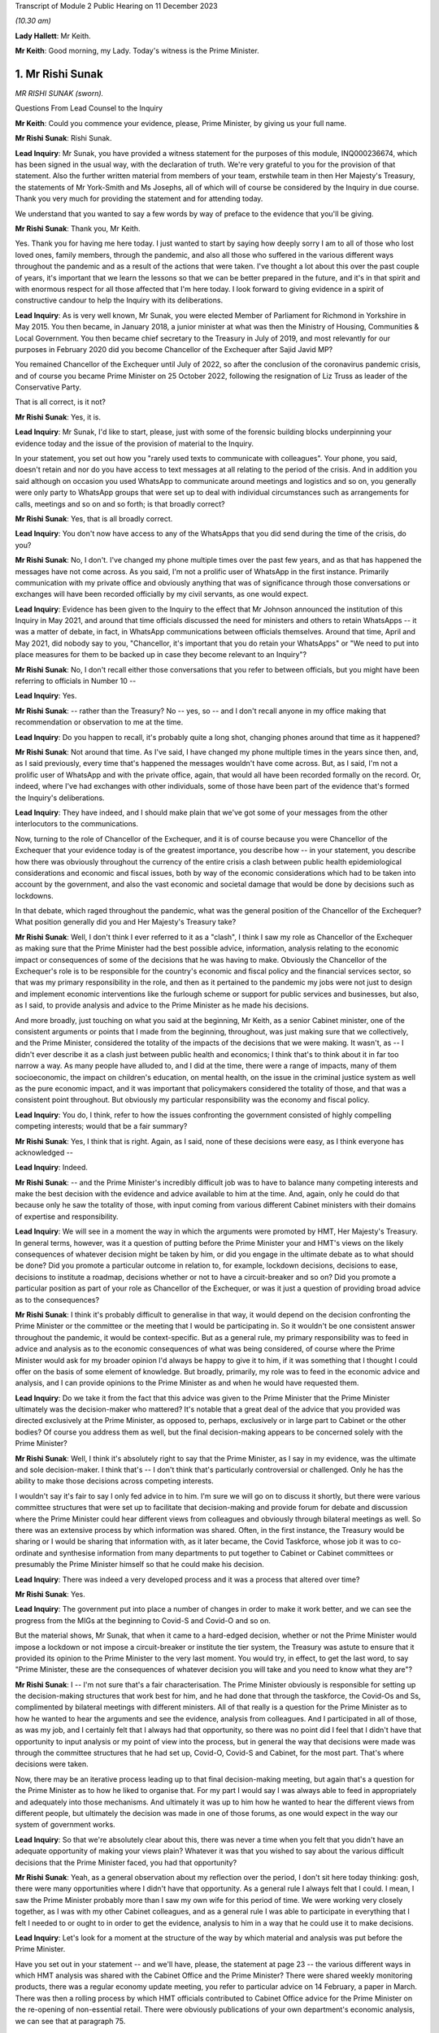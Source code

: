 Transcript of Module 2 Public Hearing on 11 December 2023

*(10.30 am)*

**Lady Hallett**: Mr Keith.

**Mr Keith**: Good morning, my Lady. Today's witness is the Prime Minister.

1. Mr Rishi Sunak
=================

*MR RISHI SUNAK (sworn).*

Questions From Lead Counsel to the Inquiry

**Mr Keith**: Could you commence your evidence, please, Prime Minister, by giving us your full name.

**Mr Rishi Sunak**: Rishi Sunak.

**Lead Inquiry**: Mr Sunak, you have provided a witness statement for the purposes of this module, INQ000236674, which has been signed in the usual way, with the declaration of truth. We're very grateful to you for the provision of that statement. Also the further written material from members of your team, erstwhile team in then Her Majesty's Treasury, the statements of Mr York-Smith and Ms Josephs, all of which will of course be considered by the Inquiry in due course. Thank you very much for providing the statement and for attending today.

We understand that you wanted to say a few words by way of preface to the evidence that you'll be giving.

**Mr Rishi Sunak**: Thank you, Mr Keith.

Yes. Thank you for having me here today. I just wanted to start by saying how deeply sorry I am to all of those who lost loved ones, family members, through the pandemic, and also all those who suffered in the various different ways throughout the pandemic and as a result of the actions that were taken. I've thought a lot about this over the past couple of years, it's important that we learn the lessons so that we can be better prepared in the future, and it's in that spirit and with enormous respect for all those affected that I'm here today. I look forward to giving evidence in a spirit of constructive candour to help the Inquiry with its deliberations.

**Lead Inquiry**: As is very well known, Mr Sunak, you were elected Member of Parliament for Richmond in Yorkshire in May 2015. You then became, in January 2018, a junior minister at what was then the Ministry of Housing, Communities & Local Government. You then became chief secretary to the Treasury in July of 2019, and most relevantly for our purposes in February 2020 did you become Chancellor of the Exchequer after Sajid Javid MP?

You remained Chancellor of the Exchequer until July of 2022, so after the conclusion of the coronavirus pandemic crisis, and of course you became Prime Minister on 25 October 2022, following the resignation of Liz Truss as leader of the Conservative Party.

That is all correct, is it not?

**Mr Rishi Sunak**: Yes, it is.

**Lead Inquiry**: Mr Sunak, I'd like to start, please, just with some of the forensic building blocks underpinning your evidence today and the issue of the provision of material to the Inquiry.

In your statement, you set out how you "rarely used texts to communicate with colleagues". Your phone, you said, doesn't retain and nor do you have access to text messages at all relating to the period of the crisis. And in addition you said although on occasion you used WhatsApp to communicate around meetings and logistics and so on, you generally were only party to WhatsApp groups that were set up to deal with individual circumstances such as arrangements for calls, meetings and so on and so forth; is that broadly correct?

**Mr Rishi Sunak**: Yes, that is all broadly correct.

**Lead Inquiry**: You don't now have access to any of the WhatsApps that you did send during the time of the crisis, do you?

**Mr Rishi Sunak**: No, I don't. I've changed my phone multiple times over the past few years, and as that has happened the messages have not come across. As you said, I'm not a prolific user of WhatsApp in the first instance. Primarily communication with my private office and obviously anything that was of significance through those conversations or exchanges will have been recorded officially by my civil servants, as one would expect.

**Lead Inquiry**: Evidence has been given to the Inquiry to the effect that Mr Johnson announced the institution of this Inquiry in May 2021, and around that time officials discussed the need for ministers and others to retain WhatsApps -- it was a matter of debate, in fact, in WhatsApp communications between officials themselves. Around that time, April and May 2021, did nobody say to you, "Chancellor, it's important that you do retain your WhatsApps" or "We need to put into place measures for them to be backed up in case they become relevant to an Inquiry"?

**Mr Rishi Sunak**: No, I don't recall either those conversations that you refer to between officials, but you might have been referring to officials in Number 10 --

**Lead Inquiry**: Yes.

**Mr Rishi Sunak**: -- rather than the Treasury? No -- yes, so -- and I don't recall anyone in my office making that recommendation or observation to me at the time.

**Lead Inquiry**: Do you happen to recall, it's probably quite a long shot, changing phones around that time as it happened?

**Mr Rishi Sunak**: Not around that time. As I've said, I have changed my phone multiple times in the years since then, and, as I said previously, every time that's happened the messages wouldn't have come across. But, as I said, I'm not a prolific user of WhatsApp and with the private office, again, that would all have been recorded formally on the record. Or, indeed, where I've had exchanges with other individuals, some of those have been part of the evidence that's formed the Inquiry's deliberations.

**Lead Inquiry**: They have indeed, and I should make plain that we've got some of your messages from the other interlocutors to the communications.

Now, turning to the role of Chancellor of the Exchequer, and it is of course because you were Chancellor of the Exchequer that your evidence today is of the greatest importance, you describe how -- in your statement, you describe how there was obviously throughout the currency of the entire crisis a clash between public health epidemiological considerations and economic and fiscal issues, both by way of the economic considerations which had to be taken into account by the government, and also the vast economic and societal damage that would be done by decisions such as lockdowns.

In that debate, which raged throughout the pandemic, what was the general position of the Chancellor of the Exchequer? What position generally did you and Her Majesty's Treasury take?

**Mr Rishi Sunak**: Well, I don't think I ever referred to it as a "clash", I think I saw my role as Chancellor of the Exchequer as making sure that the Prime Minister had the best possible advice, information, analysis relating to the economic impact or consequences of some of the decisions that he was having to make. Obviously the Chancellor of the Exchequer's role is to be responsible for the country's economic and fiscal policy and the financial services sector, so that was my primary responsibility in the role, and then as it pertained to the pandemic my jobs were not just to design and implement economic interventions like the furlough scheme or support for public services and businesses, but also, as I said, to provide analysis and advice to the Prime Minister as he made his decisions.

And more broadly, just touching on what you said at the beginning, Mr Keith, as a senior Cabinet minister, one of the consistent arguments or points that I made from the beginning, throughout, was just making sure that we collectively, and the Prime Minister, considered the totality of the impacts of the decisions that we were making. It wasn't, as -- I didn't ever describe it as a clash just between public health and economics; I think that's to think about it in far too narrow a way. As many people have alluded to, and I did at the time, there were a range of impacts, many of them socioeconomic, the impact on children's education, on mental health, on the issue in the criminal justice system as well as the pure economic impact, and it was important that policymakers considered the totality of those, and that was a consistent point throughout. But obviously my particular responsibility was the economy and fiscal policy.

**Lead Inquiry**: You do, I think, refer to how the issues confronting the government consisted of highly compelling competing interests; would that be a fair summary?

**Mr Rishi Sunak**: Yes, I think that is right. Again, as I said, none of these decisions were easy, as I think everyone has acknowledged --

**Lead Inquiry**: Indeed.

**Mr Rishi Sunak**: -- and the Prime Minister's incredibly difficult job was to have to balance many competing interests and make the best decision with the evidence and advice available to him at the time. And, again, only he could do that because only he saw the totality of those, with input coming from various different Cabinet ministers with their domains of expertise and responsibility.

**Lead Inquiry**: We will see in a moment the way in which the arguments were promoted by HMT, Her Majesty's Treasury. In general terms, however, was it a question of putting before the Prime Minister your and HMT's views on the likely consequences of whatever decision might be taken by him, or did you engage in the ultimate debate as to what should be done? Did you promote a particular outcome in relation to, for example, lockdown decisions, decisions to ease, decisions to institute a roadmap, decisions whether or not to have a circuit-breaker and so on? Did you promote a particular position as part of your role as Chancellor of the Exchequer, or was it just a question of providing broad advice as to the consequences?

**Mr Rishi Sunak**: I think it's probably difficult to generalise in that way, it would depend on the decision confronting the Prime Minister or the committee or the meeting that I would be participating in. So it wouldn't be one consistent answer throughout the pandemic, it would be context-specific. But as a general rule, my primary responsibility was to feed in advice and analysis as to the economic consequences of what was being considered, of course where the Prime Minister would ask for my broader opinion I'd always be happy to give it to him, if it was something that I thought I could offer on the basis of some element of knowledge. But broadly, primarily, my role was to feed in the economic advice and analysis, and I can provide opinions to the Prime Minister as and when he would have requested them.

**Lead Inquiry**: Do we take it from the fact that this advice was given to the Prime Minister that the Prime Minister ultimately was the decision-maker who mattered? It's notable that a great deal of the advice that you provided was directed exclusively at the Prime Minister, as opposed to, perhaps, exclusively or in large part to Cabinet or the other bodies? Of course you address them as well, but the final decision-making appears to be concerned solely with the Prime Minister?

**Mr Rishi Sunak**: Well, I think it's absolutely right to say that the Prime Minister, as I say in my evidence, was the ultimate and sole decision-maker. I think that's -- I don't think that's particularly controversial or challenged. Only he has the ability to make those decisions across competing interests.

I wouldn't say it's fair to say I only fed advice in to him. I'm sure we will go on to discuss it shortly, but there were various committee structures that were set up to facilitate that decision-making and provide forum for debate and discussion where the Prime Minister could hear different views from colleagues and obviously through bilateral meetings as well. So there was an extensive process by which information was shared. Often, in the first instance, the Treasury would be sharing or I would be sharing that information with, as it later became, the Covid Taskforce, whose job it was to co-ordinate and synthesise information from many departments to put together to Cabinet or Cabinet committees or presumably the Prime Minister himself so that he could make his decision.

**Lead Inquiry**: There was indeed a very developed process and it was a process that altered over time?

**Mr Rishi Sunak**: Yes.

**Lead Inquiry**: The government put into place a number of changes in order to make it work better, and we can see the progress from the MIGs at the beginning to Covid-S and Covid-O and so on.

But the material shows, Mr Sunak, that when it came to a hard-edged decision, whether or not the Prime Minister would impose a lockdown or not impose a circuit-breaker or institute the tier system, the Treasury was astute to ensure that it provided its opinion to the Prime Minister to the very last moment. You would try, in effect, to get the last word, to say "Prime Minister, these are the consequences of whatever decision you will take and you need to know what they are"?

**Mr Rishi Sunak**: I -- I'm not sure that's a fair characterisation. The Prime Minister obviously is responsible for setting up the decision-making structures that work best for him, and he had done that through the taskforce, the Covid-Os and Ss, complimented by bilateral meetings with different ministers. All of that really is a question for the Prime Minister as to how he wanted to hear the arguments and see the evidence, analysis from colleagues. And I participated in all of those, as was my job, and I certainly felt that I always had that opportunity, so there was no point did I feel that I didn't have that opportunity to input analysis or my point of view into the process, but in general the way that decisions were made was through the committee structures that he had set up, Covid-O, Covid-S and Cabinet, for the most part. That's where decisions were taken.

Now, there may be an iterative process leading up to that final decision-making meeting, but again that's a question for the Prime Minister as to how he liked to organise that. For my part I would say I was always able to feed in appropriately and adequately into those mechanisms. And ultimately it was up to him how he wanted to hear the different views from different people, but ultimately the decision was made in one of those forums, as one would expect in the way our system of government works.

**Lead Inquiry**: So that we're absolutely clear about this, there was never a time when you felt that you didn't have an adequate opportunity of making your views plain? Whatever it was that you wished to say about the various difficult decisions that the Prime Minister faced, you had that opportunity?

**Mr Rishi Sunak**: Yeah, as a general observation about my reflection over the period, I don't sit here today thinking: gosh, there were many opportunities where I didn't have that opportunity. As a general rule I always felt that I could. I mean, I saw the Prime Minister probably more than I saw my own wife for this period of time. We were working very closely together, as I was with my other Cabinet colleagues, and as a general rule I was able to participate in everything that I felt I needed to or ought to in order to get the evidence, analysis to him in a way that he could use it to make decisions.

**Lead Inquiry**: Let's look for a moment at the structure of the way by which material and analysis was put before the Prime Minister.

Have you set out in your statement -- and we'll have, please, the statement at page 23 -- the various different ways in which HMT analysis was shared with the Cabinet Office and the Prime Minister? There were shared weekly monitoring products, there was a regular economy update meeting, you refer to particular advice on 14 February, a paper in March. There was then a rolling process by which HMT officials contributed to Cabinet Office advice for the Prime Minister on the re-opening of non-essential retail. There were obviously publications of your own department's economic analysis, we can see that at paragraph 75.

And going back a page to page 22, paragraph 72, have you provided certain particularly important papers around about the time of the first lockdown decision, dated 12 and 15 March, and then after the decision, 15 April?

We'll have a quick look at one or two of those to see the nature, at that time, of the Treasury intervention.

So INQ000232069.

We can see here a document with a read-out of a Prime Ministerial meeting on Sunday 15 March, so the day before the lockdown decision, Prime Minister, that's correct, isn't it?

"For a meeting at 5pm ... the PM commissioned advice on further options ...

"It was agreed that a package of announcements would be put to COBR on Monday [the 16th] ..."

And then you can see at the bottom of the page, "Summary of papers to PM", and then information about the various options confronting him: household isolation, atypical setting, shielding/social distancing, and so on.

If we look at page 5, you will see "HMT Position", and did your department set out, in relation to each of the particular interventions or social distancing measures, what the consequences would be or would be likely to be in terms of impact, economically and fiscally?

Then if we look over the pages to 6 and 8, we can see what the impact would be fiscally in terms of a number of other particular options.

So does that give a fair indication of the sort of information which your department provided to the Prime Minister?

**Mr Rishi Sunak**: I mean, yes. All I'd say is this was very, very early on, as you said, so this was --

**Lead Inquiry**: It is.

**Mr Rishi Sunak**: -- we were weeks into this, and I think what you'll see over the duration of the next 18 months is the -- I'd say the quality and extra granularity of the information that -- and analysis that we were able to provide improved considerably. The focus early on, as you can see, was on labour supply impacts and analysing days that would be lost through isolation policies.

Obviously as the pandemic -- and in the following weeks the Treasury was able to significantly increase the sophistication with which it was modelling the impacts of things, not least because they were actually happening. It broadened the use of data that we had access to, on a much more real-time basis, from non-traditional sources. It procured and developed other models, particularly at a microeconomic level, on firm -- firm level impacts on employment and insolvency, and it extensively engaged with external experts as well. So I think this is very early on. As the pandemic progressed, what you'll see, as I said, is the detailed nature of the analysis will have improved considerably over time.

**Lead Inquiry**: Would it be fair to say that perhaps on account of the speed with which the first lockdown decision was made, the degree of fiscal and economic analysis that was placed before the Prime Minister, by comparison to later, was significantly different, it was a much -- there was a much narrower debate, if you like, about the economic and fiscal consequences at that time by comparison to the second and third lockdown decisions?

**Mr Rishi Sunak**: I think that is -- that is fair, not least because this was so unpredictable and uncertain. Once we had entered into the first lockdown then you actually had data as to the impact of these measures, and you could use those to forecast what would happen in the future when you were going to repeat them. But at this point this was not something that anyone had grappled with before or modelled with any precision, so it was very hard to be precise about the impacts. And, as I say, we developed more modelling capability, broadened the source of data over time. And external groups like the OBR, who is, of course, the government's independent forecaster, themselves, in about the middle of April, published quite extensive independent forecasting of the impact on the economy from Covid. And again, they continued to iterate that, as did the Bank of England and other external bodies. So I think there was just a considerable body of external and internal work that was done from this point onwards, and -- but as you say, this was very early on.

In terms of the other economic information that was relevant around exactly the same time as this note was the situation in the gilt markets.

**Lead Inquiry**: We'll come to that.

**Mr Rishi Sunak**: Oh, fine. Because they're -- it's around the same kind of time, just days after that, from memory.

**Lead Inquiry**: In fact the lockdown decision was the 23rd, and the debate about the gilt markets was the Thursday before, so the --

**Mr Rishi Sunak**: It's -- the 19th was the first conversation I had with him, and then followed up but --

**Lead Inquiry**: We'll look at that.

**Mr Rishi Sunak**: Fine.

**Lead Inquiry**: We'll have a look at another document, INQ000232115. This is a document dated 15 April 2020, so after the lockdown decision.

The Cabinet Office produced a paper, COVID-19 Social Distancing Review summary data deck, and we can see from pages 5 to 7 and 9 to 11 a considerable amount of information and analysis provided about the economic impact of, of course, what was then the lockdown, and we can see the sort of detail into which it descends.

Would that sort of economic and societal analysis have been produced by HMT?

**Mr Rishi Sunak**: I mean, I think what you'll see from that presentation, I think it was produced by the Cabinet Office --

**Lead Inquiry**: It was.

**Mr Rishi Sunak**: -- rather than the Treasury, so no doubt the Treasury would have fed into that --

**Lead Inquiry**: Indeed.

**Mr Rishi Sunak**: -- and, I would imagine, worked closely particularly with economic departments like BEIS or DFT, for example. I saw them -- or DWP, and I saw those departments, I think, at least a couple of them, referenced in some of the slides that you showed. So of course Treasury would have fed into that alongside those departments and would have been working closely with them to think through the impact.

**Lead Inquiry**: You've described how, ultimately, many of the most momentous decisions were matters for the Prime Minister. I'd like to ask you, please, about your understanding of where and when those sorts of decisions were taken. The Inquiry has received a considerable amount of evidence about the debates and the decision-making processes that went on around the Prime Minister with his closest advisers, effectively debates in the Cabinet Room, at 9.15 meetings, in meetings with the Prime Minister and his advisers.

Did you form a view yourself as to the divide between the taking of those decisions by the Prime Minister and his advisers and the necessary debate which had to take place in Cabinet? Did you believe that Cabinet was in any way being sidelined, as one or two witnesses have suggested?

**Mr Rishi Sunak**: You know, that's not -- that's not my strong recollection. I mean, to reiterate what I said before, first and foremost I was always in a position where I felt I had the opportunity to provide the Prime Minister with relevant advice and information that he needed. That's the first thing to say.

I think the second broad observation I have was that the Covid-O and Covid-S structure actually worked, I thought, quite well. It was modelled on something that had -- the Prime Minister himself I think had brought in during the Brexit process, so it was a template that had -- that I participated on, more at the O level in those days -- so it's a template that had been used before, had been shown to work.

My general recollection is that it was a good structure and it did that separation between broader strategy and operations. I thought it was a structure that made sense and I found typically effective. I think my significant recollection of this time was the lack of the taskforce model early on, which was corrected by about June, and then improved as well over time. And I think that is -- that was an improvement, and I think actually that is a model that now is ready to be deployed off the shelf and rightly so. But not having a taskforce at the centre that -- I think it was described as the gearbox or the engine room, that could synthesise across departments the information and analysis and advice coming in for the Prime Minister to present things in the round together with input from SAGE, I think was a necessary and an important step in improving the quality of the decision-making and the sharing of information. And so, as I said, that was not there in the first couple of months, and clearly at that phase it was -- DH were described as the lead department, with the response particularly in March and April, and I think if this happened again one would want to make sure that that taskforce model was there from the beginning, you know, day one, day zero, because that definitely improved things.

**Lead Inquiry**: It was Mr Cummings who referred to the Cabinet Office as being a gearbox but with sand in it. Did you as Chancellor take a view as to the efficiency of the Cabinet Office, particularly in those early days from March through to May, by which time, as you rightly say, the Covid-S, Covid-O structure was put into place?

**Mr Rishi Sunak**: Look, I think it was very difficult. I think it's obviously easy to sit here now and say taskforce was better, of course it was, Covid-O and Covid-S was better, yes, of course it was, and it improved decision-making. I think those first few weeks were extremely difficult for everybody. I don't doubt that everyone was trying very hard to do the best that they could in trying circumstances, dealing with something that we hadn't dealt with before. So it's -- you know, I wouldn't sit here and say that people weren't doing the best they could, I think they were. But it's clear that the taskforce structure, the O and the S structures, made things, I think, work more effectively and efficiently, and they were not there right at the beginning, and it's good that they were implemented, and good that they continued to improve over time.

But I think the other -- just the other thing I'd say is I think there is this perception that somehow decisions are not being made in these fora, but I think they're really -- my strong recollection is that they were. The Covid-Os and Covid-S were the places where an appropriate group of people came together to discuss, to deliberate, for the Prime Minister to make his decision. Now, there's obviously a trade-off between speed of decision-making and the number of people involved, I mean, it was ever thus, and I think there's probably no perfect answer, ultimately it's for the Prime Minister to himself figure out what the right balance between those two things is. Broadly I thought the O, the S structure did that. But also, decision-making is an iterative process, that's the reality of government. I think what would be normal is that there would be a series of potentially bilateral meetings or a small group meeting leading up to the final decision meeting. I think that's completely fine. Every Prime Minister will have a different decision-making process that works for them. That's -- the previous Prime Minister I think liked that. I think nothing wrong with it, quite healthy, it allowed him time to digest the arguments. So I don't think there's anything wrong with there being a series of meetings considering the same topic before a final Covid-O, Covid-S or Cabinet meeting to make -- to take the final decision.

**Lead Inquiry**: Your answer, at least at the start, Mr Sunak, was heavily predicated upon the existence of Covid-S and Covid-O, but in the earlier period, particularly around the time of the first lockdown and those decisions in March and April, the evidence from a number of witnesses is to the effect that there was a circumvention of Cabinet governance, a certain level of dysfunction, and I emphasise it's only evidence and these are all matters for my Lady in due course, but the witnesses have spoken about dysfunction in Number 10 and the Cabinet Office, and how the system around the Prime Minister was not working well, to put it neutrally.

That must have been something that was apparent to you as the occupant of Number 11. You couldn't not have seen how Number 10 was responding to this unprecedented crisis?

**Mr Rishi Sunak**: So you described, not my word, people saying about dysfunction in Number 10 or the Cabinet Office. Obviously I -- you know, I didn't work directly in Number 10 or in the Cabinet Office, so it's hard for me to comment on that other than to say that my interactions with Number 10 and the Cabinet Office during this period felt fine to me.

Again, I'd go back to, broadly: was I able to input advice to the Prime Minister or when decisions were being made? I felt I was. I didn't feel I'd been shut out or not able to participate.

And my recollection of that period, that early period, was a series of, I think as it was then, as you say, not Covid-O, and Covid-S, they were probably COBR meetings, which involved groups of people considering these things, and -- so lots of people around the table was my recollection, at the key moments on 16 March, 9 March. As far as I can remember, at all of those points -- there was a COBR meeting, I was probably at it. There were minutes that were circulate -- well, SAGE minutes that had been circulated that formed part of the advice pack. Deliberations were made, decisions were taken quite quickly, and acted on, in all of those key moments. So that's my general recollection of that -- of the period.

You're absolutely right, and as I've said, the formal taskforce structure and the O and the S structure hadn't been established at this point, but things were moving so quickly. And largely, as I'm sure we'll get on to, the government -- the Prime Minister just largely acted on the advice that was put in front of him from SAGE with regard to what interventions to implement at what time. I mean, that's my strong recollection of this period of those three weeks or two weeks in March.

**Lead Inquiry**: The public health considerations took primacy --

**Mr Rishi Sunak**: Absolutely.

**Lead Inquiry**: -- in effect --

**Mr Rishi Sunak**: Yeah.

**Lead Inquiry**: -- which is why although the arguments about the likely impact of lockdown were made, they didn't assume anything like a comparable strength in terms of the overall --

**Mr Rishi Sunak**: Yeah, and you've said that before and I agree, it was the -- Department of Health were very clearly, as per all the evidence, the lead department leading the response. My strong recollection of this period is the advice would come in from SAGE -- obviously that advice changed over the weeks, which I'm sure we'll get into, but largely my recollection is the government acted on the advice it was given with regard to interventions. And the economic advice, as you pointed to, was provided, I would say not just for information, that's to downplay it, but it was not driving the conversation, and -- that's right in the way you've described it.

**Lead Inquiry**: In your statement you describe how you would, in addition to these formal procedures, see the Prime Minister informally but that no decisions of significance were made in those situations and you state all major decisions were made within formal structures. But presumably during these informal debates Covid was at least part if not the predominant part of the debate and how, economically and fiscally, there were issues to be debated?

**Mr Rishi Sunak**: Yes. I think when I was talking about that, I wasn't referring to this period. I mean, obviously I didn't know the Prime Minister particularly well at this point in time, when I became Chancellor. Obviously that relationship grew over time and, you know, both of us living in the same building. So -- and this went on for almost two years. So over the course of that period, as we got to know each other better, there's clearly more opportunities for -- you know, we might be sitting in the garden together at the weekend or something. So -- you know, as is completely normal -- so it wouldn't just be Covid because by the point those types of conversations were happening between us, there were other things as well --

**Lead Inquiry**: Not just Covid, but of course always with an economic or fiscal bent to it? That is, of course, what your role was, you were the Chancellor of the Exchequer.

**Mr Rishi Sunak**: Yes, I wouldn't say all our conversations were work-related, we were also able to talk about things that were not work-related, but I'd say my conversations with him on policy would obviously be predominantly based on the economic and fiscal considerations of what we were doing.

**Lead Inquiry**: Of course, they were debates about the matters which were of the greatest concern to the government at that time. That is why, of course, you were discussing them with the Prime Minister.

I ask --

**Mr Rishi Sunak**: I mean, I'd say -- yes, I think there is a -- I think you just work with colleagues, and if you happen to be neighbours it's impossible not to see each other outside of a formal Covid-S meeting. That's just the practical reality of being neighbours and sharing a garden and living in the same building. So it would be weird not to have had conversations about life, family, friends, work, at the same time. But in terms of decision-making structures, as I'm -- I'm very clear that, you know, there was rigorous and proper debate and deliberation with colleagues in those structures after they were set up, and even before that more generally, and that was my consistent view throughout. I mean, those debates and deliberations did happen throughout with not just me but with other colleagues as well.

**Lead Inquiry**: I ask, as you know well, because of the article in The Spectator, "Rishi Sunak on what we weren't told", dated 27 August 2022, in which the author of the article says that you said that:

"[You] tried not to challenge the Prime Minister in public, or leave a paper trail. 'I'd say a lot of stuff to him in private' ..."

This is of course -- it's on page 8 if you want to see it in all its glory:

This is all, of course, in the context of Covid. The article is, of course, about your role in Covid. And, as I say, it says:

"He tried not to challenge the Prime Minister in public, or leave a paper trail. 'I'd say a lot of stuff to him in private,' he says. 'There's some written record of everything. In general, people leak it -- and it causes problems'."

Why, if you were debating these hugely important topics with the Prime Minister, was it important not to leave a paper trail?

**Mr Rishi Sunak**: That's -- well, I think as the article says, that's not something that I've said, the quote from me is "I'd say a lot of stuff to him in private", and in fact there is a written -- there is some written record of everything.

So, I mean, of course I had conversations with the Prime Minister. As I said, we -- you share a garden, you're neighbours, you live together, of course there'd be conversations I'd be having with him and -- in terms of written records, I mean, I'm sure we'll get on to it, at multiple moments I would write to him with -- just so that he could have it in one place, a set of thoughts or analysis from me with regard, perhaps, to exit roadmaps or the 2-metre to 1-metre or -- and there will be others, or re-opening or travel. You know, so those are document -- there is actually, in fact, lots of different bits of evidence that you have and that we've provided of when I did actually write to him formally at particular points where I thought it made sense to lay out a set of arguments from me to him -- and --

**Lead Inquiry**: We will look at some of the bilateral --

**Mr Rishi Sunak**: Yeah.

**Lead Inquiry**: There are many, many bilateral meetings where formally your officials and yourself and the Prime Minister and his officials met to talk about Covid-related issues as well as all the other economic-related issues that you raised. It's just that, what is the Inquiry to make of the suggestion here, to which you do appear to lend your support, that there was a form of communication between the Prime Minister that was not recorded and was obviously of significance?

**Mr Rishi Sunak**: Well, I think the point I'd probably challenge is that it's of significance. I think it is genuinely impossible for every single conversation between two Cabinet ministers, whoever they are, to be recorded. I mean, there aren't civil servants following Cabinet ministers through the division lobbies, on a typical evening, where they might be chatting about something, or if I was having lunch with my family in the garden at the same time that the Prime Minister was on a typical weekend in Downing Street, and we'd obviously be chatting as we were barbecuing or something. I mean, it's just -- it's clearly impractical to think that every single conversation between two Cabinet ministers can be recorded in that way, but -- I think everyone would accept that.

But I think that's obviously fine because what is happening is when there are formal decisions to be made and formal conversations to be had, those are happening with officials, they are minuted, they're happening in Cabinet committees or Covid-Os or Covid-Ss or in Cabinet itself or in bilateral meetings, and the decision itself is made in those forums, and that's -- ultimately what matters is the decision and how it was made and who fed into it. And that's all a matter of public record and recorded correctly.

I mean, I think it would be -- it's implausible to think that every single conversation between two Cabinet ministers could be recorded in that way, I mean, that's just not practical or plausible.

**Lead Inquiry**: All right.

Page 3 of the same article, and it may be that you've got something to say about what should be taken from this article generally, but on page 3 you refer to the -- in general terms, conversations that you had with the Prime Minister and to the debate that went on constantly around the Prime Minister as to what decisions should be taken.

You say:

"A cost-benefit calculation -- a basic requirement for pretty much every public health intervention -- was never made."

Or at least that's what the journalist said you were implying.

"'I wasn't allowed to talk about the trade-off,' says Sunak. Ministers were briefed by No 10 on how to handle questions about the side-effects of lockdown. 'The script was not to ever acknowledge them. The script was: oh, there's no trade-off, because doing this for our health is good for the economy.'"

We need to be quite clear, don't we, that the reality was that the Chancellor of the Exchequer, yourself, and HMT, took every opportunity to bring to the attention of the Prime Minister the potential consequences of the lockdown decisions and the fiscal and economic harm that would be done. That's very apparent, would you agree with that?

**Mr Rishi Sunak**: Yes, that was my primary responsibility, and that's what we did.

**Lead Inquiry**: And if we look at INQ000182359, this is an analytical note which expressly refers to it being a trade-off between continuing Covid-19 social distancing and minimising foregone economic activity and other costs.

Was this a document produced by HMT dated 22 April provided to the "Quad" group of ministers, that is to say the group of yourself, the first Deputy Prime Minister, Mr Raab, Mr Gove and Mr Hancock, whilst the Prime Minister was ill? So a Treasury document that expressly addresses the trade-off between continuing social distancing and economic activity.

**Mr Rishi Sunak**: I'm not familiar with that document, so I don't know if it's clear who it's come from --

**Lead Inquiry**: Well, you may not know the individual document, but --

**Mr Rishi Sunak**: Well, I do recall, because the person who wrote it, I'd -- I worked with him in a previous guise, and I don't think he did work at Treasury, I thought he was in a different department, so it's not obvious to me that the document does come from the Treasury, or not. So I can't -- I can't say that it does come from the Treasury.

My point, though, referring to the quote you had from the Spectator article previously, was not about the substance of the discussions that were happening in government, which, as you rightly said, and -- and I was making the point about some of the consequences, again not just economic but the other impacts in all other walks of life as well. The point was about the communication strategy. And I can certainly sympathise, actually, with a communications strategy that wanted to simplify things, because we were dealing with something that was, again, unprecedented. We didn't know how people would respond, behave, comply. And so the -- you know, the sense was a simpler communication strategy would be better for achieving that objective, and it was just better to focus on the health impacts and -- because that would be the way to improve compliance.

And again I have sympathy as a reasonable argument to make, you know, but that argument that was made to achieve that aim came at the cost of not having from the beginning a broader conversation about the other impacts in other walks of life, and again impacts that may not be felt immediately but would be felt down the line. And I think that -- that was just -- that was the approach of the communications strategy. That's what I was referring to in the Spectator article.

And again, it doesn't mean that it was wrong, by the way, because I think it's a reasonable position to have taken that it was better to have a simpler communication strategy that didn't talk about all those other things, because we wanted people to comply with what we were asking them to do. Reasonable position. I was making the point that -- you know, I think you could have said actually we could have had a broader conversation from the beginning about some of these things. That was the point I was making in the article. But this document, as I said, I don't know or recollect.

**Lead Inquiry**: The article itself makes no reference to this being a comms issue, it simply quotes as you saying:

"'The script was not to ever acknowledge them. The script was: oh, there's no trade-off, because doing this for our health is good for the economy.'"

But you say that was just a question of communication policy?

**Mr Rishi Sunak**: Yes, because I think -- well, if you can bring it back.

**Lead Inquiry**: Page 3 of INQ000280042, and it's the top of the page, Mr Sunak.

**Mr Rishi Sunak**: Yes, it was -- it was -- and that is talking about the comms strategy, because it's what you're allowed to talk about, it says very specifically, and then, again, not my words but the author's words:

"Ministers were briefed by No 10 on how to handle questions about the side-effects of lockdown."

That, again, is briefing before people do media appearances, and the script, in a generic sense, probably refers to the standard what Number 10 produces and still produces to this day as a kind of broadcast script or broadcast brief that has the government's overall public-facing narrative. So that is very much what those comments are talking about.

**Lead Inquiry**: But there was no doubt whatsoever, as far as you could tell, in the public's mind that as Chancellor you were warning of the economic and fiscal consequences of lockdowns, that your position and HMT's position was that there is a trade-off: if you make a decision about -- if you make a decision to lock down, it's going to be enormously damaging. I mean, that was your raison d'être, was it not?

**Mr Rishi Sunak**: I think that -- I wouldn't quite put it like that, but I'd say my -- almost my constitutional responsibility as Chancellor of the Exchequer was to make sure that the Prime Minister had the economic -- well, the analysis and the advice relating to the economic and fiscal implications or consequences of the decisions that he was considering.

**Lead Inquiry**: Indeed.

**Mr Rishi Sunak**: Of course that was my job, and of course that's what I did. And I don't -- I don't think it's controversial, and indeed given -- I see now, and the evidence has been submitted to the Inquiry by many of the scientists from SAGE acknowledging that the benefit -- I think the Chief Scientific Adviser at the time said -- has said -- former Chief Scientific Adviser said that the benefits of imposing lockdowns had to be balanced by policymakers against the social, health and other economic detriments that they would cause. Professor Edmunds said policymakers had to weigh up many other ethical, logistical and economic constraints. And again, I could quote, you know, actually the previous Chief Scientific Adviser also said there were costs in other domains of life, economic, people's wellbeing, education. All those needed to be analysed. So I don't think it's particularly controversial to say that of course there are lots of other impacts that come from decisions --

**Lead Inquiry**: That --

**Mr Rishi Sunak**: -- but my particular responsibility was to make sure that the economic ones were considered or the Prime Minister had an opportunity to consider them.

**Lead Inquiry**: It is obvious that --

**Mr Rishi Sunak**: There's a separate question -- sorry to interrupt -- and then there's a separate question about how much it is appropriate to talk about those in public, which is what this refers to.

**Lead Inquiry**: We need to be clear about this, Mr Sunak. You made no bones about the fact that there was a trade-off, that there were huge, it's self-evident, devastating economic and societal consequences from the lockdown decisions. That is obvious. The whole country knows that.

The Chancellor of the Exchequer, yourself, made no bones about it. The Treasury raised, quite properly, perhaps constitutionally, all the concerns that needed to be raised. But you reject the suggestion, which appears to be given by this article, that that full debate, the nature of the trade-off, wasn't properly identified or at least wasn't properly ventilated by you, perhaps because of briefings by Number 10, and I want to ask you whether that was in fact correct?

**Mr Rishi Sunak**: Sorry, I'm not sure I understand the question here.

**Lead Inquiry**: Did ministers brief you, or rather did Number 10 brief you that you couldn't raise the obvious issue of the economic and fiscal harm that would be done by a lockdown decision? Was that not in fact a debate that was obvious to everybody and it was a debate in which you played a full part?

**Mr Rishi Sunak**: As I said, that debate was certainly something that happened in the deliberations. As we've previously been discussing, it didn't happen particularly extensively for the first lockdown, because everything happened very quickly at that point and was driven, as I said, largely by the public health advice. Over time that debate became, I'd say, more a feature of the discussions, particularly because we started to have more understanding and evidence of the impact, on the short term at least, of what lockdowns were doing or the NPIs were doing in other domains or other walks of life. So that was the kind of evolution of the debate inside of government.

As I said, from a comms strategy -- very understandably, as I said, reasonable people can disagree -- simplicity of message is often important and the simpler message was just to focus on the public health side of it earlier on. And again, I think that evolved over time. And if you compare what was said in press conferences in the autumn, for example, when these debates were happening, it had evolved by that period of time. Earlier on it was certainly not a feature. I think you can just see that if you watch all the press conferences. And then when you get to the autumn you have, I think, in the press conferences a much more open discussion about the fact that there are all these other things that policymakers have to take into account. These aren't easy decisions, they're balance decisions, they're all different types of impact. You had, you know, whether it's Chris Whitty or Patrick Vallance saying all the things I've just said in press conferences in September and October, I don't think you would find those types of -- that type of communications all forming part of the message earlier on in the pandemic, I think that's probably fair to say.

**Lead Inquiry**: All right.

Could we have INQ000236586, page 1, please, which is an email from your principal private secretary, Elizabeth Perelman, dated 6 June 2020. The subject, Prime Minister, is:

"READOUT: Friday bilat ..."

Is "bilat" a shorthand for the meetings that you had bilaterally with the Prime Minister?

**Mr Rishi Sunak**: Yes.

**Lead Inquiry**: "... on NPI [non-pharmaceutical interventions] easements 'no actions for teams just for info only'."

Your principal private secretary says:

"Following the inconclusive strategy meeting the [Prime Minister]/[Chancellor] met and discussed the plan for NPI easements on Friday. No other minister included -- shows the strength of the [Chancellor's] voice in these discussions."

This email, did you see this email after the event? Did you see the read-out? Do you recall?

**Mr Rishi Sunak**: No, I wouldn't typically see these read-outs.

**Lead Inquiry**: All right. She does appear there to be referring to how, as the Chancellor, because of your ability to meet bilaterally with the Prime Minister, your voice carried a particular strength; would you agree?

**Mr Rishi Sunak**: I'm not entirely sure I would agree in any disproportionate sense, it's completely normal for the Prime Minister to meet with the Chancellor bilaterally, I do the same now in this job, previous Prime Minister did the same --

**Lead Inquiry**: Forgive me, there's no -- so that we're not at cross-purposes, there is no suggestion of any impropriety meeting with the Prime Minister bilaterally. You are the Chancellor, he is the Prime Minister, it's a vital relationship to the workings of government. But I want to ask you to address the strength of your voice in those discussions on the issues which directly concerned the pandemic, because of the debate about SAGE and the NPI easements and --

**Mr Rishi Sunak**: Well --

**Lead Inquiry**: -- the plan, and so on?

**Mr Rishi Sunak**: -- as I've already said, I felt I always had the opportunity to convey my thoughts and provide advice to the Prime Minister, I said that early on, and that happened in a range of forums, whether in these bilateral meetings or through the smaller group meetings or the Covid-O or the Covid-S. I've been, I think, consistent in my evidence that I always felt I had the opportunity to provide the Prime Minister with advice.

**Lead Inquiry**: Indeed.

**Mr Rishi Sunak**: I wouldn't read anything particularly into the fact that I had a bilateral meeting with him, I'm sure he was having bilateral meetings with other ministers as well, all part of how he would like to make decisions, and that ultimately is a question for him, but for my part of course I had the opportunity to feed in.

**Lead Inquiry**: If we look at page 2, we can see a reference to "Next Steps", and after a list of next steps or actions which are envisaged to be taken, your principal private secretary says this:

"On Monday I am just going to check where No10 have got to and ensure on track for Tuesday. Until announced you never know!"

That would appear on one reading to be a reference to an understanding held by her that there was a degree of backing and veering or change in position or perhaps just debate within Number 10 which meant that until decisions were actually announced there was a risk they might not be adhered to. Would you agree?

**Mr Rishi Sunak**: I think I touched on it in my responses earlier, that decision-making is a process, and every Prime Minister will have a different process by which they want to make decisions, and that will just be different depending on the personality, style of the person in the job. But my experience of the previous Prime Minister was, and I think entirely rightly, that for big decisions he would want to go over the arguments, test out different points of view. He might do some of that bilaterally with ministers, do some of it in smaller group meetings, and through that process, again, same way that you develop policy or I develop policy as Chancellor, that process of discussion, debate, reviewing evidence and analysis, might change your mind on something. I don't think there's anything wrong with that. Over, you know, the many development processes that I've personally been involved with as Chancellor, it might well be the case that you come to a question with an intuitive view of what you think is right and, over the course of a policy development process, going over the analysis, the evidence, hearing from people, that you think, "Ah, well, I did think that, but it's clear now, having reviewed everything, that that wasn't right", or "We should do it a different way". I think that's entirely normal -- particularly when you're dealing with something that is uncertain and unprecedented, it's not surprising that that happens, and I don't necessarily think that it is a bad thing. It shows that someone is engaging with the process and hearing from different people before you get to a final decision meeting in the right format, Covid-O, Covid-S, Cabinet, et cetera.

But I don't think it's necessarily, as I said, a bad thing that over the course of a process the Prime Minister would want to hear different points of view before coming to a final decision, and it may well be that, you know, during the -- as I said, during that process you hear different things which challenge thoughts that you had before.

**Lead Inquiry**: INQ000236594, page 1 is another email from Elizabeth Perelman to various recipients in the Treasury. We can see at the bottom of that first page:

"The [Chancellor] in particular wanted to [thank] you, [the economic] team, [the] health team and [the] COVID team for all the work. The briefs/[information] meant that [Chancellor] was well armed to challenge/scrutinise the proposal ..."

I should say this is dated 9 October, Prime Minister.

"... and had a level of detail beyond the rest of the room which allowed us to make and land our points......with a great result.

"An outline of the wider discussion is below, but afterwards there was a smaller [Prime Minister]/[Chancellor] huddle and the upshot is:

"No final decision has been taken on the NPIs."

Then over the page, please:

"However the [Prime Ministerial] steer is that he is not minded to agree to the [Cabinet Office] proposal ... his preference is either do nothing or close pubs only ..."

Then under the bulleted points:

"Clearly there is a high risk that this unwinds/is unpicked over Friday/Weekend."

So two questions, please, Mr Sunak. Firstly, the reference to the fact that there was a huddle between yourself and the Prime Minister after the general debate appears to suggest that, with this Prime Minister, there was an ability to get the last word in, to meet with him and to be able to influence his ultimate decision.

Secondly, the reference to unwinding and unpicking a position which appears to have been agreed suggests that this wasn't an open-ended debate which led to a consistent decision; there was the ability to be able to unwind or unpick a position which had already been reached.

Do you agree with both those propositions or neither?

**Mr Rishi Sunak**: Obviously I didn't write the email --

**Lead Inquiry**: No.

**Mr Rishi Sunak**: -- so I don't know precisely what it refers to, and is it possible that I might have had a chat with the Prime Minister once a meeting wound up on my way back somewhere? Of course that's possible. You know, he might have said to me, "Mm, that was interesting, I'm thinking X as a result of it". I don't think anything particularly wrong with that, right? I mean, I don't recall a huddle or not, it might be just saying -- he might have been just giving me a sense of where his head was at at that particular moment in time. And again, I don't think there's anything particularly untoward about that, to be honest.

And as I've talked previously about decision-making processes and ultimately there would be a final decision taken at an appropriate forum, it might well be that there had been an iterative process leading up to that, but, again, I don't think in and of itself that that is necessarily a bad thing, and again I'm not entirely sure what this specifically refers to.

**Lead Inquiry**: You refer to the fact that there might be an issue as to where his head is at, where the Prime Minister has reached in terms of his thinking. I need to ask you, because of the evidence which has been given by his former Cabinet secretaries, his former chief adviser, his former director of communications, also by, privately, his Chief Scientific Adviser, that he had a tendency to back and veer, to bear the impression of the last person who sat with him in terms of the debates which were raging in Downing Street, and that this led to a degree of chaos or, to use Sir Patrick Vallance's words, operational inefficiency. Were you aware that his closest advisers had seemingly unanimously taken the view that there was a lack of efficiency? The administration is described privately as "brutal and useless" or "criminally incompetent" or "operationally chaotic"? Was any of that known to you?

**Mr Rishi Sunak**: No, I don't think any of those comments were shared with me at the time.

You made a point, though, Mr Keith, as if debates raged. I don't think that that is necessarily a bad thing.

**Lead Inquiry**: No, indeed not.

**Mr Rishi Sunak**: I mean, these -- it's right that there was vigorous debate because these were incredibly consequential decisions for tens of millions of people, in all spheres. Whether it was health, whether it was education, whether it was economic, whether it was society, whether it was long-term impacts, these were incredibly big decisions the likes of which no Prime Minister had taken in decades, if ever, like this. So the fact that there was debate and that people were passionate about it and they had different points of view is, I think, (a) unsurprising and (b) good, because it would be worse if we were having this conversation and all the commentary was: well, there was no debate about any of this whatsoever, it was all just signed off, straightforward, someone put a piece of paper, someone checked and that was the last we heard of it. I think that would actually be far worse, quite frankly. So I'm -- it's good that there was debate about these things.

Now, you know, in terms of operational inefficiency, again, you know, there is no perfect amount of deliberation versus speed. That's a trade-off that only the Prime Minister can make. You know, again -- and it will be context-dependent, it will be decision-dependent, so it's hard to generalise what the right amount of deliberative time is. But as I've talked about the process, I don't think it's a problem that the Prime Minister gets advice from different people, mulls over it and tries out different arguments, assuming there is the time to do that, before coming to a final decision. I think it's a good thing that there was debate, because debate was required when you're dealing with consequences of the sort that we were.

**Lead Inquiry**: How often, if at all, Mr Sunak, did you leave Downing Street or leave Number 10 Downing Street after debating issues with the Prime Minister, perhaps in a bilateral or multilateral conversation, and been told that a decision had been reached or that his view was X to find out later that his view had changed or that a decision had been unwound or unpicked? Can you recall any such instance of that happening over this particularly fraught period from March through to October?

**Mr Rishi Sunak**: I mean, I'm sure it did. I mean, you know, you make so many, many, many decisions over the course of two years, but I --

**Lead Inquiry**: Well, we know which decisions are the most important. We know the momentous decisions, Mr Sunak. Did he change his mind when you had been given to understand that he had reached a view on the decisions which you and his closest advisers were debating at such ferocious length?

**Mr Rishi Sunak**: Again, I think if you could be more specific. I mean, if we talk about the first -- there were many, many momentous decisions, right, so -- I mean, that's why this is an important piece of work, that is extensive. But let's -- we'll get in -- if we talk chronologically, the decisions around the first lockdown, no, I don't think that happened, because as -- I mean, we haven't gone into it yet and we haven't touched on the economic analysis, which I think we'll come to later --

**Lead Inquiry**: We will.

**Mr Rishi Sunak**: -- or I can talk about the economic context we're operating in. But, you know, my strong recollection of those few weeks in March was that advice was put to the government, to the Prime Minister, from SAGE, and advice was followed, pretty much imminently, on the same day in most cases if not all cases, during that period. The advice changed from SAGE during that period, but the government -- when the advice changed, the government acted. The Prime Minister didn't say, "I'm going to do this and then I'm going to change". We were sitting there, we got the advice about when we should implement self-isolation, household isolation, originally not to close schools, not to ban mass events. Things changed particularly on 16 March. That's when the advice from SAGE changed considerably about the speed of implementation. But, again, the Prime Minister reacted, schools were closed on, I think -- you know, well, that was announced on the 18th because that was put before the committee at the time that -- and again, that was just acted on immediately, I think the same day. Both on the 16th and the 18th, I think the Prime Minister stood up the same day and announced those decisions. And again even up to about, I think, 19 March, the view from SAGE, the view from the Chief Medical Officer was that the existing measures that had been announced, if there was, in their words, 75% compliance, that they should do the trick. Right?

And, again, then it was clear that compliance maybe wasn't high enough and further interventions had to be put in place. But my strong recollection in that period of all those decisions is that there wasn't a "we do one thing and then change our minds", it was just the government responding to the advice from their scientific advisers. The scientific advice changed and then the government obviously changed with it. But it wasn't -- not -- I think that's not -- again, that's what -- that's what the government did at that time, it followed the advice from the scientists and didn't change its mind.

**Lead Inquiry**: May we take it, because you've referred to the first lockdown decision by way of your answer, that the same position took place -- the same position was reached in relation to the later decisions, for example roadmaps and easements, circuit-breakers, package A, tiers and so on and so forth? Are you saying that there was a consistent clear position adopted by Downing Street after the debate that obviously took place, and decisions weren't made which were then unpicked, or that there was a consistent approach adopted?

**Mr Rishi Sunak**: I mean --

**Lead Inquiry**: For those later periods.

**Mr Rishi Sunak**: I think -- I mean, you just named, I think, almost six different decisions, all of which probably merit, and I'm sure we will have a fulsome discussion on each of them --

**Lead Inquiry**: But I'm asking you just generally your impression as the Chancellor. Were you a Chancellor in an administration in which there was an absence of clear consistent decision-making following full and robust debate, or was it your impression that the decisions were being made properly, that there was a proper opportunity for everybody to have their say, and then the Prime Minister took decisions and stuck to them? Which is it?

**Mr Rishi Sunak**: So I can only answer for myself in terms of did everyone have the ability they wanted to feed in. Ultimately, because I'm not -- you know, I don't know the extent to which other Cabinet ministers felt that they were sufficiently included or fed in or met the Prime Minister. It's a question for them. I've been consistently clear for my part I did have that ability from the beginning and throughout to feed into decision-making and, as I said throughout, it's right that there was debate and -- discussion and debate. That's my general recollection. I don't think -- there weren't decisions that were made by fiat, I think there was good debate and discussion about decisions as we went.

And unfortunately we were just dealing with an unpredictable situation which people hadn't experienced before. And so did things have to iterate as we went along? Of course they did. And we'll get into that I'm sure when we address each of those individual decisions that you've mentioned.

Now, in each of those, of course, there would have been a period of iteration where we adjust the circumstances or facts as they changed. I don't think that is wrong. And I think it's hard to generalise, you know, but what we should do is go into each of those things in detail, as I look forward to doing, and I'm sure we will over the course of today.

**Lead Inquiry**: We will.

The first lockdown decision was taken on 23 March. In your statement, you relay, as you said this morning, your general impression that the recommendations which were being made in public health terms were strongly supported and there was a sense of the sooner the better that they were implemented, because the majority of the advice, indeed the vast majority of the advice that the government was receiving in those weeks of 9 and 16 March focused upon the public health considerations, the exponential nature of the growth curve, the damage that would be done and the ultimate collapse of the NHS, and of course on the number of deaths, the mortality that would ensue.

Can you recall, Mr Sunak, your take on and your recollection of the robustness of the data underpinning the proposition that the NHS would collapse? It was obviously debated by you and others at the meeting on the Monday 23rd, it was debated at all the COBRs and the Cabinet meetings hitherto. What was the understanding that you had? Was it undoubtedly going to be the case that the NHS would collapse, or was it a case of: it's in peril, there are very grave concerns as to whether or not it will be overwhelmed or overtopped, but we've got to see to what extent surge capacity and the heroic efforts of the NHS itself could save the day? Where was the final line reached?

**Mr Rishi Sunak**: I can't -- I can't specifically recall the analysis that was presented. I don't know, my overall recollections of this period, which may be helpful for this context, were obviously we were starting to get information coming in about Covid internationally. The general response was being led by DH. I think you will be familiar with the "contain, delay" strategy, which is what we were advised by the scientific experts to follow. The strategy was, as you said, to prevent the NHS from being overwhelmed. You know, I vividly recall at the time the Chief Scientific Adviser saying, you know, and I think it's recorded in the minutes, that, you know, the strategy was not to completely suppress the disease. Right? Which I think there was a misunderstanding about this. But that -- he was very explicit that that wouldn't work and that would just lead to a later second -- a second peak later in the year which did overwhelm the NHS. So what they wanted to do was flatten the curve, change the epidemiological shape and -- and they were very concerned about going too early. Right? The general advice from them was they were worried about implementing these things too early. They said that in private but also -- in private in the meetings but also in public in the press conferences.

But you're right, increasingly it became -- well, the advice we were getting was the NHS was imminently in danger of being overwhelmed, incrementally more and more measures were implemented. New modelling came out I think around the 16th which changed the timing that SAGE had worked to previously. Government acted on that, acted again on the 18th, and, as I said, I think Chris Whitty on about the 19th was clear that the decisions we'd made, having closed schools at that point, or announced, so if there was good compliance should be sufficient. That turned out not to be the case and obviously subsequent measures were implemented. I don't remember the specific analysis that we were shown about the NHS being overwhelmed. I don't think I would have been in any position to challenge it --

**Lead Inquiry**: No.

**Mr Rishi Sunak**: -- and it was coming from the NHS at that moment.

**Lead Inquiry**: How much of the debate on that Monday revolved an understanding of what the impact on the NHS might be? Because the reason I ask, so you can understand the genesis of the question, Prime Minister, is that there was a great deal of information about beds and ICU beds --

**Mr Rishi Sunak**: Yes.

**Lead Inquiry**: -- and the number of beds and so on, and how many would be needed and whether they'd be overwhelmed and so on. But there was also a fair amount of information from the NHS as to what could be done by way of additional surge capacity, whether the NHS would survive, whether it could survive. And given that ultimately the decision to lock down rested at least in part on what the impact on the NHS would be likely to be if that decision were not taken, we need to know to what extent the actuality of the impact on the NHS was debated. Was it taken as said that there would be a collapse and therefore you had to act? Was there a detailed debate about the reality of the NHS and whether or not in fact an alternative position could be taken which wouldn't inevitably lead to the collapse of the NHS?

**Mr Rishi Sunak**: So I can't specifically recall. You're absolutely right there was a lot of talk about ICUs and monitoring of ICUs, what was happening, and then you had the forecasts from the scientific advisers with degrees of infection and hospitalisation.

**Lead Inquiry**: Indeed.

**Mr Rishi Sunak**: And then as far as I can remember, but I might be confusing it with a later period, you could easily plot the curves of, "Look, here's a line of NHS capacity, here's the predicted admissions" --

**Lead Inquiry**: There were curves then.

**Mr Rishi Sunak**: And look, what -- of course you would look to see, well, you know, how could we improve capacity through the Nightingales or flexing staff in ratios, all these types of things which we did. I don't think I was in a particular position or I don't remember there being enormous challenge of those assumptions that we were presented with the NHS. I'll be honest though, I can't precisely recall, but I think it was just -- it was presumably -- I think it was largely taken if they were saying we were going to be overwhelmed in a matter of days or weeks if this carries on this projected curve, you know, it wasn't -- there wasn't an enormous amount of disagreement with that. Regardless, we should do everything we can to increase capacity, and I think we did, investing in Nightingales in particular. And changing staffing ratios was the other thing that helped, but I don't -- I don't precisely, as I say, recall the data that was presented in the debate that was had around it.

**Lead Inquiry**: All right.

**Mr Rishi Sunak**: But you are right that that was what was driving --

**Lead Inquiry**: Of course.

**Mr Rishi Sunak**: -- everything. So, as I said, it was not a total suppression, and I think this is where this issue of herd immunity came out --

**Lead Inquiry**: I'm sorry to interrupt. Can we address herd immunity and the other strategic or conceptual issues separately.

**Mr Rishi Sunak**: Sure.

**Lead Inquiry**: Finally on this question of the NHS, in hindsight, Prime Minister, and you've looked back at the documentation from that weekend, of course, and on the Monday and the COBR meeting on the Monday at 5 pm and the Cabinet meeting which took place afterwards, after the public announcement on the Tuesday, are you surprised by a relative absence of hard data as to the direct impact on the NHS and on the amount of debate which was directed towards working out what really would happen to the NHS if, by contrast to taking that further ultimate step on the Monday, the government had simply waited to see whether or not the measures imposed in good faith the previous week should be given more time to work?

**Mr Rishi Sunak**: So one of my more general reflections on this whole thing but particularly on this period as well is about data and access to good data. I think it's very clear that early on there just wasn't the quality and timeliness of the data, in all areas that you would have liked, in order to make decisions, but I think that's clear.

Now, that improved over time, I think. So the good news is I'd like to believe if this happened again actually we now know the data that we need and are able to get it, in terms of monitoring the progression of the virus or what's happening in the economy or the testing, all these things, including the NHS. You know, do I think at this moment in time the data was perfect? I doubt it was. I can't remember it precisely. I would assume it will be much improved today compared to as it was then, about our ability to know exactly what was happening in various hospitals.

To your broader -- so I think -- or a general reflection, look, I agree, data was not as good as it could have been at the beginning. I think that improved over time and would be a big lessons learned for me.

To your broader point about: was there enough attention (inaudible) on this? You know, this was all happening very quickly. As the advice was coming in from the people at SAGE, it was essentially just acted on. On the -- you know, I think on the 12th, on the 16th, on the 18th, on the 20th and the 23rd.

Sorry, I know you're referring to days and I think about it as dates in my head, so if you could translate your Mondays and Sundays into dates, it would help me. But those are the key dates that I remember and the key meetings. I think either -- the 16th is when the advice changed about the timing of implementation. Government I think made announcement same day. 18th again --

**Lead Inquiry**: Indeed.

**Mr Rishi Sunak**: -- conversation about London --

**Lead Inquiry**: Will you forgive me if I --

**Mr Rishi Sunak**: Sorry.

**Lead Inquiry**: Because we're going to be looking at it after the break in a bit more detail.

**Mr Rishi Sunak**: Oh, okay.

**Lead Inquiry**: I didn't suggest to you that the data was not as it could have been at the beginning, to which you lent your assent by saying "I agree". There was obviously data before you and your colleagues from the NHS sitreps, which were daily, there was data in relation to the number of beds, the number of ICU beds and so on. There was data in relation to the infection fatality rates, the hospitalisation rate and so on. The broad position was plain as a pikestaff: you knew what the position was in the NHS and you knew what the position was in terms of hospitalisation and fatality rates.

My question to you is: are you surprised at the relative absence of debate in those final ultimate decision-making meetings as to what really would happen to the NHS if you decided not to impose a mandatory stay-at-home order?

**Mr Rishi Sunak**: I mean, I -- you know, as I remember it -- I think, actually, you have to remember there were all these scenes -- what people talked about a lot was Lombardy. Right? I think people could -- it was in Italy, that region of Italy, there were these scenes at the hospital being overwhelmed, and I think that was very much in people's consciousness at the time, was the scenes from Lombardy, what happened in Lombardy, and needing to avoid that happening in the UK. So I think that was the kind of emotional backdrop to these conversations.

And you're absolutely right, of course the NHS presented all the data on ICU and all that, and it was based on the combination of the scientific modelling of what was going to happen to hospital admissions and the NHS saying: well, obviously if you have admissions up here and capacity down here that's a pretty poor outcome for everybody. I don't remember the degree of scrutiny over those assumptions, of saying, "No", or, "You guys are just being very conservative, clearly you can treat five times as many people as you think". I don't remember those precise conversations. They may well have happened.

I wouldn't have any particular ability to challenge them, I don't think. You know, if the medic of -- the Chief Medical Officer and the head of the NHS are telling you, "This is the amount of staff we've got, this is how many are going to be off sick themselves, this is the maximum number of people or the ratio we can have of ICU nurses to a bed, even if we flex it", it's probably hard for me to say, "Well, you're wrong". Right? I mean, I could probably say "Well, they've done this over here" or "done this over there", but, again, this is not my lane, so to speak. But ...

**Lead Inquiry**: This was, of course, one of the most momentous decisions in the history of this nation. A great deal of water has passed under the bridge, the decision taken at that 5 pm meeting --

**Mr Rishi Sunak**: When you say the 5 pm meeting, what date?

**Lead Inquiry**: Monday 23 March, the decision to impose a mandatory stay-at-home order followed by the Prime Ministerial announcement, and then the Cabinet meeting the following day. It all revolved around that decision. My suggestion to you is that debate just didn't take place or, if it did, it didn't take place to the degree to which it should?

**Mr Rishi Sunak**: You know I can't remember precisely recall that particular meeting but, as I said, the track record of all those meetings, 16th, 18th, 19th -- or 20th and 23rd, was the government following the scientific advice that was put in front of it about the right NPIs to implement and at what time, based on -- based on protecting the NHS, as you said.

**Mr Keith**: Thank you.

My Lady, is that a convenient moment?

**Lady Hallett**: Certainly. We'll break til 12.05.

*(11.51 am)*

*(A short break)*

*(12.05 pm)*

**Lady Hallett**: A slightly slower process because identification has to be checked.

**Mr Keith**: Prime Minister, just some final questions on the first lockdown decision.

You referred earlier to the debate about herd immunity and also the advice that the government received to the effect that implementation of the measures, plural, should not be undertaken too early.

A great deal of evidence has been received about the nature of the debate about herd immunity, the danger of suppression, which might lead to an uncoiled spring, and the issue of the timing of measures which then led into the wider debate about behavioural fatigue. You'll recall all these debates.

What should the Inquiry make of those debates? To what extent did they occupy valuable time and bandwidth in the weeks of 2 and 9 March? Do you recall there being a great deal of time spent on debating these somewhat conceptual issues?

**Mr Rishi Sunak**: You know, I don't precisely. I think I was probably a receiver, as it were, of information on that topic. The Department of Health were the ones who were the lead department presenting the information.

The Delay, Contain strategy was one that, to the best of my knowledge, had been signed off by our scientific health advisers. That's what we were told, I think, at Cabinet, so I had no reason to particularly doubt it.

**Lead Inquiry**: Yes, that was a document that was published on 3 March. It had its genesis in a commissioning email from the Secretary of State on 10 February. I'm more concerned with the weeks leading up to those --

**Mr Rishi Sunak**: You mean after --

**Lead Inquiry**: -- decision --

**Mr Rishi Sunak**: Yeah.

**Lead Inquiry**: -- the decision to implement the measures of the 12th, 16th and then 20 March.

**Mr Rishi Sunak**: I don't think the overall strategy changed. I think it always was the strategy, which was to not completely suppress the curve but to flatten the peak and push it out. I do remember this concept -- you know, I don't have any strong recollections, but I remember the Chief Scientific Adviser talking about herd immunity in that context. And I think the minutes of one of the meetings in -- I think maybe it is on the 12th, to your point, where I think the minutes say that he said a good outcome being that by September 2020 herd immunity would be reached. So that's in the --

**Lead Inquiry**: That's the reference to herd immunity. In fact I was --

**Mr Rishi Sunak**: That's in the minutes of that meeting --

**Lead Inquiry**: It is.

**Mr Rishi Sunak**: -- attributed to him. But I think it was just to get the point across that the aim and the goal could not be and should not be to completely suppress the virus, it was about changing the shape of the curve. And all these interventions I saw as -- viz our previous conversation at the end of the last session, were about doing that so that the NHS was not overwhelmed.

**Lead Inquiry**: There were a number of SAGE meetings and COBR meetings where the issue of "Don't go too early" --

**Mr Rishi Sunak**: Yes.

**Lead Inquiry**: -- "timing is vital", dominated the debate --

**Mr Rishi Sunak**: Yes.

**Lead Inquiry**: -- at least the debate about whether or not measures should be implemented.

You were, of course, present at the COBRs. To what extent do you assess that, had the government not received advice, "Don't go too early, there is a limit to which the population will be able to countenance and to deal with such measures", to what extent did that debate slow down the ultimate decision-making?

**Mr Rishi Sunak**: My strong recollection from this period is that the government acted, I think, almost immediately on the recommendations from SAGE.

**Lead Inquiry**: Well, SAGE didn't, with respect, make specific suggestions, it could only recommend that more stringent interventions would be applied, and then they would produce papers showing what the consequences would be of any particular intervention.

**Mr Rishi Sunak**: But they also advised on timing.

**Lead Inquiry**: They did --

**Mr Rishi Sunak**: And so -- both on substance and timing. So I think on 9 March, from memory, I have to check, was the meeting where they said, "Look, here are three things that we think you're going to need to do, but we don't think you need to implement even the first one until later in the month, and here are three things that you definitely don't need to think about now, including banning mass events or closing schools". So that was a meeting I remember vividly.

Now, that was on the 9th, I think --

**Lead Inquiry**: That was the week of 9 March, yes.

**Mr Rishi Sunak**: Then what happened -- on what -- then they came back with timing advice, which on the 12th was more specific, and the timing advice on the 12th said you don't need to implement the first of these until, I think, the 20th, and the other two later. Then that all changed on the 16th.

**Lead Inquiry**: Well, there was a 13th SAGE where they said don't allow a concern about the timing of implementation to delay anything you might wish to do. So there was a change on the 13th in terms of material from SAGE and the evidence is quite clearly that there were dramatic changes in the approach over that weekend.

**Mr Rishi Sunak**: I think the 16th is the meeting I remember, which is where -- and I think the Imperial modelling had come out at around the same time. SAGE themselves said at that moment in time, and it's recorded in the minutes, that their view had changed just in the past few days.

So, look --

**Lead Inquiry**: That's what you recall?

**Mr Rishi Sunak**: Yes. You know, in those mid-teens days something changed. I do remember it was the Imperial modelling that had come out at around the same time, which no doubt was a factor but again you'd have to ask them. And then on the 16th that's when they said, "We need to do these things sooner than we thought, do them now". And I think the Prime Minister announced them that day.

**Lead Inquiry**: He did. There was a suite of measures on the 16th, and then of course decision taken on the 18th to close schools, and then on the 20th you'll recall vividly --

**Mr Rishi Sunak**: Yes.

**Lead Inquiry**: -- the decision that non-essential retail and so on should shut. But the fact that you, as Chancellor, recall the debate about the warning, and I don't mean that in any pejorative sense, the debate about the potential impact of going too early rather suggests that it was an important issue and that it would be prone, it would be likely to have had an impact on the decision-making process?

**Mr Rishi Sunak**: I think we were following the advice from the scientists, so --

**Lead Inquiry**: All right.

**Mr Rishi Sunak**: I do agree that we were influenced and informed by what they were telling the government to do and when to do it, and they definitely early on, as you've mentioned, they talked a lot about timing and not going "too early", in their words, in the press conferences and with us in meetings.

**Lead Inquiry**: On Thursday 19 March, WhatsApps between Mr Cummings and Mr Cain show that there was an emergency or at least a debate that had to take place in front of the Prime Minister concerning the fear that the bond market or I.suppose. the gilts market, as we would call it, might collapse, or at least a concern as to the extent to which the government might be able to fund itself.

Just so that we can get the chronological picture correct, did you go and debate or speak to the Prime Minister that Thursday in relation to your concerns about funding because there had been, or as there was shortly to be, a placing of debt in the marketplace that failed? So there was --

**Mr Rishi Sunak**: Yeah.

**Lead Inquiry**: -- a real problem on that Thursday.

**Mr Rishi Sunak**: Yes. Now, I don't recall the precise timing and the date when I was speaking to the Prime Minister on these issues, but you'll have a record of it, but the key moments were I received advice on the 19th --

**Lead Inquiry**: Thursday?

**Mr Rishi Sunak**: Yes. Which -- and the reason for that was the day before there was a very significant move in gilt rates. So the cost of our borrowing, to put it in ordinary language. And there had been a move across most developed markets, bond markets, but the move in the UK was outsize relative to our peers, and that was obviously concerning. So that was global investment community starting to take a different view on the UK Government's ability to borrow or the price that we should pay for that. And the cost of our borrowing at that point had tripled in a matter of probably about a week.

**Lead Inquiry**: So it was a very major problem --

**Mr Rishi Sunak**: So that was -- and there are some other things that are technical, but led the Treasury and the advice I was getting to tell me that there was -- the gilt markets were showing some signs of impaired functioning. So that was all -- that was what was happening on the 18th and the 19th.

**Lead Inquiry**: Indeed.

**Mr Rishi Sunak**: And then something else happened on the 21st.

**Lead Inquiry**: I don't want to go into the detail of it, would you just confirm that, of course, the government put arrangements into place to ensure additional liquidity. In the event they weren't used, but the government was on top of the problem. And you raised this problem with the Prime Minister on the Thursday --

**Mr Rishi Sunak**: Yeah.

**Lead Inquiry**: -- in the context of the decision-making which was then going on as to whether or not London should be locked down first, and you were concerned in any final decision the Prime Minister understood that the bond market, the gilt market, was a consideration; is that a fair --

**Mr Rishi Sunak**: Yes. So I think it's worth, if you don't mind, me just spending a minute on it, because I do think it's important for the context of the time, because it was incredibly worrying to me as Chancellor.

What happened on the 21st is that we had a failed gilt auction. So what does that --

**Lead Inquiry**: Is this the BMO operation?

**Mr Rishi Sunak**: Yes. What that means is the government, in order to fund itself and pay for all the things that we need, borrows in the markets, and on that day, when we tried to borrow from people, the auction didn't go as planned and we couldn't raise the money we needed. That is an extremely serious and rare event, and it happened once before in the financial crisis, and it unsurprisingly caused enormous anxiety inside the Treasury and with me, because it was a very worrying development.

Subsequent to that, the government had to enter into, I think what you were referring to, Mr Keith, which was something called the Ways and Means facility, which again, in ordinary parlance, is an overdraft facility at the Bank of England. It's the government saying: we're not sure if we're going to be able to borrow the money that we need and fund ourselves so we will open up essentially an overdraft at the Bank of England, and if need be they will just fund us.

Which is, again, almost unprecedented, it happened once before in the crisis, and it is a strong evidence of the extreme stress that we were under from a financing perspective.

Sorry to explain, but I think it's important for understanding the context that I was operating in and that's what I would have, over the course of those few days, no doubt have explained to the Prime Minister.

**Lead Inquiry**: And what did you understand to have been the impact of you telling the Prime Minister about your concerns? So in the context of the debate which was running on, of course, during those days as to the extent to which further measures would need to be imposed and, of course, ultimately whether there should be a lockdown decision, what impact did your concerns about the gilt or the bond market and the government's ability to fund itself have on that decision-making process?

And I ask, and so that you are clear, there is some suggestion that there was on that Thursday mooted the possibility of locking down London in advance of the rest of the country. We want to know to what extent that decision was influenced by the concerns about government borrowing.

**Mr Rishi Sunak**: Probably a question for the previous Prime Minister, really, because he would have been hearing lots of different things from lots of different --

**Lead Inquiry**: But you must have expressed a view on it to the Prime Minister when you spoke to him on the Thursday?

**Mr Rishi Sunak**: I don't recall other than explaining to him the stress that we were under, and it was a relevant consideration for him. That's why he had an impossible job, in many ways, to balance all these very difficult things.

But with regard to London specifically, I recollect that meeting and I recollect that the priority intervention that had been recommended, suggested by SAGE, was to close schools. And we did that. The Prime Minister announced that I think on the same day as the meeting, on the 18th, not just in London but nationally.

**Lead Inquiry**: Yes.

**Mr Rishi Sunak**: So in terms of the substantive, "Here are the set of options for London", the one in the papers that would, it says, would be most effective was closing schools, that was announced the same day by the Prime Minister, acted on.

**Lead Inquiry**: What debate did you have with the Prime Minister about whether or not locking London was an advisable step to take in light of your concerns about the gilt market?

**Mr Rishi Sunak**: I don't recall a specific meeting or conversation about those two things. I think more generally, as I've said, my job was to provide him with best economic evidence, advice, analysis, and it was a relevant consideration for him that there was this situation in the gilt markets. It was right that he was aware of that.

And of course, with regard to London, we took the advice of SAGE and closed schools not just in London but across the entire country on the same day that that advice came to the committee.

**Lead Inquiry**: Yes. The decision was then announced on the 18th to take effect from the 20th?

**Mr Rishi Sunak**: On the 20th, that's correct.

**Lead Inquiry**: In your statement, so that we can understand, and it's a matter of obviously huge public interest, we can understand the nature of the impact of the lockdown decision, have you set out -- and we'll have your statement at page 53, at paragraphs 182 to 187 -- the scale of the economic and social impact of the pandemic restrictions?

Mr Sunak, I'm going to respectfully ask you to try to keep your answers as concise as you can. Perhaps you might just agree with the following proposition: do you set out in those paragraphs the damage that was done in terms of the impact on GDP, the damage on the economy, the government's borrowing, the costs of course, the fiscal impact, and the scarring, that is to say the long-term damage that was done to the economy through alterations in labour supply and the like?

So you've attempted to set out in very broad terms what the lockdown decision did?

**Mr Rishi Sunak**: Yes, and my witness statement contains a summary of the various economic impacts, as you highlighted. Biggest fall in GDP was predicted, in hundreds of years, borrowing reaching World War II levels. The impact that that would have obviously on the labour market, unemployment and tax levels, which obviously we're grappling with today. Economic scarring is the long-term impact on the economy from things that happen in the short term.

Again, I won't go over it in great detail but I think, you know, it's clear that, as a result of what was happening that over -- you know, the economy was being impacted, jobs would be impacted, which is crucial for people's livelihoods, businesses would be impaired. And because of the borrowing that was necessary, that would have an impact on future tax levels.

In summary -- those are high level, I'm happy to elaborate if you need, but they're covered my witness statement.

**Lady Hallett**: Mr Sunak, just to reassure you and others, I don't just take into account your oral evidence but I do, before reaching any conclusions, take into account everything you've said in writing. So don't worry, it will all be considered.

**Mr Keith**: And to be plain, I've asked you because it's important that the public understand that you have attempted to set out in your witness statement some of the overarching consequences of the major first lockdown decision --

**Mr Rishi Sunak**: If I might, Mr Keith, people can see it, I think it's important -- and this is always tricky in public policy, is many of these impacts are not felt immediately, they're felt over time. And that is always a tough thing to deal with when you're communicating. But, you know, as it turned out, we were able to borrow what we needed to fund the pandemic response. The impact of having to pay it back only comes well after the fact when everyone can -- you know, everyone forgets why it was necessary and now everyone is grappling with the consequences -- I am grappling with the consequences of that as we have a historically high -- you know, a tax burden that is higher than I would like. That is a direct consequence of the support that was provided during the pandemic and then later on.

But, as I said, those things were often hard to get across, but they're all contained in the statement.

**Lead Inquiry**: Let's please not go on to the issue of tax burdens.

There are two issues to which you pay particular attention in your statement following the lockdown in March and April 2020, Mr Sunak. The first is that HMT expressed concern that there had been overcompliance with the government's stay-at-home messaging during the first lockdown. Essentially you were concerned and your department was concerned that the public hadn't understood sufficiently clearly from the government's communications that they should go to work only if they could not work from home, and that the messaging perhaps had -- the nuance of that position had been lost in the overall messaging "Stay at home to help us save lives".

What did the Exchequer do about that? Was there any means open to you to try to change the messaging or to try to ensure that people did go to work where they permissibly and legally could do so?

**Mr Rishi Sunak**: You're right in summarising the situation. Perhaps the best example of it is in the construction industry, which, because it was by its nature outdoors, and we'd seen what had happened in other European countries, more activity was able to be continued in Europe than was the case in the UK. I would say that was a good example of the messaging being slightly lost.

I don't think there was anything that we could do about it particularly. It was a relevant point when we came to the exit roadmap in the May plan and trying to get that messaging right. And it -- because the scientific advice and the modelling was predicated on a -- you know, an amount of people who were working from home and an amount of people who were at work, and what ended up happening is those assumptions were essentially undershot and fewer people were out at work than had been anticipated.

**Lead Inquiry**: Indeed.

Could I ask you, please, also just to slow down a little bit, when you give your answers, Prime Minister. There is a record, of course, being kept by our stenographer.

If we could just look at INQ000236583.

It's an email, again, from your principal private secretary in the Treasury to various recipients, and as you rightly say -- this is in fact dated April, but it's on the cusp of the debate about the recovery plan, so, as you say, the debate about coming out of the lockdown.

The email says:

"... [the Chancellor] is considering the paper for the Cabinet Office process ...

"Quick readout of the discussion in the meeting this afternoon ..."

Then obviously references to your position in relation to the various issues which are being debated within the Treasury: how difficult it is to argue that the NPIs should be lifted while the number of cases and deaths are still rising, but that you were broadly supportive of the strategy that encourages return behaviour back to the economy.

Then there is a reference to economic groups starting to model, and your wish that you have very clearly in mind the exact timetable of what advice on modelling has been given, and then a reference to the timing of any decision.

If you could go forward, please, to page 4, we will see this specifically following up on NPI commission, non-pharmaceutical intervention commission:

"I know you are already working on a paper updating [the Chancellor] on the economic impact of NPIs ..."

There is going to be a wider Cabinet discussion.

And then this at 3b, Prime Minister:

"... I propose the following as a ... next step:

"... [a] Paper that we can share with the [Prime Minister] ahead of [the bilateral] (opportunity for [the Chancellor] to set out his views and the economic analysis to the PM, without it being watered down by the [Cabinet Office] process)."

Do you know what that is a reference to, the "watered down by the [Cabinet Office] process"? Because plainly you, as the Chancellor, are absolutely entitled, you suggested it yourself, perhaps constitutionally obligated, to bring the economic angle to bear in front of the Prime Minister, without it being "watered down" by any other part of government. So what is that a reference to, do you think?

**Mr Rishi Sunak**: Obviously I didn't write the email so it's hard for me to comment. And if you flick back to the earlier bit of the email, I think -- actually, as you can see from that, it clearly mentions a Cabinet Office process --

**Lead Inquiry**: Yes.

**Mr Rishi Sunak**: -- which is right and appropriate, but also, even when it talks about modelling on sectors, to bring that together with the CMO thinking on the health impacts. I think even in that email you can see -- as I said, I didn't write it, so I'm not sure entirely what it's referring to, but it's clear that there is a Cabinet Office process that we are feeding into, the CMO is feeding in, and that's the right way for the Prime Minister to receive.

**Lead Inquiry**: There's no suggestion that there shouldn't be a process, there has to be a process, the Cabinet Office will synthesise to some extent what is contributed by other government departments, but these are the most senior officials in your department talking about your position and your thoughts and what should be done in advance of a bilateral, and it refers to a concern that your voice might be watered down by the Cabinet Office, and therefore that must have been something of which you were aware, if only in the most general terms?

**Mr Rishi Sunak**: I think as I've said previously, I never felt that I didn't have an opportunity to feed in what I wanted to the Prime Minister. And again, I didn't write the email. I'm not sure how officials may have felt in their conversations with other departments or the Cabinet Office. I generally thought we had good constructive relations and, for my part, I felt I always had the opportunity to feed into the Prime Minister's thinking.

**Lead Inquiry**: All right.

A second noteworthy debate was taking place, before we look at the detail of the roadmap, you expressed concern in May, in fact at a 9.15 meeting on 14 May, that international polling had suggested that the British people were more fearful of the virus than other countries, and in the Spectator article to which I've already referred you, you state that -- well, you say this, it's quoted:

"'In every brief, we tried to say: let's stop the "fear" narrative. It was always wrong from the beginning. I constantly said it was wrong.'"

What was that about? What was your concern about the general response of the British people?

**Mr Rishi Sunak**: Again, from an economic perspective, we are a consumption-driven economy, and therefore people's jobs and livelihoods and our ability to pay for public service is a function of consumption being strong, and if you have a situation like this where we've actively discouraged or shut down consumption sectors from operating, once they re-open it was a point of concern for me and for anyone thinking about the economy, and those jobs, as to the pace of return, of people returning to normal activity over time. Because if they didn't, then that would have significant implications for many people's jobs.

And those sectors of the economy, and this is a really important point, that were most impacted by lockdown, these consumption sectors, hospitality, leisure, tourism, retail, disproportionately employed people who were the most vulnerable in society, those on the lowest incomes, people coming off welfare, women, ethnic minorities, those working part-time. So those jobs, I think as a matter of social justice, were particularly important to try to safeguard, and polling was clear -- I can't remember the exact polling firm, but there was international polling --

**Lead Inquiry**: Ipsos.

**Mr Rishi Sunak**: Ipsos -- that demonstrated there seemed to be, or there was a much greater reticence for people in the UK to want to return back to all those activities, even once things had been re-opened, and that was -- that would have genuine impacts on people's lives and their jobs, and our -- and everything else that we'd want to do as a country.

**Lead Inquiry**: All right.

**Mr Rishi Sunak**: So that was their concern.

**Lead Inquiry**: The clock is ticking, I'm going to ask you to try to just be a little more concise, if you wouldn't mind, Prime Minister.

On the subject of the obvious understanding of the needs of those in part-time work, the vulnerable, the young, female employees, members of the black and minority ethnic sector, your statement makes it plain that if not at the forefront certainly a major part of the Exchequer's thinking throughout the pandemic was the need to ensure that their interests were not forgotten and that as much should be done as possible, and ought to be done as possible, in terms of trying to get the consumer sector back to life, to safeguard their position.

And we'll just have a quick look where you've summarised the position. It's your statement, INQ000232069, and the interventions are at page 26.

Sorry, it's not 232069, it's your witness statement, page 26:

"In ... briefings and papers that were circulated before meetings, there was often reference to and consideration of [the] equalities impact ..."

You received equality impact assessments in relation to HMT policies.

Then if we scroll back out, paragraph 82, you were obviously aware:

"... from an early stage that less well-off households were 'particularly vulnerable to the economic shock' ..."

How could you not, of course, be aware?

And consideration was therefore purposefully given to at-risk and other vulnerable groups in your economic decision-making.

So that's clear. I think at paragraph 83 you also refer to Long Covid. Do you recall at what time Long Covid presented itself on the Exchequer's horizon?

**Mr Rishi Sunak**: I don't specifically. I recall in the May plan having a conversation with the CMO about including in that document consideration of other health impacts, beyond the immediate Covid impacts, and I think there's some language in the May plan that talks about the various other health impacts at that point, as something I was keen to stress that was a consequence of all of this that we should understand. I don't remember specifically.

**Lead Inquiry**: All right.

On account of, as you rightly say, the need to ensure that the retail and hospitality sectors could be brought back to life as soon as reasonably possible, the Treasury pushed, indeed, for the sector to be opened ahead of schools. That was the original position of HMT, was it not?

**Mr Rishi Sunak**: I think, if I recall --

**Lead Inquiry**: It was ultimately what happened, but I think that was the Exchequer's position?

**Mr Rishi Sunak**: If I recall it correctly when I was having these deliberations or participating in them in May, there's a letter I sent to the Prime Minister that contains it, non-essential retail -- I think you'll have the exhibit --

**Lead Inquiry**: Yes.

**Mr Rishi Sunak**: -- which may be helpful. I talk about non-essential retail because of the economic -- the jobs, you know, there are millions of jobs and particularly the type of people in those jobs. But also, as we later discovered and was my sense during, SAGE themselves later said that non-essential retail had a very minimal impact on R. That was what all the evidence concluded, that it was very minimal impact on R.

And now, with regard to schools, I said in that May thing they should be opened, particularly the early years, alongside or immediately after non-essential retail, and before hospitality, because I cared very much on the impact on children and their educational attainment and development, and that letter talks about those things.

So retail because of the jobs and because it had minimal impact. Immediately alongside that, particularly the early years, education, of schools and nurseries. And it was only after that, hospitality. So that was the sequencing in the letter I wrote in May.

**Lead Inquiry**: Indeed.

If we have INQ000236585, it's an email from your principal private secretary to various recipients, and on the first page there is a reference to the Chancellor focusing in -- perhaps it's on page 2, yes, the second bullet point:

"Therefore need hospitality open in the Summer (July), and to his this and to stage things....this means open sectors now, schools early June, and non-essential between the two (mid may)."

So certainly at the beginning of May, and this is dated I think 4 May, the proposal from the Treasury is: we've got to get hospitality and particularly non-essential open, and then schools will follow.

And there's another letter, an email, INQ000232085, paragraph 17 on page 2, this is your letter "Delivering our roadmap", dated May, paragraph 17:

"We must then continue with our plan to return early years, reception and years 1 and 6 to school."

That is, continuing after the opening of non-essential retail.

Can you recall why or how the final position was reached, the order of play in which schools and non-essential retail opened? Do you recall how that debate was resolved?

**Mr Rishi Sunak**: No, not particularly. I think you said previously, Mr Keith, that hospitality was before schools, which is -- as you said there, it's not, it was retail and education pretty much together, one after another, and hospitality later.

**Lead Inquiry**: That was the position that was reached, yes.

**Mr Rishi Sunak**: But that was also what I -- that email said.

**Lead Inquiry**: Right, non-essential --

**Mr Rishi Sunak**: The one that you had previously popped up also had hospitality in July, and schools and retail before then.

**Lead Inquiry**: You called in the -- well, according to the email from your principal private secretary dated 4 May, she says:

"... open sectors now ..."

Then:

"... schools early June, and non-essential between the two ..."

So open sectors now, then non-essential, then schools. But --

**Mr Rishi Sunak**: It says hospitality thereafter. It says hospitality -- yeah, I don't have it in front of me, but it had hospitality in July --

**Lead Inquiry**: Let's have a look, INQ000236585.

**Lady Hallett**: On my reading of it, if you look at the months, I don't think the "between the two" makes sense.

**Mr Rishi Sunak**: I mean, I think if -- I mean, as you -- if you have the second page up --

**Mr Keith**: Yes, it's the second page --

**Mr Rishi Sunak**: -- I think it said "need hospitality open in Summer (July)".

**Lead Inquiry**: "... this means open sectors now, schools early June, and non-essential between the two (mid may)."

So non-essential is coming in before schools, that's the --

**Mr Rishi Sunak**: Yes, just a couple of weeks, but what you'd said, that hospitality was also coming in, I just want to reiterate that was never the case.

**Lady Hallett**: "Between the two" doesn't make sense, it's first.

**Mr Rishi Sunak**: It was retail --

**Mr Keith**: This was your policy, Prime Minister.

**Mr Rishi Sunak**: Well, I would say -- well, all I'm saying is the point was to do retail and schools a couple of weeks apart, in May/June. Hospitality was always summer because it was the last thing. Retail because, as you see from the letter that you had up in May, the jobs and people particularly employed in those jobs, again people who were more vulnerable work in retail, on lower incomes, and actually those jobs therefore have, I think, a broader social purpose or benefit as well as the job itself.

And in schools, as far as I remember it, again not my -- obviously my particular responsibility, there was actually a real concern that it would be very difficult to get schools to come back, and I would imagine you've taken evidence on that point. But my recollection was that there was quite a lot of resistance from the sector about schools coming back. I think there was -- parents were also concerned, and there was an issue that many schoolteachers were themselves either isolating or impacted and actually it would be very difficult to have schools open in full --

**Lead Inquiry**: All right, so all that was part of the mix --

**Mr Rishi Sunak**: That was part of the mix --

**Lead Inquiry**: I'd suggest that this wasn't exactly how it panned out, but it was quite clear that consideration was given to these various competing factors and reasons why schools could only be opened when they were?

**Mr Rishi Sunak**: Again, that -- a question probably for the Education Secretary and the Prime Minister. I would say from an economic perspective -- or the only input the Treasury would have into that deliberation or the Cabinet Office would be the labour market impact. And that's why, from a purely economic perspective, again it would be Education Secretary who would talk about children's attainment. Although I cared very much about that, as you can see from the letter I sent, and it's there, because I've long-stand had concerns about that.

But from an analytical perspective what, the Treasury could do is explain -- I mean, unsurprisingly -- if you open early years and children and -- primary school children, that has a disproportionate benefit on the labour market because it means their parents can return to work in a way that that doesn't -- you don't necessarily get that benefit from older students. But --

**Lead Inquiry**: All right. Around the same time, in fact on 7 May, you expressed to a Covid-S, Mr Sunak, your concern that unless the economy was re-opened at perhaps a somewhat faster speed than some other Cabinet ministers were advising, we would be at risk of placing the United Kingdom at a competitive disadvantage, and you referred to international comparative data, in essence how other European countries were showing, you said, how re-opening the economy can be done.

Can we just look very briefly at the issue of comparative data.

Did the Treasury, throughout the whole crisis, refer repeatedly, of course, to what other countries were doing, what their data was demonstrating, what ultimate decisions they were taking in light of their own particular positions, and was that something that was at the forefront of the debate when these arguments came to be ventilated in front of the Prime Minister?

**Mr Rishi Sunak**: I think it's probably too much to say it was at the forefront but certainly right to say it was another piece of information which was helpful and useful to take into account, yes.

**Lead Inquiry**: All right.

On 28 April, so again around this time, you had a bilateral with the Prime Minister.

INQ000236584.

Again, this is a note from your principal private secretary referring to a bilateral on Tuesday, the subject matter is "PM [Bilateral] on Tuesday".

On the first page, there is a reference to the Prime Minister's instinct -- we can see there in the first bullet point -- being that:

"... we might have overdone lockdown; telling that no other countries closed construction (turned to our [international] slide) but said interesting that there are new opportunities coming out of this and online is growing."

And he also says -- a little further down the page -- that the "sooner get this open the better", but then refers to the risk of another exponential increase. And I think he says overall he's agitated that he didn't have a plan.

Yes. To what extent in these early days of the roadmap, Mr Sunak, was the Prime Minister concerned that -- concerned as to how he would equate the imperative of making sure that there be no unnecessary risk -- growth in prevalence, and the need to get the economy back going? It must have been a source of perpetual anxiety and you had these debates with him as to how he should resolve them.

**Mr Rishi Sunak**: Again, probably better addressed to him, but we recapped previously the economic impacts. By this point we had a much greater sense of what they were because we were -- I don't see the date of this email but I think it -- was it -- did you say May or end of April?

**Lead Inquiry**: Yes, it's the end of April, 28 April.

**Mr Rishi Sunak**: The government's independent forecaster, the OBR, had published their reference scenario, I think perhaps a week, ten days before this, so that would be in the public domain. It was pretty stark. I won't recap it all again but that was then all out there and we were collecting real-time data on the number of people that were furloughed, the businesses that were shut, et cetera, et cetera, so it would be unsurprising if that wasn't something that he was considering.

**Lead Inquiry**: There's an email from again the same Elizabeth Perelman on 21 May.

INQ000232168.

This is an email which follows yet another meeting with the Prime Minister in which she says, I think probably on page 2:

"No one can say that HMT has not given gold standard economic advice to the [Prime Minister]/[Chancellor] ..."

Perhaps there might be an element of marking one's own homework there. But:

"... the Chancellor has not eloquently and authentically put these points across."

So there can be no question but that you've eloquently and authentically put these points across.

"But once again he was a lone voice and it was a tricky meeting, where sense was they were trying to appease him."

Do you recall what that is a reference to?

**Mr Rishi Sunak**: No.

**Lead Inquiry**: Was it, do you think, a reference to the fact that in this particular meeting you had argued for an opening up of the economy but the majority of the room had expressed its combined view that the risk of opening up too fast would have terrible consequences further down the road? Was that not the debate that was going on at the time?

**Mr Rishi Sunak**: I can't comment on the particular meeting because I don't recall it. In general, I was making the points at this time about the economic impact, what was happening internationally, the fact that we were investing in test and trace and the Joint Biosecurity Centre as new institutions that would allow us to manage an exit, and I was also concerned at this point in time about the data that we were receiving on transmission and admissions, and I think it was exactly around this time that it was clear that we had probably been overestimating R., that's something that SAGE themselves acknowledged a bit later, and also the issue of nosocomial transmission, where a large amount of the transmission that was happening was happening not in sectors of the economy that were open or closed, but in hospitals or care homes, which requires a slightly obviously different response. Those weren't well understood issues earlier on but it was clear that they were stating to become issues. So those were the types of conversations that I was having at that moment in time.

**Lead Inquiry**: All right.

Do you recall in June how an HMT official who attended SAGE provided a read-out which referred to the fact that the CMO, Professor Sir Chris Whitty, and the Government's Chief Scientific Adviser, Professor Sir Patrick Vallance, began to warn that the package of measures for re-opening, in particular the beginning of July, was at the riskier end of the spectrum and therefore had the potential to increase R above 1? Do you recall that warning being relayed to you or to the Treasury at the end of June?

**Mr Rishi Sunak**: I don't. What I do recall, perhaps should have started with this, is this May plan -- I'd say two things about it. One is that it was conditional, so there were various tests that were set out to unlock each stage, and indeed it was delayed at one point, which shows, I think, the flexibility of decision-making and responsiveness to the health concerns. And --

**Lead Inquiry**: Step 2 was delayed from 1 to 15 June?

**Mr Rishi Sunak**: Yes. But I think it demonstrates the process working and the conditions working.

And the second, and perhaps most important thing to say, is, you know, the May plan was developed with scientific and epidemiological input, and it was modelled at SAGE in early May. I remember the CMO -- and again this is recorded in the minutes of the Covid strategy meeting at the time -- saying that this package of measures should not push R above 1. I mean, that was my strong --

**Lead Inquiry**: What strategy meeting was that?

**Mr Rishi Sunak**: That was in the Covid strategy meeting, I think, in -- I haven't got the exact date in front of me -- in May. I'm happy to send it -- it's in my witness statement.

**Lead Inquiry**: By June, Mr Sunak, wasn't the scientific evidence, the epidemiological evidence from SAGE and from the CMO and the GCSA that the measures which had been agreed, first proposed and then agreed, were at the riskier end of the spectrum? And I'm specifically asking you about the stage which had been reached by then, late June, which was step 3. Were you not aware that the scientists were beginning to question the speed at which the roadmap was operating? Do you recall that being brought to your attention?

**Mr Rishi Sunak**: No. I think they always thought that, from the beginning. I think they thought it was consistent with R not being above 1 that -- I think from the beginning they thought it was -- you know, at that end of the spectrum, it was closer to 1 than it was to 0.1, if I can put it that way. But they were involved and modelled the package of measures that were announced in May. I think that's important.

**Lead Inquiry**: They didn't. They didn't model the package, Mr Sunak, they gave advice through SAGE on what the consequences would be of the package, and then it was for the government, the Prime Minister in particular, to decide what consequences would flow from whatever he decided.

**Mr Rishi Sunak**: That's -- again, I don't have a perfect recollection, but I thought in the -- early in May, either on the 2nd or 5th, around that time, that SAGE had modelled the impact on R of the various measures under consideration, and at the meeting I think on the 6th the CMO and CSA, the minutes record, were broadly content.

**Lead Inquiry**: That was, I think, in relation to the broad roadmap, which was itself dated 13 May, and step 1, which of course was the first step. The second step, which was 15 June, and the third step, of course, came later.

And by the end of June, 23 June, the CMO and the GCSA were warning that the package of measures was at the riskier end of the spectrum, with the potential to increase R above 1.

Shall we have a look at INQ000232181.

It's a read-out of SAGE from your principal private secretary:

"Vallance noted the heavy trailing in the press of the measures the govt has now announced it will relax; said he and Whitty had made clear to the policy makers that this package was at the riskier end of the spectrum (with the potential to increase R above 1), and that they needed to be prepared to re-impose measures if necessary. Noted also that this package reduces the space for doing other things, like bringing schools back in September. If schools are to return, policymakers may have to reimpose restrictions in other places like retail."

The government had obviously made the various decisions that it made in relation to the three steps and the roadmap, but by the end of June the Treasury was of course considering the voucher scheme that became Eat Out to Help Out. Was that not something that was being contemplated at the end of June, with a view to its implementation in August?

**Mr Rishi Sunak**: Yes, I mean, I don't recall seeing that email, so that didn't come to me. As I said, the exit plan was developed and hadn't changed, and I strongly recall it being modelled in terms of the impact on R and people broadly being comfortable that it did just about keep things at that level.

And I think the other thing, as I said, that was a relevant consideration at this time was that in June, probably actually three days before this email, the SAGE minutes record that there had been errors that meant that for some time they had been overestimating the rate of transmission, making it look artificially high.

**Lead Inquiry**: Well, there was an issue about hospital data, was there not?

**Mr Rishi Sunak**: Yeah, I mean, I think in the SAGE minutes from 20 June it's very clear that SAGE -- because there were errors in the data collection so it meant that all the numbers we were working off were artificially high. There was also a separate --

**Lead Inquiry**: You mean -- forgive me, just so that we don't lose track of where we're going --

**Mr Rishi Sunak**: Yes, but I think it's a relevant consideration --

**Lead Inquiry**: No, no, if you just bear with me.

**Mr Rishi Sunak**: Of course.

**Lead Inquiry**: In the same email, in the middle of the page, there's a bullet point which refers to that very issue:

"... NHS have looked in to the serious concerns raised by the modellers about the hospital admissions data, and claim it is causing no more than a 5% error in that data stream."

So there was a debate about the significance of the error and what its impact was, but the NHS appeared to say there was no more than a 5% error. But be that as it may, whatever the position was on the data, the CMO and the GCSA were raising a general alarm at the end of June about the risk that the transmission prevalence would go up and that the package which had already been agreed was itself already at the riskier end of the spectrum.

So the question for you is: to what extent did HMT understand at the end of June that whatever it proposed to do thereafter came with significant risk?

**Mr Rishi Sunak**: You know, I -- that's just not my recollection of it. I mean, my recollection was that we went over a set of things that could be done, it was conditional, it was delayed at one stage on the advice from the scientists. So I think that shows that the process was working. I think there were genuine issues about the robustness of the data, but also where the R was coming from, because there was this issue about nosocomial transmission that was definitely not properly understood at the time, potentially accounting for up to a quarter of the transmission, which obviously requires a very different response. But also I think -- analysis has been done subsequent to this that I wasn't aware of at the time from professors of medicine and economics at Imperial and Manchester that applied a QALY analysis to the first lockdown and its duration. And their QALY analysis, which you'll be familiar with, is a tool of health, a public health analysis, suggested that the lockdown in its severity and duration is likely to have generated costs that are greater than the likely benefit. So I think --

**Lead Inquiry**: I mean, so -- I'm so sorry, I don't want to get into quality life assurance models.

Is it your position, as the Chancellor, that at the end of June you were unaware that the government's chief advisers, epidemiological, public health advisers, were making clear that the existing package was already at the riskier end of the spectrum, and therefore that, going forward, real care would have to be taken to ensure that that prevalence and the R rate going above 1 did not eventuate?

**Mr Rishi Sunak**: I was always clear that schools were something they viewed as a big risk factor, which I think is alluded to in that email.

**Lead Inquiry**: Did you know that the package in place was at the riskier end of the spectrum epidemiologically?

**Mr Rishi Sunak**: I don't precisely remember that, but I do remember it was modelled and designed to keep R at or below 1.

**Lead Inquiry**: All right.

**Mr Rishi Sunak**: And, as I said, I'm sure it was closer to 1 than it was to 0.1, but remember, as we've discussed in the first session, policymakers are taking into account a whole range of considerations and the objective strategy here was not to completely suppress the virus, it was to make sure that the NHS was not overwhelmed, that is consistent with a range of R ratios, so ...

**Lead Inquiry**: The point is well made. Ultimately the Prime Minister has to make the final decision and he'll take into account the risk, he'll take into account the economic and fiscal consequences. But the point here is that this demonstrates that the Treasury, because this is your principal private secretary, were told, rightly and responsibly, that there were alarm bells ringing about the package already in place, and therefore the Treasury could not have been unaware that whatever it proposed in the public interest, economically, going forward, came with risks.

I mean, there is no way which any responsible Treasury could consider implementing plans without having at least half an eye on the epidemiological consequences, otherwise she wouldn't have been writing to you in this term?

**Mr Rishi Sunak**: I just -- I didn't write this email --

**Lead Inquiry**: And you didn't see it, you think?

**Mr Rishi Sunak**: I rarely, if ever, saw these emails. That's just not something I would have done. Right? I would have been briefed here and there on things that I needed to know, but I definitely didn't see these emails on a regular basis, that's --

**Lead Inquiry**: Questions like risk and whether or not Treasury plans would have an impact upon prevalence and an increase in transmission and ultimately hospitalisation and death were obviously issues which were brought to your attention?

**Mr Rishi Sunak**: Yes, and my strong recollection is that the set of measures that were announced in the May plan was one which the scientists had fed in on, had modelled and was consistent with R being at or below 1, and on their advice one step of that plan was delayed for, I think, a fortnight in June, and there were measures that were continued with after this email, which rather suggests that there wasn't a significant concern raised, because when they had raised a concern previous to this the government acted on it with regard to delaying whichever step it was, step 2 or step 3. So I think there is a track record of the government responding to the concerns that the scientists had and actively delaying a stage of the unlocking.

**Lead Inquiry**: All right.

**Mr Rishi Sunak**: So, I mean, that's all I can remember about that event --

**Lead Inquiry**: No, no, that's clear.

Can I squeeze in one further topic before the break, and it's this, and we can deal with it very shortly: your statement refers to the issue of PPE. Prime Minister, that is, as you know, a matter for a later hearing, but you address the issue of PPE from a high-level Treasury perspective. Is this a fair summary of the position insofar as the Exchequer was concerned: plainly HMT involvement in the issue of PPE commenced right at the beginning, it commenced in March 2020; is that right?

**Mr Rishi Sunak**: Yes, I -- that is right.

**Lead Inquiry**: And whilst although at the beginning the Treasury was obligated to approve individual PPE contracts at the request of the DHSC, the Treasury had agreed to depart from the usual process and put into place a flexible spending control envelope. So the DHSC were given an envelope within which they could spend and within which they could enter into PPE contracts without having to go to the Treasury or the chief secretary to the Treasury or you. And that funding envelope started I think at £100 million on 25 March but by 11 April it was £1 billion. Is that a fair summary of the envelope position?

**Mr Rishi Sunak**: Yes. It's probably worth me expanding on it.

**Lead Inquiry**: Well, only if you think that we'd be greatly assisted by it, given that there is another module looking at it, but it may or may not be the case you'll have to give evidence in that module and I'm trying to cover the possibility you might not, Mr Sunak, by asking you just to agree with my general proposition now.

**Mr Rishi Sunak**: I think that the first thing to say is I wasn't involved in it day-to-day because it was led by the chief secretary.

**Lead Inquiry**: Yes.

**Mr Rishi Sunak**: Generally we aim to move at pace given the urgency of the requirements and, as you suggested accurately, we put in place a new way of doing it so that rather than individual contracts being agreed as would be normal with the scrutiny that would come from that, HMT gave to the Department of Health a budget that it could spend. It raised that budget I think five different times, it ended up being close to £14 billion in the end, so that there would be no blocks and there would be speed of approval so that PPE could get to the people who needed it.

And the last thing to say was no issues were ever substantively raised with me about blocks in that process of delays at all, including -- I think we had a meeting in April on the PPE plan and there's no minutes or anything recorded of there being any issues about that. I think it worked very well from our ability to give the Department of Health the cover it needed and the funding it needed to buy the PPE that it wanted.

**Lead Inquiry**: The approval process was amended at great speed, very rapidly?

**Mr Rishi Sunak**: Yes.

**Lead Inquiry**: And lastly, the Treasury was properly concerned in the process as to what sort of checks and balances should be put into place, and that was something then that was negotiated between yourself and the DHSC. So you might suggest, "Well, these are the sorts of conditions that you need to apply when you enter into PPE contracts", so you kept a controlling hand on the overarching system of checks and balances whilst not being concerned with the individual deals?

**Mr Rishi Sunak**: Yes, but those overarching conditions were deliberately flexible --

**Lead Inquiry**: And they changed over time?

**Mr Rishi Sunak**: -- so that there could be no issue with the Department of Health procuring the PPE that it wanted at the speed that it wanted. And, as said, led primarily by the CST, but there a deliberate change to the normal processes to enable pace -- at -- at the expense of the, say, normal amount of rigour and scrutiny that would go into those approvals.

**Mr Keith**: Thank you.

**Lady Hallett**: Right. I have been asked to take a shorter lunch break.

**Mr Keith**: I'm very sorry.

**Lady Hallett**: So I shall return at 1.55.

*(1.04 pm)*

*(The short adjournment)*

*(1.55 pm)*

**Lady Hallett**: Mr Keith.

**Mr Keith**: Prime Minister, the reduction from the 2-metre rule to the 1-metre rule, very shortly.

On 2 June, Cabinet decided that the rule needed to be re-examined, you'll recall.

**Mr Rishi Sunak**: On the 2nd --

**Lead Inquiry**: Take it from me, please.

**Mr Rishi Sunak**: Okay.

**Lead Inquiry**: The analysis showed that there was a very significant difference between the economic impact of a 1-metre rule and that of a 2-metre rule, and you and the Treasury made it absolutely plain that if the 2-metre rule continued, many businesses would remain unviable. Yes or no?

**Mr Rishi Sunak**: So what I did was convene a group of other secretaries of state, including from the departments of Business, DCMS, Transport and Local Government, together with the CDL, to take the evidence.

Few major points. One is that it would make a big difference to the number of businesses that would open, or how they could profitably open. Second was the international comparisons; at that point 24 other countries had something less than 2 metres.

And then thirdly, international organisations like the World Health Organisation and the European Centre for Diseases also had recommended something different.

I wrote to the Prime Minister on behalf of that group on 3 June. The Prime Minister then convened a review panel involving the Chief Medical Officer, Chief Economist, I think by -- convened by the Cabinet Secretary. I wasn't involved in that process --

**Lead Inquiry**: Sorry, I know I've asked you to speed up inferentially. Please try not to speed up too much, it makes it very hard for the stenographer.

**Mr Rishi Sunak**: So that -- I wrote the letter on the 3rd containing our analysis and evidence. The Prime Minister established a panel which included the Chief Medical Officer --

**Lead Inquiry**: Yes.

**Mr Rishi Sunak**: -- chaired by the Cabinet Secretary. They made a recommendation to the Prime Minister, which he accepted, to move to 1 metre plus.

**Lead Inquiry**: At the heart of --

**Mr Rishi Sunak**: What was called 1 metre plus.

**Lead Inquiry**: Yes. At the heart of that debate was the recognition, of course, that the 2-metre rule, if it remained, would be economically hugely damaging, but that whilst SAGE -- and it was made absolutely plain to you in an email from your principal private secretary on 4 June, whilst SAGE adhered to the view that science clearly supported the 2-metre rule, the scientific impact was what was described by SAGE as a continuum, not an absolute rule, and that mitigants could be put into place when it's not possible to adhere to 2-metre rule at all times.

So the science leant towards and in favour of the 2-metre rule, but it recognised itself that it was a movable feast, that there could be mitigants put into place, and that it was a policy choice for the government, and that was a matter for government to decide. That's a fair summary, isn't it?

**Mr Rishi Sunak**: Yes, and I just go back to -- I think they're important points -- the World Health Organisation and the --

**Lead Inquiry**: I don't want to ask you about what support there was for it in policy terms. It is obvious that the government was entitled to produce that policy, but also that there was a risk with it, but that it was a risk which the government was entitled to run?

**Mr Rishi Sunak**: Also worth bearing in mind that the Chief Medical Officer himself sat on the review panel that published the final recommendation about moving to 1 metre plus. I think we do need to remember that. The review panel included the Chief Medical Officer and it was their recommendation to move to 1 metre plus or 1 metre with mitigations that the Prime Minister accepted.

**Lead Inquiry**: No, the Chief Medical Officer was on the review panel, and the review panel recommended that there be that reduction, but the Chief Medical Officer's position himself was: there is a risk but that it's a matter for government not me to resolve the degree to which that risk is entered into by virtue of this policy decision. He never said, "Mr Sunak, in terms of the epidemiological risk, you, the government, can go ahead with the 2-metre reduction to 1-metre rule with my blessing"; that's just not what occurred, is it?

**Mr Rishi Sunak**: Well, my recollection is different, and I'm looking at my witness statement to jog my memory, but the review panel, I think -- I was not involved in the work of the review panel, it was chaired by the permanent secretary to Number 10, included apparently the Chief Scientific Adviser and the Chief Medical Officer, alongside the Chief Economic Adviser.

It says here, and again I assume I'm quoting from the report:

"The guidance should change to state that 2 [metres] or 1 [metre] with risk mitigation ... are acceptable, and that businesses should set out the mitigations that they will introduce in their risk assessment."

**Lead Inquiry**: The review was a policy review which the government was entitled to implement. That is common ground between us, surely? It was a policy decision which the government could take and did?

**Mr Rishi Sunak**: Of course it's the government's --

**Lead Inquiry**: Thank you.

**Mr Rishi Sunak**: But I think this is an important point. My recollection of it was the Prime Minister deliberately established a panel to bring together, as -- and he would like to, bring together the input from the science -- the Scientific Adviser, the Medical Officer, as well as the economic analysis, consider them together to come up with a recommendation. And -- as I said, I'm quoting from it -- I think the report or the summary of its conclusions said that the guidance should change.

So that is a recommendation jointly from the panel, as I read it, which obviously is different to what you said, but I'm just quoting from the panel summary recommendations.

**Lead Inquiry**: In that debate, an important part, perhaps as equal as the economic considerations, was the question of risk, and the SAGE meeting and the Covid-S meeting and the -- in particular the Covid-S meeting of 22 June -- made plain that obviously in that decision was a balance, a balance between the transmission risks and the economic consequences of not doing it. And Covid-S, to which you were of course a party, you were present on that meeting, was made aware that the potential for higher occupancy affects risk. It's an obvious point. The question of transmission risk was something that had to be debated and it was resolved in favour of the economic opening up. Do you agree?

**Mr Rishi Sunak**: Maybe it would be helpful if I -- can we bring up paragraph 257 of my witness statement?

**Lead Inquiry**: By all means.

**Mr Rishi Sunak**: Because that contains the panel's summary of its conclusions. Again, there's a specific point in paragraph (c) where it says:

"... mitigations can reduce the risk at 1m, so that it is broadly equivalent to being 2m apart, noting that a precise and quantitative assessment of how much risk is reduced by mitigations is not possible."

And then the paragraph (d) is the bit I was quoting for before, saying that the panel concludes that the guidance should change.

Again, this was a panel that I was not involved in but contained scientific and medical advice alongside economic advice, and it went to the Prime Minister, not to me, and he acted on their recommendation, and I think rightly brought together all sides of the debate.

**Lead Inquiry**: Mr Sunak, there is no doubt that the review panel made a policy recommendation and it was instituted. The point is a different one.

In making that decision, the government was assisted by expert scientific advice on the risk. In the very nature of that decision there was a balance between the transmission risk and the economic consequences. That's what the debate was all about. So I simply ask you to recognise that in that debate an important consideration, but ultimately not the winning consideration, was what risks are attendant upon such a social distancing change; do you agree that?

**Mr Rishi Sunak**: I wasn't privy to the deliberation on the panel.

**Lead Inquiry**: Okay.

**Mr Rishi Sunak**: Because I didn't sit on it. All I can point you to is a letter which I sent to the Prime Minister which you have in evidence which explained my admittedly specific point of view about the economics.

**Lead Inquiry**: I understand that, but your very own witness statement at 257(c) makes plain that the panel considered the risk, risk was an important consideration.

That review, of course, took place -- as you know, it was published on 24 June. On 8 July you presented your plan for jobs to the Cabinet, and Mr Hancock said in evidence, when he gave evidence on 30 November, that it was at that Cabinet meeting on 8 July that he heard about the Eat Out to Help Out scheme for the first time. The scheme was announced, you'll recall, on the same day, 8 July, as part of the plan for jobs.

Given that the Eat Out to Help Out scheme encouraged the coming together of different households in indoor spaces, which it did of course in restaurants, why was that plan not put by the Treasury in front of SAGE, in front of the Secretary of State for Health, and/or the Chief Medical Officer for their consideration of the very same issue of the absolute risk of transmission?

**Mr Rishi Sunak**: So the first thing to say is, why do Eat Out to Help Out at all?

**Lead Inquiry**: No, no, please. There is a method to my madness. I'm asking you why, in light of the obvious issue of risk of transmission inherent in any scheme that encouraged households to come together, did the Treasury not consult with SAGE, the CMO, the Secretary of State for Health, or anybody else outside Number 10?

**Mr Rishi Sunak**: Because Eat Out to Help Out had been designed specifically in the context of the safe lifting of NPIs that had already been signed off, as we'd talked about before, as part of the May plan, which had re-opened hospitality, indoor hospitality. That had already been part of the approved May plan. Eat Out to Help Out only operated within that context. And indeed there were a significant range of other NPIs that were in place, including social distancing, Covid secure guidance, table service, contactless ordering, one-way systems, all of which had been put in place. The overall re-opening of indoor hospitality had already been implemented and, as we'd discussed before, modelled and all the rest of it and involved scientists in that, and Eat Out to Help Out was designed to operate within that context, of the safe lifting of NPIs. It didn't do anything further than that.

This was a micro-policy to make sure that that capacity, which the scientists had already said was part of an overall package which could be safely delivered, was actually used. And it was done very much in that context. In the same way that other economic decisions like a VAT cut for hospitality or a stamp duty cut or indeed furlough or anything else, or grants for the hospitality industry, wouldn't ordinarily be cleared with medical advisers, nor was this, because we had already made the collective decision to re-open indoor hospitality and this was a policy that sat within and beneath that.

**Lead Inquiry**: In addition to the obvious economic policy, which was to encourage consumption in the hospitality sector, to encourage people to use restaurants and to preserve the jobs of women and the lower paid and individuals from minority ethnic backgrounds in the hospitality sector, it's obvious that the plan was designed with a meritorious consideration in mind. But it was also part of that plan, was it not, to address what you had called the "fear", the fact that data showed that our country was far and away the least likely to get back to normal, and to promote what you've described in your Spectator article as an optimistic counternarrative. You wanted to bring about a change in behaviour to encourage people, more people than had previously gone restaurants the previous year, to encourage people to come together. That was part of the policy objective, was it not?

**Mr Rishi Sunak**: I think as you're describing it they're one and the same. My primary concern was protecting millions of jobs of particularly vulnerable people who worked in this industry. All the data, all the evidence, all the polling, all the input from those companies suggested that unless we did something many of those jobs would have been at risk with devastating consequences for those people and their families. And that's why independent think tanks had recommended doing something like this, indeed other countries had done something like this, because everyone was grappling with the same issue: of how to ensure that those jobs are safeguarded as people returned. And that was the primary driver for what we were doing.

**Lead Inquiry**: And all that material, Mr Sunak, internationally, the material from industry bodies and the like, all referred to the balance, the balance inherent in any scheme to encourage households to come together in greater numbers, the issue of risk of transmission.

Putting aside its obvious economic advantage and putting aside the obviously good policy reasons for encouraging restaurant use in the context of restaurants which were already Covid-safe, there was no getting away from the fact that an issue for you and the Treasury was: will it nevertheless have an impact on transmission? It's the elephant in the room. It couldn't be avoided, could it?

**Mr Rishi Sunak**: Well, no, because you made the point in your remarks, it was about Covid-secure openings. Indoor hospitality had been opened as part of the May roadmap. And not opened in a casual or wanton way, it had been opened with a significant set of restrictions, including social distancing, which limited and reduced significantly the typical occupancy of a restaurant, with one-way systems, with signage, with screens, with shift work, with contactless payments. Indeed, there was 55 pages of government guidance for the hospitality industry, supplemented by 100 pages of guidance from their trade association, UKHospitality, including the need for individual risk assessments at an individual restaurant level. So there was an extraordinary amount of work that had gone into the safe re-opening of hospitality in a way that it was not previously. Right? And it was an entirely different set of hospitality, and within that context, this policy was designed to ensure that the capacity that was available, that had been deemed to be safe, would actually be used in order to safeguard the jobs of some vulnerable people.

**Lead Inquiry**: The minutes of the meeting of Covid-S, which you attended on 22 June, make clear that Professor Sir Chris Whitty, in the context, you'll recall, of the debate about reduction from 2 metres to 1-metre rule, said the most risky areas of the package were indoor hospitality and the prospect of re-opening schools in September.

So there was a clear flag, of course there was a flag, to the issue of transmission in the context of indoor hospitality. Why did the Treasury not raise expressly the scheme for Eat Out to Help Out in the Covid-S meeting of 16 July, the Covid-S meeting of 22 July, the Covid-S meeting of 6 August, all of which were concerned with transmission risk, August planning, self-isolation periods, schools, scenarios, September return dates, but nothing about Eat Out to Help Out? Why was that?

**Mr Rishi Sunak**: But I think that exactly illustrates my point, because I think what people have missed in this conversation is that there was almost a month between the announcement of Eat Out to Help Out and its commencement. A month. A month for people to raise concerns that they may have had. And actually it's precisely in those three meetings that you mentioned, Covid-S on 16 July, the Chief Medical Officer in the minutes talked about two significant risk moments: schools and winter. He did not mention Eat Out to Help Out.

On 22 --

**Lead Inquiry**: Your --

**Mr Rishi Sunak**: If I could just finish, because it's important.

On 22 July the agenda item is August planning, and again it was not raised by the Chief Medical Officer or Chief Scientific Adviser. On 6 August, the Covid-S that you acknowledged, again the minutes show that returning to schools was the single riskiest element of the government's plan. Those three meetings all happened after the announcement of Eat Out to Help Out, all of them involved the Chief Scientific Adviser and the Chief Medical Officer, they considered specifically the forthcoming risks, and at none of those meetings was it raised by them as an issue. Indeed, the PPS to the Prime Minister has also been specific in his evidence to this Inquiry that he doesn't recall representations being made to them to revisit the policy.

So I know there has been a lot of commentary on this point, but there was almost a month between announcement and commencement. I've outlined my reasons for why we implemented the policy and why we thought it was the right thing to do, and I believe it was the right thing to do to safeguard those jobs in the context of the safe re-opening that had already been agreed, but at none of those moments in those meetings -- there was plenty of opportunity for people to have raised it either with me or with the Prime Minister -- I don't recall, and the minutes do not suggest, that it was raised at all in the three precise meetings that you mentioned.

**Lead Inquiry**: Those meetings, Mr Sunak, were raised by you in your own witness statement as examples of meetings at which no concerns were raised, but do you accept that the issue of Eat Out to Help Out was never raised by you or your department expressly at those meetings or at any other earlier meeting, and that by the date of those meetings the scheme had already been announced following the Cabinet on 8 July and announced to the public the same day?

**Mr Rishi Sunak**: But I --

**Lead Inquiry**: It was already in place --

**Mr Rishi Sunak**: Why would I raise it as a risk when I didn't believe that it was because it was designed in the context of a safe re-opening? The onus is surely on the people who now believed that it was a risk to have raised it at the time when something could have been done about it if they felt strongly.

I'm very clear that I don't believe that it was, because hospitality had been deemed to be safe to re-open with a considerable -- as I said, hundreds of pages of guidance, changes in practice, and had been recommended by think tanks and had been done by countries elsewhere. This was a very reasonable sensible policy intervention to help safeguard those jobs in that safe re-opening. That was my view. I didn't believe that it was a risk. I believed that it was the right thing to do. But if others are suggesting they didn't, they had ample opportunity to raise those concerns in forums where I was or where the Prime Minister or others were, and they didn't.

**Lead Inquiry**: Why didn't you tell the Secretary of State for Health in a public health crisis before 8 July that you were planning on announcing, once it had gone through Cabinet that day, a scheme to Eat Out to Help Out? Why didn't you, bearing in mind that this was a scheme to encourage households to come together, and you'd been debating at the very same time the reduction in the 2-metre to 1-metre rule, say to the CMO, "We have this plan, it's to encourage the economy to open up, to help the hospitality sector, there are very strong public policy reasons in support of it, but it is obvious there are transmission risks" -- of course there were -- "but our position is it's all right, we are just simply going to have to do this in the greater good"? But you never raised it at all with anybody outside Number 10?

**Mr Rishi Sunak**: Because, as would be completely normal for all economic policy before fiscal events, that's long-standing practice and always has been so. I wouldn't have discussed the VAT cut on the hospitality sector with the Secretary of State for Health or the stamp duty cut or the grants. These are all either market-sensitive or economic --

**Lead Inquiry**: No, Mr Sunak, forgive me, those are all fiscal measures. The Eat Out to Help Out scheme encouraged more people, additional numbers from different households, to come together in restaurants to eat. It wasn't just a fiscal issue. It was a behavioural matter. Was it one that was applied across the whole of the United Kingdom?

**Mr Rishi Sunak**: Yes, but so were many of the economic interventions.

But, again, the point remains, indoor hospitality, all the points you made about people coming together and eating, was already part of the May plan, had already been collectively agreed and announced. It had been said to the country restaurants were safe to visit, with all the extra Covid-secure systems that had been put in place. That was the message. So much so that the Cabinet Office ran a national campaign entitled "Enjoy summer safely", backed it with considerable funding and national advertising, partnered with brand name companies, because the overall approach was to tell the country it was now safe to return to doing these activities because we had made progress on the virus, because we had Track and Trace, because we had the JBC, because we had all this Covid secure guidance. That was the very clear message, backed by a national advertising campaign. It just wouldn't be entirely normal to discuss individual fiscal measures with people that sat within that context.

**Lead Inquiry**: Do you acknowledge that the evidence from Professor Chris Whitty, Professor Sir Patrick Vallance, Professor Sir Jonathan Van-Tam, respectively the CMO, GCSA, Deputy CMO, is unanimous that had they been consulted they would have advised it was highly likely to increase transmission. And whilst, of course, it's a policy matter over which they wouldn't have had the whip hand, it was an issue on which they would have expected to be consulted given the behavioural aspect of the scheme, the bringing together of more people from different households? Do you acknowledge that?

**Mr Rishi Sunak**: But they've not said that to me, I've not seen that, and, as I said, they had ample opportunity to raise those concerns between the announcement of the scheme and its implementation. None of them chose to do so in any fora that they were in. And I think all of them have said on the record, as the evidence also conclusively demonstrates, that this was in way -- no shape or form responsible for a second wave, which was predicted by the CMO and CSA as early as my first conversation with them in March --

**Lead Inquiry**: We'll come to --

**Mr Rishi Sunak**: -- and happened in every other country in Europe.

**Lead Inquiry**: That is a different issue, with respect, and we're going to address that in a moment.

The scheme itself, was it brought to the attention of the devolved administrations? Did you ask for their input or consult with them in any way before the scheme was imposed and introduced in the other four nations -- the other three nations?

**Mr Rishi Sunak**: Again, that wouldn't have been ordinary policy. It wasn't on things like the furlough scheme or other support that we did. These are -- the competencies of the UK Government are competencies of the UK Government, and they are announced in the normal way.

**Lead Inquiry**: Now, on the question of impact, it is absolutely right that you make plain that whilst there is some slim evidence to suggest that there was a correlation between the take-up of the scheme and new cases of Covid, there is other evidence, primarily in fact a paper prepared by HMRC, to suggest that there was no correlation. Some local authorities with very high Eat Out to Help Out take-up had relatively low levels of new Covid cases, some other local authorities with high take-up had higher take-up of the Covid virus. So the evidence doesn't significantly support the proposition that there was an impact on infection rates.

Nevertheless, why was the scheme not extended?

**Mr Rishi Sunak**: Because it was always designed to be temporary.

**Lead Inquiry**: A submission from HM Revenue & Customs titled "Eat Out to Help Out extension", dated 26 August, said:

"This is a submission concerning the possible extension of the Eat Out to Help Out scheme. There have been some concerns that opening up the hospitality sector has contributed to the rising rate of infection that have led to local lockdowns."

So was one issue, one concern at the time that debate was had around the extension, that there was in fact or might have been an impact on infection rates?

**Mr Rishi Sunak**: No, the primary motivation was that it was meant to be a temporary intervention. Because in order to elicit -- and this is standard economic policy -- in order to elicit a behavioural response, by definition what you want is for something to be temporary, and credibly temporary, because otherwise you don't elicit the behavioural response that you are hoping to achieve. And as general rule the Treasury was always wary, as it should be, of temporary things that cost money becoming permanent, because that comes with significant fiscal implications. So the idea was very clearly to have something that was temporary to elicit the behavioural response, and that was always meant to be the case.

**Lead Inquiry**: So it was about behavioural response in part, it wasn't just about the fiscal support for the sector?

**Mr Rishi Sunak**: I've --

**Lead Inquiry**: You've just said ...

**Mr Rishi Sunak**: I mean, that's exactly right, because in order to safeguard the jobs of 2 million people working in the sector, you need people to go and use those businesses. And all the evidence, analysis and general view of everyone was that it was unlikely that that was to happen because people were not likely to return to those old behaviours, and this was designed to help encourage them to do so in a safe way. That is the explicit purpose of it. You can't safeguard those jobs without people being at the businesses so that they have the money to keep those jobs and employ those people. That's the whole point.

**Lead Inquiry**: One codicil to this, please, Mr Sunak.

Mr Hancock told this Inquiry that he'd received feedback that the scheme was "causing problems in our intervention areas", and he said that he'd told HMT about those concerns. And that must have been because -- from the time he said it, at the end of August -- in the context of the debate about whether or not there should be an extension. Are you aware that the Secretary of State for Health, who by your own word didn't know in advance of the Cabinet meeting 8 July of the promulgation of the scheme, expressed concerns latterly to your department about the risk of transmission?

**Mr Rishi Sunak**: No. I'm not sure I have any record of that, but I do know that he has said there has been undue focus on this one item in his evidence to this Inquiry.

**Lead Inquiry**: Excuse me? You suggest he said this isn't a matter of some importance?

**Mr Rishi Sunak**: I think he said himself that there has been undue focus on this one item, was his words to the Inquiry, and he certainly -- I have no recollection of him raising that, nor do I have any record of him doing so with me at the time.

**Lead Inquiry**: Well, it's a matter for my Lady, but matters as to whether or not they are of importance for this Inquiry are for this Inquiry.

Scientific advice. It is obvious, Mr Sunak, that throughout the pandemic, SAGE, which consisted of highly distinguished expert contributors, gave enormous time and energy over hundreds of meetings in the service of the government. Do you agree that?

**Mr Rishi Sunak**: Yes, and I very much -- I make that same point in my witness statement as well, and I'm grateful to them for everything they did.

**Lead Inquiry**: You say in the article in The Spectator that a lady was planted on SAGE. You said:

"'The Sage people didn't realise for a very long time that there was a Treasury person on all their calls ...'"

And in the article you describe how this meant that you were "alerted early to the fact that these all-important minutes of SAGE often edited out dissenting voices".

It's difficult to know how much of that is journalistic flourish, but would you accept that everybody who attended SAGE -- the identity of everybody who attended SAGE was known to SAGE and the secretariat that ran SAGE because of course they all had to give their identities and their phone numbers for the purposes of the calls that took place?

**Mr Rishi Sunak**: Well, as I said, there, I wasn't -- it wasn't apparent to me in some conversations then that they did realise, but, I mean, it's almost by-the-by, the point was there was someone there who was feeding back information which is incredibly helpful, and you've shared some of it before, summaries of which were often given to me verbally.

**Lead Inquiry**: Vanessa MacDougall, who was a member of your department at that time, was encouraged to attend. In fact Sir Patrick Vallance had encouraged the attendance of somebody from Treasury on SAGE in correspondence with Sir Tom Scholar. Was Sir Tom Scholar the permanent secretary in your department?

**Mr Rishi Sunak**: Yes.

**Lead Inquiry**: Right. In that same article, you also say:

"... for a year, UK government policy -- and the fate of millions -- was being decided by half-explained graphs cooked up by outside academics."

That wasn't a reference to SAGE, was it?

**Mr Rishi Sunak**: Sorry, where is that?

**Lead Inquiry**: It's page 6:

"... UK Government policy -- and the fate of millions -- was being decided by half-explained graphs cooked up by outside academics."

**Mr Rishi Sunak**: Those aren't my words, just so we're clear.

**Lead Inquiry**: Why would they appear in an article with you exclusively devoted to the issue of your performance during the pandemic crisis?

**Lady Hallett**: That's a question for the journalist, I think, Mr Keith.

**Mr Keith**: Would you accept that whilst the science was highly complex and uncertain, and obviously not susceptible to clear outcomes, that the advice given by SAGE was, over the entirety of the pandemic, given in good faith and at the upper limits of all their professional abilities?

**Mr Rishi Sunak**: Yes, I make that same point in my witness statement. But having considered this, and there's again some reflections looking back at this time with regard to SAGE, I think there are a few things that, you know, I've reflected on over time that I probably was less focused on at the time.

I think the first one was, and this is the point that I was getting at in the article, SAGE's views were presented as a consensus or a single view. I think there was a -- definitely not an accurate perception of the degree of debate and perhaps lack of consensus within SAGE. I think that is how it was presented, again. Not to take away in any way from them, but it was presented as a more singular view when in fact there was more debate within SAGE about most things.

I think secondly --

**Lead Inquiry**: Can I ask you to pause there, and just ask you about your views on that first point, Mr Sunak.

**Mr Rishi Sunak**: Okay.

**Lead Inquiry**: Evidence has been given to the effect that, indeed, the consensus minutes were relatively short, designed to allow people to read them. Evidence has also been given as to the extent to which they were read. But it's obvious that Number 10 had officials attend SAGE, Mr Warner attended, and it's obvious that HMT had an official attend as well, in order precisely that the wider range of views could be made clear to their sponsoring departments, Number 10 and HMT.

Would that, did that not suffice? You were aware of --

**Mr Rishi Sunak**: I don't think that was the explicit reason that someone was on the calls. They were just there more generally. And I'm not -- I'm making the point that I think just more generally in the policy debates that were being had, and in the external communications, I'm not sure the country probably understood that there was less consensus within SAGE than was being presented, because this was an inherently tricky subject --

**Lead Inquiry**: And on that issue, some evidence has been given to the effect that, of course, SAGE responded to commission requests from the government, the government would raise issues with it to which it responded, and of course SAGE advise while government decides, that's self-evident.

In your reflections, do you think SAGE could ever have been put in a position of making specific recommendations, that is to say giving specific advice on policy outcomes, off its own bat?

**Mr Rishi Sunak**: No, I think they're conflating two different things there. The first is, even on the advice, not the specific policy recommendations, even on the scientific advice that they were putting, I think as many of them have now said, that they themselves were deeply divided over the scientific evidence. That's from one of them that was there at the time. I think that was underappreciated. And I think we -- in hindsight, and on reflection, it probably would be good to have made sure that there was a broader awareness of that point.

I think the second thing is the science itself, as you pointed out, Mr Keith, was itself uncertain. I think people hear "science", and I reflect on it, and they think: science, okay, two plus two equals four, that's what this is. It clearly wasn't like that. This was uncertain science. As the scientists themselves say, it would be too simplistic to say that there was one answer on these things, and itself was prone to change. So SAGE's advice on asymptomatic transmission, the benefit of face masks or schools, all of that changed over time. So science itself was not certain, it was not singular, there was more debate about it.

I'm not sure that nuance was communicated perhaps as much as it should have been, so that people could understand the decisions we were making. It wasn't as simple as crystal clear science view, crystal clear some other view. The science itself had a range of views --

**Lead Inquiry**: Of course.

**Mr Rishi Sunak**: And again for simplicity, reaching a consensus is obviously helpful for policymakers, but we can't lose sight of the fact that it was more complex than that.

**Lead Inquiry**: But you obviously understood that SAGE advised while government decided? There was no question of you thinking at any time these scientists are doing any more than giving advice to the government based on their best knowledge and experience as to what the consequences are of any particular policy decision the government reaches? SAGE never said, "You, the government, must on Monday impose a lockdown"; it just didn't work like that, did it?

**Mr Rishi Sunak**: I'm not sure quite how the advice was phrased --

**Lead Inquiry**: Well, you've read the consensus minutes.

**Mr Rishi Sunak**: I can't remember exactly the language it was using, but in general SAGE's job was to provide advice to the government but in the sphere that they had competence over, which was public health.

Now, there's been a lot of commentary and debate over this point about how much there was a focus more on SAGE than other aspects of it. I think everyone from SAGE in -- has subsequently made it crystal clear that they view policymakers as having to take into account many other considerations in their deliberations. I think they would say that, Chief Scientific Adviser has said that, I would agree with that. And they had one very important input into that multifaceted process.

**Lead Inquiry**: Forgive me. If all they were doing was providing advice, why did you say in that Spectator article, "If you empower all these independent people, you're screwed", "We shouldn't have empowered the scientists in the way we did"?

**Mr Rishi Sunak**: Yeah, I think -- what I would refer to there is I think a similar comment was made by the director for the Institute for Government, and he talked about the public attention and distorting consequences of extreme focus on SAGE. I think that was the point, that in the debate there was, as I say, a kind of elevation of SAGE in that debate. And I think again, on reflection, that is something to consider, whether that was appropriate. Because SAGE, as we've discussed and they would themselves be open about, had a particular focus, but it was only one focus, that policymakers had to take into consideration when making decisions, yet there was -- you know, there was no -- I'm sure we'll come on to it later -- economic SAGE and the like, you know, there wasn't an equivalent or a similar, in the public's eyes, something like SAGE for other aspects of it. And whether that distorted, in the words of the IFG director, the debate is, I think, open to discussion and deliberation, and that --

**Lead Inquiry**: We will come back to economic SAGE in a moment, Mr Sunak.

**Mr Rishi Sunak**: Yes.

**Lead Inquiry**: Just before we leave, though, the question of SAGE as it was, did you form any view over time as to the process by which the SAGE advice was funnelled through the Chief Medical Officer and the GCSA to the Prime Minister? It's plain that they gave verbal briefings to the Prime Minister, who may or may not have read the SAGE minutes, as to what the import was of the advice that was being given almost twice a week, three times a week during the crisis. Did you have a view as to whether that funnel system was working?

**Mr Rishi Sunak**: I -- it's probably not something that I had any great understanding of, the relationship between SAGE and the Prime Minister. As I said, I had a -- I think, a more granular understanding of what was happening at SAGE because, as you pointed out, someone was there able to relay to me, where it was relevant, a slight nuance or where there were debates and disagreements. That was helpful for me, when I went into meetings, knowing that there may be more -- more debate within SAGE than was necessarily being presented in the summary of their discussion.

**Lead Inquiry**: All right.

On the issue of economic SAGE, you are aware that the Institute for Government report on the Treasury during Covid from 2023 posited the possibility of a parallel committee to SAGE being formed to address socioeconomic issues. So that the epidemiological and scientific issues could be fed through the existing SAGE. In parallel, analogously, there would be a socioeconomic SAGE which would deal with the other countervailing considerations. It could then be brought together with another body or brought together at government level.

Did you or your officials ever contemplate the institution of such a committee or take part in a debate as to whether this was a good idea to pursue?

**Mr Rishi Sunak**: It was never something that was raised with me, and I think the evidence that you've heard from the Treasury corporate, and the Chief Economic Adviser makes clear that it was never put forward as a formal proposal, nor was an official HMT view ever sought. So that's the evidence that you have from the Treasury.

**Lead Inquiry**: Can I just pause you there. She indeed, and it's Clare Lombardelli from HMT, attended a meeting or a seminar on 5 June --

**Mr Rishi Sunak**: Yes, one meeting.

**Lead Inquiry**: And a number of options were posited: an economic SAGE, a single model or something more informal.

She says in an email to her colleagues in the Treasury -- thank you, INQ000235261 -- that:

"The economists [obviously] killed the single model, some liked the idea of an economics SAGE. It was agreed that Ben Warner would follow up with me, Vallance, Stephen Aldridge and Ian Diamond."

Sir Patrick Vallance is obviously the reference to "Vallance". Ian Diamond is the chair of the Office for National Statistics. Stephen Aldridge, is he HMT?

**Mr Rishi Sunak**: You know I don't -- I don't know. He was the person that was on top of the memo that you had before.

**Lead Inquiry**: He was indeed.

**Mr Rishi Sunak**: I recollect working with him in a previous role in a different department, which is -- and I don't remember working with him at the Treasury, so I can't tell you definitively.

**Lead Inquiry**: In any event, none of this was raised with you, notwithstanding what must have been your extant contemporaneous concerns about SAGE?

**Mr Rishi Sunak**: No, but this is a -- this is a different point. This is about --

**Lead Inquiry**: No, did you express internally or to others your concerns about the empowerment of scientists during the crisis, Mr Sunak? In which case, why was there not more consideration given to this alternative model by the Treasury?

**Mr Rishi Sunak**: Ah, so I think the question is there are different -- as I understand the debate on the economic SAGE -- which again just for the record was not something that I remember being raised with me at all or the Prime Minister during this period, I think we should just be clear about that. I don't think he has any recollection of it being raised, nor do his office, nor do I. But I think there are different rationales as to why people think an economic SAGE might have been helpful, and it's important to separate them because they're two very different rationales.

One is that the modelling expertise or more generally the expertise didn't exist inside the Treasury to do the job. But that is something that I don't think is true. I think the Treasury did have the capability to do the analysis that we needed, it improved it over time, but it also engaged extensively with external people and economists, as it should do, to build that advice, use new forms of data.

And the second thing is there exist already independent organisations, principally the OBR, but also the Bank of England and others, so HMT is not operating in a vacuum, there are many other independent bodies doing a very similar job and doing it at a very high level. So I don't think that that reason for an economic SAGE stacks up. I'm happy to elaborate.

There's a separate rationale, which I think, Mr Keith, is a bit more what you were alluding to, which is that it might be helpful as a counterweight in the narrative, because if you had a public health SAGE, then you needed an economic SAGE. Now, that's a different reason. I'm not personally particularly persuaded by that, because I think the expertise exists, it's more for government to decide how it wants to appropriately balance these things, communicate --

**Lead Inquiry**: You are, with respect, the government now. You must have formed a view as to whether or not, in the light of this crisis, the optimum system was put into place and whether or not there is, in fact, a very good argument for having a parallel body for dealing with other non-scientific considerations?

**Mr Rishi Sunak**: I'm not particularly persuaded that it's necessary, because, unlike SAGE, that expertise exists within government departments. The Treasury has the ability to do the modelling and the analysis that's necessary on the economy and there are -- it works with external bodies. Indeed, you mentioned Ian Diamond. He himself has said that he worked closely with the Treasury during this period, I think is indicative of their approach. There are other organisations that do the same type of thing.

And ditto in other departments, that expertise will already exist. The difference with SAGE is that expertise did not exist within DH, as I understand it, which is why it was necessary. So I don't think that rationale really supports the need for an economic SAGE.

There's a separate point, though, about titles, structures. Not to develop extra information but just how they are weighed in the debate, in the discussion. Again, I've expressed some views about reflections about how SAGE was perceived, which I think I tend to agree with the Institute for Government comment that there was kind of -- I forget his exact words, but there was a slightly disproportionate focus. I think that's right. That doesn't necessarily mean you need to create countervailing structures elsewhere, you can just choose to communicate or think about SAGE differently, or science SAGE.

Again, people may have different points of view on that, reasonable people can disagree, but my reflections are that it wouldn't necessarily have added to anything.

**Lead Inquiry**: It's obvious that the Treasury provided detailed analysis to Number 10, relayed through you, relayed through these bilateral meetings, relayed as part of emails to Number 10 or the Cabinet Office. But that advice, of course, was not transparent in the same way that the SAGE advice was, would you agree? These weren't reflections of an HMT committee, the minutes of which were then condensed and published and made known to the world.

**Mr Rishi Sunak**: Yes, I think that is -- well, actually, it's not quite right, because HMT did publish a considerable amount of information --

**Lead Inquiry**: Of underlying data. But the data, the information, the advice and the analysis which was given directly to Downing Street by HMT was never itself published, was it?

**Mr Rishi Sunak**: I think that is -- I mean, it's entirely normal. But yes, I mean -- I think that's the same that goes for every department, by the way, including Department of Health and everything else.

**Lead Inquiry**: Yes, but of course we are examining this issue in the unique circumstances of the ultimate decision-making process that the Prime Minister was forced to engage with, which is how to balance economic, societal and the many other considerations in a way which would command confidence and bring, of course, the government and the public with it.

**Mr Rishi Sunak**: Again I think even if the precise advice itself wasn't published, there was considerable information in the public domain, put there by HMT alongside all the fiscal events that I did, of which there were many during this period, but also by the government's independent forecast. So you have to remember, for over a decade now the government has had an independent forecaster, so it doesn't mark its own homework, in the OBR. They published extensively on the impacts of all these things, as did the Bank of England, who contain probably more people engaged in forecasting and modelling the UK economy than anyone else. And then again you have the IMF, the OECD and investment banks. So I don't think --

**Lead Inquiry**: I'm so sorry, could you slow down a little bit.

**Mr Rishi Sunak**: Sorry, I was taking your steer to move along, sorry, I misinterpreted the signal.

**Lead Inquiry**: I didn't tell you to go so fast that we can't keep up.

**Mr Rishi Sunak**: So I think my point would be there was considerable information about the economic impacts on the economy in the public domain not just from HMT but many other independent expert bodies. So even if this specific advice on a micro point wasn't published there was a lot of evidence out there -- look, is it possible that HMT could have published even more? Perhaps. I think --

**Lead Inquiry**: You bemoan in the article in The Spectator the absence of cost-benefit calculations. You say:

"... a basic requirement for pretty much every public health intervention -- [but this] was never made."

What did you mean by that?

**Mr Rishi Sunak**: Again, I think I'm just agreeing with something that one of the epidemiologists has subsequently said, that, you know, cost-benefit in a precise way wasn't done. I think you talked about it, Mr Keith, in our early conversation about March, where the -- you know, just was just happening very quickly. I mentioned QALY analysis before, you told me not to mention it, but that would be an example of a cost-benefit analysis that has been used in other aspects of healthcare. And indeed, independent academics used it to evaluate the benefits and costs of the first lockdown. That was the broader point I was making.

**Lead Inquiry**: There was, it appears from the evidence of Clare Lombardelli, at the beginning of the pandemic, no pre-existing model of how a pandemic would affect the economy, there was no material showing what the estimated costs would be likely to be. Of course. During the course of the pandemic, did you instruct the Treasury to start preparing cost-benefit calculations on account of your view that those sorts of analyses were simply not there?

**Mr Rishi Sunak**: I think that would be more a function for the Cabinet Office and the taskforce, and that's exactly what you would exact the taskforce to, over time, be able to do, which is to synthesise the different -- the different things from different areas, you know, try and bring them together. So that -- that's really what the taskforce over time was able to do a better job at.

**Lead Inquiry**: Mr Sunak, the HMT is a wizard in the field of fiscal and economic matters and cost-benefit analyses. You can't bemoan in The Spectator on one hand the absence of any calculation along those lines and then say that it's something that you expect the Cabinet Office to have done. Why didn't the Treasury say, "The government would be hugely assisted by calculations that bring together the cost-benefit thinking about future lockdowns, let's do it"?

**Mr Rishi Sunak**: Because I think it's an incredibly hard thing to do. I think we shouldn't just assume that it was available off-the-shelf to just do. These are incredibly complex decisions, and in many cases very hard to quantify. I mean, many health decisions are trade-offs. I mean, how do you think about quantifying -- we do it with drugs often with QALY analysis, but the moral dimensions to these things is very complex.

My point is the Cabinet Office -- the taskforce is the right place to bring together different aspects of it. Now, we seconded -- actually the Treasury seconded ten people to the taskforce particularly to help with all of this. And again, I think, a reflection on all of this for the future is if someone has developed a better way to integrate these things, then that's something that -- expertise one would ideally like to have next time around.

But I'm not sure that it's that straightforward. I think you can do illustrative cost-benefit analyses, as indeed the academics who produced the QALY paper did, but we shouldn't pretend that you could reduce all these things to a simple number that the Prime Minister can just see and then make a decision based on it. It will never be that straightforward.

**Lead Inquiry**: Indeed, I don't think anybody has suggested that.

Could we now look, please, at the winter strategy briefly, and September/October. The winter strategy document of 19 September made plain that the infection was spreading rapidly. The seven-day average of confirmed cases had risen from 1,077 in mid-August to "3,598 today", that's 19 September, and is on a sharp upward trajectory, and there are references to what the hospital admissions might be if no further measures are implemented.

As a general rule, and I'm sure you would accept this proposition, the Treasury briefed you, we can see a briefing for a Covid Strategy Committee, Covid-S meeting on 21 September, to oppose a circuit-breaker -- obviously a proposal for circuit-breakers was what was being discussed -- on the basis that the Treasury feared that a circuit-breaker of perhaps two to three weeks wouldn't itself be enough, if that was the route that would be pursued, and also there was a risk that if it was only two to three weeks the government might find itself in the awful position of coming out of a circuit-breaker whilst the number of deaths is still going in the wrong direction. So there were good arguments to be made against circuit-breaker; you made them, did you not?

**Mr Rishi Sunak**: Yes, I was never particularly persuaded by the circuit-breaker, as indeed others weren't either.

**Lead Inquiry**: And it's fair to say that at the meeting of Covid-S on 21 September, and also the COBR and Cabinet meetings on the 22nd, you presented analysis from HMT showing how a circuit-breaker would hit the hospitality sector incredibly hard, with consequential damage to its vulnerable workforce; that's all very obvious.

In the course of Professor Sir Chris Whitty's oral evidence, he said this in response to a question:

"Question:     ... had there perhaps been a circuit breaker in September, had perhaps a tier level system been introduced earlier and had time to work over a longer period of time, there remains the possibility that that second lockdown might not have been necessary --

"Answer: Yeah --

"Question:     -- or might not have been as long?

"Answer: I think that is -- I think most people would say that's the case."

So that we're absolutely clear, there was nothing wrong with opposing a circuit-breaker, the government was a very, very difficult position and the arguments were extremely finely balanced between damage to the economy and the public health considerations in terms of rising infection; is that obvious?

**Mr Rishi Sunak**: Yes, it was obvious -- obviously a finely balanced decision, indeed the CSA and the CMO used that phrase, I think, at a press conference at the time.

**Lead Inquiry**: They did.

**Mr Rishi Sunak**: And it was also the case that SAGE themselves said that the evidence base on which to judge the effectiveness and harms associated with different interventions was weak at that moment in time, and that policymakers would have to consider a whole range of impacts alongside the epidemiological impacts.

So that was the context of the discussion at the time, even from the medical and scientific advisers and the kinds of things that they were saying. Indeed, I think the Deputy Chief Medical Officer as late as the end of October, about 20 October, himself in a press conference said that he didn't think a national firebreak was the right policy, and that was a month after the deliberations that we're talking about at the end of September.

**Lead Inquiry**: There was a meeting on 20 September in Downing Street or Chequers, I can't recall where, where the Prime Minister met with -- you'll recall because you were there -- Professors Edmunds and McLean and Professor Gupta, Professor Heneghan, and Anders Tegnell of Sweden.

Did you reflect upon why that meeting was being called, given the government's stated position that it would follow the science, by which it presumably meant its own Chief Medical Officer and Government Chief Scientific Adviser?

**Mr Rishi Sunak**: I wasn't responsible for organising the meeting, so you have to -- I guess whoever organised it would be the person to ask.

**Lead Inquiry**: Did you express views in the meeting in support of Professor Heneghan and Professor Gupta's stated position, which was essentially that there was no requirement for there to be a lockdown and that, in the general scheme of things, a lockdown would be an overreaction, massively damaging and epidemiologically not required?

**Mr Rishi Sunak**: I don't have any strong recollections of the meeting, it was Prime Minister wanting to hear from a range of different scientists and get their views, some domestic and one from Sweden, as you mentioned.

**Lead Inquiry**: You must have asked yourself, at a particularly intense time: why am I attending this meeting to hear the views of scientists who are outside the range of, I suppose, the consensus range of evidential advice that was being received from SAGE?

**Mr Rishi Sunak**: It didn't strike me as odd and I think entirely reasonable for the Prime Minister to seek a diversity of opinion as he's coming to make decisions. A question for him really more than me. I was invited to a meeting, I went to a meeting. But I don't think there's anything wrong with hearing from a range of people. I think that's a healthy process and if some people -- there's long evidence of -- in behavioural psychology about, you know, people getting into groupthink and the Prime Minister, if he wants to get out of consensus views, again, inherently there's nothing wrong with that, I don't think --

**Lead Inquiry**: I haven't suggested --

**Mr Rishi Sunak**: -- on from the UK --

**Lead Inquiry**: Mr Sunak, so that we don't have an unnecessary hare run, I'm not suggesting that it was wrong to seek that advice, I'm merely asking you whether or not you wondered why you had been asked to attend alongside that scientific advice from the range, the spectrum from which it derived; you didn't think about it?

**Mr Rishi Sunak**: No.

**Lead Inquiry**: All right.

The tier system. We can deal with this very briefly, because it is obvious that there were a number of meetings in front of Covid-S to consider the recommendation from the Covid Taskforce that there be a tier system.

You discussed on 8 October with the Prime Minister directly the health and economic arguments, and then following that day, I think perhaps that night or the next day, the Cabinet Secretary briefed officials that you and the Prime Minister had agreed that the government would seek to negotiate the restrictions which were a necessary part of the tier process.

Mr Hancock has said in evidence that he knew at the time of the announcement of the tiered system on 12 October that it wouldn't work.

What was your view as to the likelihood that this tier system, which to remind ourselves of course was imposed from 12 October and required these detailed local negotiations to take place, would work? Did you have a view on it?

**Mr Rishi Sunak**: I think -- I mean, well, the strong -- I say strong -- I mean, the general consensus, I think, amongst our medical and scientific advisers on -- going into the autumn was that a local approach was the right approach. You can see that in the SAGE minutes consistently from the end of June, you know, they talk about an emphasis on local control. I think I remember the Chief Medical Officer in Cabinet either at the beginning of October or end of September making the point that actually the UK's national outbreak in the first wave had been an exception to the pattern across Europe, where Italy and Spain in particular had seen more localised outbreaks, and I think he said, in the minutes it's recorded, that it's possible the second wave will be localised. And again that, even once we ended up going into a second -- I think the proof is here, actually, even once we ended up going into a second national lockdown, the Cabinet minutes I think from 10 November reflect the CMO's views that reintroducing the tiered system after the national measures seemed entirely rational.

So I think the strong point of view of everyone was that a local approach was sensible to try. He thought that even after we'd gone into a national lockdown. I think --

**Lead Inquiry**: Forgive me, you've referred to the SAGE minutes consistently from the end of June. By October and the time of the introduction of the tier system, the CMO and the GCSA had made it absolutely plain that this would simply not suffice to reduce the R below 1 and that the only epidemiologically justified route was a more stringent circuit-breaker or lockdown. The position had changed, had it not, by October?

**Mr Rishi Sunak**: Well, in the minutes of the 20 October Cabinet meeting the CMO is recorded as saying the country remains split into three broad categories, this justified the government's approach of three tiers of local alert level.

**Lead Inquiry**: Yes.

**Mr Rishi Sunak**: That's in the Cabinet meetings on 20 October.

**Lead Inquiry**: And in that meeting on and 11 October he made it plain that, epidemiologically, there was a very high risk that the tier system would not work to bring R below 1, you were aware of that?

**Mr Rishi Sunak**: As I said, on 20 October he said that it justified the government's approach of three tiers at a local alert level. That's in the Cabinet minutes on 20 October.

**Lead Inquiry**: All right.

**Mr Rishi Sunak**: And even after the national lockdown, he said that it would be entirely rational to reintroduce the tiering system.

**Lead Inquiry**: Yes, but that, of course, is after the --

**Mr Rishi Sunak**: But I'm saying it goes to the point that the principle of a tiered system is one which had con -- I think wide support amongst scientific and health advisers.

**Lead Inquiry**: We may be at cross purposes --

**Mr Rishi Sunak**: Yes, I fear we are.

**Lead Inquiry**: Obviously there is a justification for a tier system within its own parameters, but was it not apparent that it was, bluntly, a bit of a chance as to whether or not epidemiologically --

**Mr Rishi Sunak**: Ah.

**Lead Inquiry**: -- it would work?

**Mr Rishi Sunak**: Right. Well, then I would --

**Lead Inquiry**: I mean, there was a system in place concerning the --

**Mr Rishi Sunak**: Yeah.

**Lead Inquiry**: -- negotiations --

**Mr Rishi Sunak**: No, I understand, I understand your question.

**Lead Inquiry**: -- which were difficult.

**Mr Rishi Sunak**: Well, in which case I would just point you to the remarks of the Deputy Chief Medical Officer on 20 October in the press conference, where he was asked and he said, "This national firebreak you talk about, no, I don't think that's right, and I don't think it's consistent with the epidemiological picture we are seeing, I think it would be very difficult to justify".

The Chief Medical -- I think the -- not the Chief Medical Officer but maybe the medical director at the NHS also made a point after that in the same press conference about the varied epidemiological impact they were seeing around the country in hospitals. So at the end of October, exactly on the date that you're talking about, in public the Deputy Chief Medical Officer was saying that he didn't think national action would be justified, given the varied epidemiological picture across the country. And that was backed up I think by Steve Powis in the same press conference.

**Lead Inquiry**: Forgive me, in the Cabinet and the Covid-S meetings, which you attended as the Chancellor of the Exchequer, you were aware that epidemiologically this was a bit of a chance. It was quite likely it would not work to bring R below 1 but it was, in policy terms, a position open to the government to take and one that you supported, because of course you would be violently opposed to a lockdown?

**Mr Rishi Sunak**: I think that's not a fair characterisation of my position. I was opposed to a circuit-breaker in September because I didn't think it would have achieved its stated objectives, something that I think most people now acknowledge to be the case and I've seen in evidence people now accepting that it wouldn't have prevented the need for a second lockdown. Indeed, it didn't work in Wales when it was tried. So I was specifically opposed to a circuit-breaker, again, as I've --

**Lead Inquiry**: Yes, I've --

**Mr Rishi Sunak**: I think -- I think "violently opposed" to lockdowns is not an accurate characterisation of my position at that time. I was opposed to a circuit-breaker on its own merits, because I didn't think it would work.

Now, at the end of October -- we can both quote minutes back at each other, I'm looking at a Cabinet minute from 20 October where the Chief Medical Officer is saying --

**Lead Inquiry**: What was your position, Mr Sunak, by 30 October, in relation to the lockdown decision of 4 November?

**Mr Rishi Sunak**: As the minutes showed, I didn't oppose it at the end of -- into November, I didn't oppose that lockdown. But what I can tell you, that it was reasonable to believe at the end of October that the regional approach may still work. That was a reasonable belief.

Now, obviously it turned out not to be right, with the benefit of hindsight, but when you have the Deputy Chief Medical Officer themselves saying at the end of October that he doesn't believe that national action is warranted because it wasn't consistent with the varied regional picture we're seeing, that demonstrates to you that reasonable people believed that that -- the regional approach may still work and it was worth trying.

Now, clearly, in the event, it didn't. But as we discussed earlier, these things were finely balanced, lots of things to think about, but was it a reasonable approach at the time? I think so, and it was extensively debated. So in terms of thinking about the decision-making process, even if the decision might be one that in hindsight people would revisit, I don't think there was any failure in the process, because it was extensively debated in government.

**Lead Inquiry**: Do we take it from that that you had every opportunity to dissuade the Prime Minister from the ultimate decision to oppose the lockdown in November 2020? You were heard, your voice was listened to, but ultimately the Prime Minister in effect decided that there had to be a lockdown?

**Mr Rishi Sunak**: It was always the case that decisions ultimately laid with the Prime Minister, that's the same throughout, and my job throughout, as I've said, was to make him aware of the impacts of the decisions. And I always felt that I had that opportunity.

**Lead Inquiry**: Did you specifically say to him, "Prime Minister, my position as the Chancellor of the Exchequer is a lockdown is not warranted"? For all the reasons that this Inquiry understands and for all the reasons reflected in the paperwork before you and before this Inquiry, in that ultimate debate your view was "I think this is the wrong decision" --

**Mr Rishi Sunak**: No.

**Lead Inquiry**: -- is that what you told him?

**Mr Rishi Sunak**: No, no, the debate, and as I think the record shows and the evidence shows, the point I made to him, which he did consider but ultimately disagreed with me on, was to consider whether it was necessary to shut non-essential retail as part of that lockdown. That's what the record shows. I put that. It -- the Prime Minister I think said he wanted to think over that. He ended up deciding that it was worth shutting it down -- because by this point we had the evidence from SAGE that confirmed the very minimal impact on R from closing non-essential retail. So by this point we had that data. So I said reasonable to consider whether that was necessary given the impact it would have on those people's jobs, doesn't have any impact on R as far as we're being told. Prime Minister thought about it, decided to include it in the lockdown, for simplicity of -- or whatever, I don't know why exactly, but the simplicity of the overall approach. But that was my main specific point about that decision, was purely on non-essential retail.

**Lead Inquiry**: All right.

**Mr Rishi Sunak**: And that is I think recorded in all the evidence that you have.

**Lead Inquiry**: It is.

Three final questions, please.

Firstly, inappropriately and unattractively, there is material which shows that the Treasury was pejoratively associated with death. Some officials in Number 10 described the Treasury as the "pro death squad", obviously on account of the fact that the Treasury was seen to be opposed to maximum public health interventions and was -- quite properly, as we've established -- promoting the issue of the need to avoid economic and societal damage and harm.

Were you aware that the Treasury was being referred to in those terms? You may not have been aware.

**Mr Rishi Sunak**: I wasn't, and I do not think it is a fair characterisation --

**Lead Inquiry**: Indeed.

**Mr Rishi Sunak**: -- on the incredibly hard working people that I was lucky to be supported by at the Treasury, and in the same way earlier you talked about the people at SAGE being motivated by doing what they thought was best in the public interest, I would say exactly the same about all the people who worked with me at the Treasury, who worked extremely hard throughout the entire period and, as you kindly alluded to earlier, and the IFG report, are widely considered to have done some things that no one had thought possible, that saved millions of people's livelihoods and helped the economy get through, and therefore helped families get through, and support the country through a difficult time. I'm grateful to them for what they did, and, as I said, I don't think that is a fair characterisation of how they approached their jobs at all.

**Lead Inquiry**: Indeed.

It is obvious that many of the very difficult decisions which had to be taken by government were themselves highly politicised. They are decisions which engage the public, they have given rise to an enormous amount of public anxiety as well as public heat and light, and it's obvious that the government acted, whenever it acted, in good faith and doing the best that it possibly could. That is its stated position and there is no basis for challenging that.

One particularly contentious issue is the issue of free meals in holidays. You'll recall, Prime Minister, that Marcus Rashford, the footballer, spearheaded a campaign, "Make the U-turn" campaign. He campaigned for holiday food vouchers for children who were entitled to free school meals. And an extract from Sir Patrick Vallance's diary refers to a meeting on 13 June 2021 when this issue came up, and Sir Patrick has suggested that somebody at the meeting said "Good working people pay for their children to eat and don't want freeloaders", and he has suggested that in the context of -- I don't need it up on the screen, thank you very much -- in the context of the Chancellor of the Exchequer and the Chief Whip.

Plainly you couldn't both have said it, if anybody said it, but I want you to please answer whether anybody did say those words and whether you recollect anybody using them?

**Mr Rishi Sunak**: I did not say those words, I don't recollect anyone saying those words, and my concern throughout the pandemic was making sure that we had support in place for the most vulnerable. And I think as all the evidence now shows, and as independent analysts such as those at the Resolution Foundation have said, that our schemes actually helped the most financially vulnerable the most, poverty fell, unemployment remained low. The distributional analysis published by the Treasury again supports that it was the poorest households who were protected the most by what I and the government did throughout this time, because people who were least well off were uppermost in our thoughts throughout this time, because we knew it would be particularly difficult on them, and that's why we put a range of things in place to help them, and I'm glad the evidence shows that they did get the most support.

**Mr Keith**: Prime Minister, thank you.

**Lady Hallett**: Shall we take the break now?

**Mr Keith**: Please.

**Lady Hallett**: I shall return at 3.25.

*(3.08 pm)*

*(A short break)*

*(3.25 pm)*

**Lady Hallett**: Given the time and obviously the Prime Minister's other commitments, I'm afraid I'm going to have to be particularly tough on core participants' questioning this afternoon.

First of all, Ms Morris.

Questions From Ms Morris KC

**Ms Morris**: Thank you, my Lady.

Mr Sunak, I ask questions on behalf of Covid Bereaved Families for Justice UK, and I have been given permission to ask questions on one topic, and that is financial support for care home workers. So I'm going to put a short number of propositions to you from the evidence already before the Chair and I'm going to ask you two short questions about them.

First of all, the Inquiry has already heard from Mr Hancock, and according to his second statement it had been realised by early June 2020 that agency workers moving from one care home to another was a key pathway through which the virus was entering care homes to devastating effect.

According to him, at a Covid-O meeting on 15 September 2020, it was agreed that regulations would be brought in to prohibit staff movement between care homes as a matter of law, and the proposals were drafted and then went out for consultation.

By December 2020, he described how DHSC had finalised proposals which included a compensation package for such workers' foregone hours which required Treasury agreement. That's clearly where I'm going to ask you about your involvement.

However, Mr Hancock said at, just for the record, paragraph 491 of his second statement, that:

"... it became clear that HMT was reticent to fund a scheme to support staff affected by the proposed regulation, and the implementation of the plan was delayed again."

And in fact he uses the word "opposition" in the same paragraph .

According to a later DHSC submission to Mr Hancock on 5 January, this time 2021, it noted that HMT ministers decided not to fund the compensation scheme, saying it was the wrong mechanism but they are open to options to support increased staff supply.

Mr Hancock described how, in the event, the proposed regulations to restrict the movement of workers were not brought forward due to the lack of compensation in work for(?) shortages at that stage.

So my first question is: what was your involvement in this process, Mr Sunak, and what was the reluctance and reticence?

**Mr Rishi Sunak**: Well, the first thing to say that, you know, in particular from the beginning of the pandemic I was cognisant that this would have an enormous impact on the NHS and social care workforce, family and organisations, which is why we put an enormous amount of funding in place to support them. Now, obviously for social care that largely goes through local authorities, so one of the earliest things we did was provide billions of pounds extra for local authorities in unringfenced grants so that they would have extra funds to spend on the things they needed to at the time, and that was done I can't remember exactly what date, but relatively early on in the pandemic.

Now, with regard to social care in particular, I wasn't, and I don't have any strong recollection of these sets of conversations, I wasn't primarily involved with them to the best of my knowledge, and I think you referenced an advice that HMT ministers --

**Ms Morris KC**: Ministers, yes.

**Mr Rishi Sunak**: The person responsible, which I think is clear from the documented evidence, was the chief secretary to the Treasury, and he is the minister responsible for spending, and he was the one that was going back and forth with the Department of Health on the various options that were available. I think in the Department of Health advice, I haven't got the exact date, it says "CST considered funding an alternative proposal, not convinced the policy will achieve its aim". And also the DH advice was that -- whether to proceed when we nearly have the vaccine was already in the balance. So I know that there were conversations happening between the chief secretary and the department, they were not ones that I was sighted on or involved in.

**Ms Morris KC**: So, in short, did it cross your desk?

**Mr Rishi Sunak**: Not to my recollection. And having reviewed best I can some of the evidence at the time with the Treasury, as I said, these specific two proposals on compensation mechanisms and things were dealt with by him. In the event I think a general fund was established at some point for the social care workforce specifically around this time, but again it wasn't something that I was directly involved in.

**Ms Morris KC**: The question I have is specifically aimed around this period between the end of 2020 and prior to January 2021. My second question is this: given that staff movement was a primary contributor to care home infections, and according to the Department of Health still a key infection prevention and control concern at a time of increased incidence, why was there still no mechanism to incentivise and/or to compensate care home staff to confine themselves to working in one care home by January 2021?

**Mr Rishi Sunak**: Well, I think if I check the details I think there was some new funding announced on 16 January and the CST had considered a proposal from DH about a general fund to boost the social care workforce and had approved it, and it was precisely to support providers to restrict staff movement between care homes and other care settings, et cetera, et cetera. So I think those conversations were happening and a fund was announced, as far as I can tell, but again it wasn't something that I was directly involved in, that was the chief secretary to the Treasury's primary responsibility.

**Ms Morris KC**: And you would agree from the documents that you're referring to and that I'm referring to that that wasn't in place before January 2021, despite the conversations taking place between the departments and the chief secretary for the Treasury?

**Mr Rishi Sunak**: Yes, I don't remember these conversations, again, happening until immediately before then anyway, having reviewed this pack from the Treasury. It sounds like those conversations were predominantly happening in and around December, with an announcement in January.

**Ms Morris KC**: Okay.

**Mr Rishi Sunak**: And I think there's another point that's worth making, that in the end I think key system partners no longer supported it, and that's something that I think the Secretary of State for Health and his officials have also said in their evidence. It wasn't just the funding, it was -- actually the mechanics of making it work, I think, weren't -- as I said, key system partners no longer supported it, was the conclusion they had come to as well.

**Ms Morris KC**: But one of the reasons the regulations was not put in place by that point was because of the lack of financial package; would you agree with that?

**Mr Rishi Sunak**: I don't -- as I've said, it's not something that I was directly involved in. And I think there were separate regulations that had been considered, but again it was not something that I was actively involved in, so it's hard for me to comment much beyond what I've said.

**Ms Morris**: Thank you.

Thank you, my Lady, those are my questions.

**Lady Hallett**: Thank you very much indeed, Ms Morris.

Ms Harris? No. It's Ms Gowman, exactly.

Mr Sunak, I don't know if you can see Ms Gowman --

**The Witness**: I can.

**Lady Hallett**: -- if you look round the pillar.

**The Witness**: No, no, I can.

**Lady Hallett**: Sorry about the pillars.

Questions From Ms Gowman

**Ms Gowman**: Thank you, my Lady.

Prime Minister, I ask questions on behalf of the Covid-19 Bereaved Families for Justice Cymru, and my questions relate to the UK Government's interactions with the devolved administrations, and in particular the Welsh Government.

My first topic relates to the Eat Out to Help Out scheme, and you've already explained in your evidence that the devolved administrations were not consulted. Did the devolved administrations and specifically the Welsh Government have the option of opting out of the scheme, and if not, why not?

**Mr Rishi Sunak**: I'm not -- I'm not sure whether that was something that was ever raised with me, to be honest. I don't -- I don't recall receiving any formal submission from the Welsh Government to do that. And if there is, I'd be happy to see it, but it's not something that I recall at the time. But, as I say, if you have it, I'd be happy to have a look at it, but I don't recall them ever making a formal submission to opt out of the scheme.

**Ms Gowman**: Was that not indicative of the lack of consultation with them in the first place, though?

**Mr Rishi Sunak**: No, because -- I mean, as -- we have a devolution settlement where obviously the UK Government is able to make policy on matters that are reserved and devolved governments make matters on policy which is devolved without -- I wouldn't expect them to consult me on things that they were doing that were within their devolved competence -- every time they were making a budget decision -- ordinarily, again, they wouldn't expect to consult the UK Government on that. That's how our devolution settlement works. But, as I said, I don't recall them ever, after announcement of the scheme -- and as we've discussed there was almost a month between announcement and commencement -- them formally saying to me or the Treasury that they wanted to not participate in the scheme. I don't think they ever did that. Again, I don't recall them doing so.

**Ms Gowman**: I think, Prime Minister, you've answered my second question on that topic. But did the Welsh Government have the opportunity, in your view, to raise concerns if they had concerns?

**Mr Rishi Sunak**: I think they always have an opportunity and they frequently do. So, if that was something that they wanted to raise, I'm sure they would have raised it through the normal channels that they had.

**Ms Gowman**: Thank you.

My second topic relates to the funding of public health decisions in Wales during the pandemic, and I'm going to put two particular paragraphs that are contained within the first witness statement of the First Minister for Wales, Mr Mark Drakeford's statement.

This is exhibit INQ000273747, page 40.

Before we turn to Mr Drakeford's statement, it's important to set out two points of context that you've set out within your witness statement. You say in your statement that the UK Government provides most of the devolved administrations' funding, with quantum to be determined by the Barnett formula. And you also say that the UK Government provided the devolved administrations with an upfront funding guarantee in July 2021, and that was further uplifted on three occasions to enable the devolved administrations greater flexibility to respond to the pandemic.

With those important points of context in mind, and turning to Mr Drakeford's statement, at paragraph 136 of the statement, he says this, and I hope that it's on the screen in front of you:

"On 23 October 2020 the Welsh Firebreak came into effect. Had we had the confidence that the UK Government would provide the money needed to support people during the firebreak we probably would have implemented the lockdown [earlier]. However, it was hard for Wales to take the initiative because that meant we had to take the decision without financial support provided by the UK Government."

Now, I'm not asking about the merits of the firebreak or otherwise, but do you agree with Mr Drakeford's views in respect of the lack of financial support?

**Mr Rishi Sunak**: No, I don't. We have a constitutional settlement in the UK whereby funding for devolved administrations comes either through their -- you know, their standard bloc grant, their own tax raising powers, but then also the Barnett formula. So when the UK Government decides that it's increasing spending in areas of England that triggers what were called Barnett consequentials or extra funding for Wales, Scotland and Northern Ireland, because they're obviously funded at a larger level than in England. That is the constitutional settlement as it works.

Because of the unprecedented nature of the pandemic, we actually did something different. Precisely to give devolved administrations extra financial flexibility and security. We gave them money in advance of that being triggered by a decision that might be taken with respect to England, precisely because we were -- recognised that there would be some degree of iteration.

That was introduced in July. It's never been done before, it's unprecedented, the upfront funding guarantee. It was uplifted three times, the second time of which was -- or the first time of which was in early October, so just before this period. In total it was an extra £5 billion for Wales, which is a significant amount. So they had -- and they had total freedom to spend that money as they wished, and so that money was available beyond their existing -- again, they have tax raising powers and borrowing powers that they can use if they want to raise extra funding but, as I say, we had provided in an unprecedented fashion money in advance of it being constitutionally triggered to give them extra financial flexibility.

**Ms Gowman**: I think, Mr Sunak, it was 9 October that the first uplift was implemented.

**Mr Rishi Sunak**: Yes.

**Ms Gowman**: Is that right?

**Mr Rishi Sunak**: Yes, the upfront funding guarantee was introduced in July, it was then uplifted three times, the first of which was on 9 October, so just before these conversations.

**Ms Gowman**: Thank you.

**Mr Rishi Sunak**: Again, that's funding -- just so we're clear, at that moment that would be the Welsh or Scottish or Northern Ireland governments receiving funding before it had been triggered through something that the UK Government had done. So the constitutional settlement doesn't normally work like that, but that was the government saying "We want you to have extra money, we don't know if actually this will ever come to pass, it may well, but we want to give you that extra certainty now". We'd never done that before. As I said, we did it and then we uplifted it three times, including just before this particular moment.

**Ms Gowman**: And you've said in your evidence as well that Wales and indeed all of the devolved administrations had their own tax raising powers in addition to any of the additional funding that would have been made available by the UK Government?

**Mr Rishi Sunak**: Yes, I was giving an explanation more generally of how the funding settlements work, and borrowing powers as well. Again, there was a bit of a primer in there about how devolved funding works in general.

**Ms Gowman**: Thank you.

Moving on, in a similar vein, Mr Drakeford goes on at paragraph 138 of his statement to say that October 2020 was a challenging month for intergovernmental relations, and then at paragraph 139 he concludes as follows:

"The Chancellor of the Exchequer refused to fund the consequences of a public health decision taken in Wales. That decision was, in my view, one of the most misguided decisions of the whole pandemic. It demonstrated that the Four Nations of the UK were to be treated differently by HM Treasury. It was, in effect, acting as a Treasury for England, not a Treasury for the UK. This was vividly illustrated when, within a few days of the Welsh firebreak a similar set of measures were adopted for England. Funds to support that cause of action were then released by the UK Treasury. Those funds were extended to Wales, but only because of decisions taken in response to the public health position in England, not because of the public health needs in Wales."

So the same question, Mr Sunak: do you agree with Mr Drakeford's views? Is he being fair?

**Mr Rishi Sunak**: No, I don't, it's the same answer I gave before, it precisely had funded extra money for Wales in early October in advance of that being triggered as is normal. And I think actually what the UK Government demonstrated through the pandemic, that there was incredible benefit to the people in Wales, and indeed Scotland and Northern Ireland, of being part of the United Kingdom, because the UK as an entity had the balance sheet strength to fund what were unprecedented interventions like the furlough scheme, which benefitted, I haven't got the exact numbers in front of me, but a considerable number of people in Wales and indeed in Scotland and Northern Ireland. That was just one of many UK measures implemented, indeed the increase in Universal Credit, much of the support elsewhere extended through the welfare system, all of which benefitted people in Wales. So that was the UK Government delivering for people across the UK. And, as I said, money was made available for Wales in advance of need because of the way that we structured the upfront funding guarantee. And again it was not ringfenced, it was up to the Welsh Government to decide how to spend that money.

**Ms Gowman**: Thank you, Prime Minister, those are my questions.

Thank you, my Lady.

**Lady Hallett**: Thank you, Ms Gowman.

Ms Mitchell.

Ms Mitchell is over there.

Questions From Ms Mitchell KC

**Ms Mitchell**: Prime Minister, I appear as instructed by Aamer Anwar & Company on behalf of the Scottish Covid Bereaved.

You've given evidence this morning in relation to the difficult job of balancing economic consequences of the pandemic with the decisions that have to be taken on health by those who have to make those decisions. Health obviously being a devolved matter, the First Minister of Scotland was tasked with that responsibility, and the funding of that matter rested with the UK Government.

Can I have INQ000217057 up, please.

This is a letter from the then First Minister, Nicola Sturgeon, to the then Prime Minister, Boris Johnson. At page 1, just for the date, we get that date on 23 September 2020, and can we go to the top of page 2.

Now, I appreciate you won't have received this letter directly unless it was forwarded on to you, but what this says on that date, 23 September, is:

"And third, if it is not possible to reach a four nations agreement on further restrictions with associated support, what arrangements can be put in place to ensure that devolved administrations are not constrained in making what we judge to be essential public health decisions because we lack the financial flexibility to provide support to affected sectors or individuals?"

Now, you've already touched obviously on that issue with my learned friend, who has already asked you questions.

The first question I would like to ask you about this is: were you made aware, either by Mr Johnson or Mr Gove, as to the concerns the First Minister had at that time?

**Mr Rishi Sunak**: Yeah, I can't recall this specific letter.

**Ms Mitchell KC**: You may not recall the specific letter, but were you made aware of concerns either by Mr Johnson or Mr Gove about that particular concern of the First Minister?

**Mr Rishi Sunak**: Not in a specific sense. In general there were conversations throughout the pandemic about points of difference with the DAs, but I can't remember any specificity around those conversations at this particular time or more generally.

**Ms Mitchell KC**: Because I'm keen to explore the timescales that you've identified, because I think you mentioned July 2020 in your answer to my learned friend, and I'm wondering if July 2020 is the correct time? Because it seems both Mr Drakeford and Ms Sturgeon were expressing concerns, much later than that, that the issue hadn't been raised and dealt with.

**Mr Rishi Sunak**: The reason I mention July is because July was the first time that the upfront funding guarantee was put in place. So it was as early as July, in fact, before these conversations, that the UK Government had decided to do something unprecedented, which is to provide extra funding to Scotland, Wales and Northern Ireland in advance of that funding being triggered constitutionally through the Barnett formula, and then that funding was uplifted three times subsequently to that. The first of those uplifts was in October.

**Ms Mitchell KC**: Indeed, it would appear, though --

**Mr Rishi Sunak**: And so shortly -- I think shortly after this letter, by the look of things.

**Ms Mitchell KC**: Yes, indeed, it would appear though, notwithstanding what you've told us about, there were still concerns in relation to both the Scottish Government and also the Welsh Government in relation to this particular issue. What I'm saying is that after the arrangements had been put in place that had been made, were you aware of these further particular concerns in relation to the quandary that Scotland and Wales found itself in in questions of making decisions on public health that might require additional public funding, for example, to funding that might be different from that?

**Mr Rishi Sunak**: I'm not sure I agree with the sequencing. I thought the date, if you can flick back to the first page of the letter --

**Ms Mitchell KC**: That letter can be placed up on the screen.

**Mr Rishi Sunak**: If you just flick back to the ...

**Ms Mitchell KC**: Indeed.

**Mr Rishi Sunak**: Yes, so that was on 23 September. So actually two weeks after that there was an uplift --

**Ms Mitchell KC**: Indeed --

**Mr Rishi Sunak**: -- the upfront funding guarantee. So again I wasn't familiar with this particular letter, but --

**Ms Mitchell KC**: Forgive me, Prime Minister --

**Mr Rishi Sunak**: -- subsequent to that, if there was a concern raised anyway there was action in early October to increase the funding to the Scottish Government beyond its, at that point, constitutional amount that would be -- would be due.

And, again, I'd make the same point that I made previously: we have an existing constitutional settlement --

**Ms Mitchell KC**: Indeed, Prime Minister, I'm not --

**Mr Rishi Sunak**: -- which obviously was -- we acted in an unprecedented fashion, but that is the constitutional settlement we have.

**Ms Mitchell KC**: I'm not looking for that analysis. What I'm looking for is specifically just to ascertain whether or not even an absence of the Barnett formula, so an absence of reacting to what was happening in the rest of the UK and uplifting the amount even in advance, I'm asking separately about the issue.

If I can give an example: I don't need this to be put up, but for the purposes of the Inquiry, INQ000235213, the statement of Nicola Sturgeon, paragraphs 102 and 103.

In her written evidence to this Inquiry, Mr Sunak, she states that the Scottish Government had pressed for a more generous approach to financial support for those required to self-isolate. In particular, the Scottish Government analysis showed that the labour impact of requiring self-isolation was unequal. People who were able to work from home were unlikely to lose income as a result of complying with self-isolation, but people who were not able to work from home were more likely to face a loss of income if they self-isolated and did not attend the workforce.

Firstly I would like to ask you about this: what conversations did you have with the Scottish Government in relation to whether a more generous approach to financial support from those who could not work from home but required to self-isolate?

**Mr Rishi Sunak**: I just -- you said you wanted to think about this relationship absent the Barnett formula.

**Ms Mitchell KC**: Yes.

**Mr Rishi Sunak**: I genuinely think that's hard to do. The Barnett formula is the way that UK Government spending in reserved areas translates into -- into devolved areas translates into incremental spending in the devolved administrations. It's hard to abstract away from that; that is the entire basis of our constitutional financial settlement.

**Ms Mitchell KC**: Indeed, but --

**Mr Rishi Sunak**: So -- and we operated it in a way that was more generous than it normally works in order to provide extra funding in advance to the devolved administrations for them to use as they wanted, on top of their own ability, if they wanted, to raise more money or indeed borrow money. They have flexibilities that were available to them to do that. And actually, in the Scottish Government's case, on more than one occasion with the Barnett formula consequentials that they received from the UK Government they were able to implement policies that were more generous than those that had been implemented in England, because they were obviously making different choices or that money was -- enabled them to do that. So I think that is important.

**Ms Mitchell KC**: Mr Sunak --

**Mr Rishi Sunak**: You can't abstract away from it, I think that's the entire basis of how it works.

**Ms Mitchell KC**: Well, that is the basis of how it works, but I think the difficulty was that in a pandemic the First Minister was in charge of health and was asking the Prime Minister: what assistance can we get, rather than waiting for the rest of the UK, if we want to --

**Mr Rishi Sunak**: And my point was the upfront guarantee was put in place precisely so that they didn't have to wait. The whole point about it, it was funding in advance of that funding being triggered by something consequent down the line.

**Ms Mitchell KC**: Can I --

**Mr Rishi Sunak**: So it's precisely because of that that the upfront guarantee was put in place --

**Ms Mitchell KC**: Can I --

**Mr Rishi Sunak**: -- and increased regularly.

**Ms Mitchell KC**: -- return to my question, which was: what conversations did you have with the Scottish Government in relation to the issue that was raised about the unequal labour impact of requiring self-isolation to those who could work from home and those who couldn't?

**Mr Rishi Sunak**: You know, I don't recall any specific conversations. Most of the financial engagement with the DAs happens via the chief secretary to the Treasury, and there's a standard finance ministers' quadrilateral that happens at that level between the DA finance ministers and the chief secretary. That happened, as I believe, regularly during the pandemic, which would be the forum for those discussions.

**Ms Mitchell KC**: Were you aware that such analysis was done?

**Mr Rishi Sunak**: As I said, more generally the UK Government did implement a scheme for self-isolation payments, and right at the early part of the pandemic I introduced a scheme to support those who were self-employed --

**Ms Mitchell KC**: Yes, but I'm asking --

**Mr Rishi Sunak**: -- considerably.

**Ms Mitchell KC**: -- about the specific issue of inequality between those who could work from home who self-isolated and those who couldn't. Were you aware of that inequality and were you aware of that problem?

**Mr Rishi Sunak**: I think it's, I guess, self-evident that there would be an inequality between those things.

**Ms Mitchell KC**: And --

**Mr Rishi Sunak**: I would just -- by definition if you can work from home, obviously you would be less impacted by self-isolation requirements.

**Ms Mitchell KC**: Was there anything done in that regard to try and equalise that inequality?

**Mr Rishi Sunak**: As I said, we introduced extra payments for people who were self-isolating, and we obviously introduced considerable economic support more generally for people's jobs and livelihoods which, as I touched on in my evidence earlier, was disproportionately focused on the most vulnerable and has been demonstrated to have achieved that aim in helping those on the lowest incomes the most.

**Ms Mitchell KC**: Finally, in your evidence you have indicated that you reflected upon your time as Chancellor and you've spoken of lessons learned and reflections. We know that prior to this pandemic we've not heard any evidence of prior economic pandemic planning, despite it being highest risk on the National Risk Register. What provisions do you think should be put in place to allow the devolved administrations, in the event of the next pandemic, to access additional funding to allow schemes -- for example, such as furlough and those that we've talked about -- to be put in place when they're required in those parts of the UK but not required in England, ie when the Barnett formula isn't triggered?

**Mr Rishi Sunak**: I think that speaks to our overall constitutional and devolution settlement, and I think it's quite hard to completely unpick that. It may speak to -- you know, it may speak to a need to do things on a more UK-wide basis next time around. The upfront guarantee system I actually think worked relatively well in providing that funding in advance to devolved administrations and, as I said, at -- broadly over the course of the pandemic most things happened at similar places at similar times. I think that if you step back from all the debates and discussion, broadly that is what happened, is my general recollection of the time during it.

**Ms Mitchell KC**: And therefore of those lessons learned, you think that broadly there isn't a need to change anything?

**Mr Rishi Sunak**: As I said, obviously the Inquiry will no doubt have helpful suggestions, but from an economic support perspective, which was my role at the time, you know, I'm confident that the economic support that we put in place achieved its objectives. It protected millions of people's jobs, livelihoods and businesses, and it did so in a way that disproportionately benefitted the most vulnerable across the United Kingdom, and that's something that I'm proud of and I'm glad it worked. Obviously I'm sure there will be helpful suggestions as to how to improve on it in the future.

**Ms Mitchell KC**: But you yourself don't have any helpful solutions that you could give the Inquiry?

**Mr Rishi Sunak**: Well, obviously this module is not concerned with the economic decisions that I made, and no doubt I will be back to give extensive evidence on all of those. This was about decision-making structures and processes, but with regard to that and the devolved administration, again as I've said, the chief secretary to the Treasury is the one that maintains the quadrilateral framework of finance ministers. That's always been the case, I think generally has worked well, worked well when I was CST, and I think the upfront funding guarantee was a good innovation, and I'm glad we put it in place.

**Ms Mitchell**: I may have questions for next time.

My Lady, I'm obliged.

**Lady Hallett**: Thank you, Ms Mitchell.

Mr Menon.

Mr Menon's over there, Prime Minister.

Questions From Mr Menon KC

**Mr Menon**: Good afternoon, Mr Sunak. I ask questions on behalf of a number of children's rights organisations, and I want to return to the topic of the campaign for free meals for poorer school children during the summer holidays.

Lee Cain, the former Downing Street director of communications, told the Inquiry that the government's initial resistance in 2020 to Marcus Rashford's campaign for free meals for poorer school children during the summer holidays was a "huge blunder in that hungry children were not the right place to start showing public spending restraint from a moral or political standpoint".

Given the government's subsequent U-turn on this issue, do you agree that Lee Cain was right about that?

**Mr Rishi Sunak**: Well, you know, I can't remember the exact decision-making around that in any great detail other than to know that ultimately the government spent, I think, about half a billion pounds over the course of the pandemic funding free school meals, and then I put in place as Chancellor a permanent uplift in the provision for vulnerable children called the Holiday Activities and Food programme, which is funded quite considerably to provide not just food but enriching activities for children during holiday times, obviously focused on the most disadvantaged children, and that is now a permanent feature post-pandemic of the support in place for vulnerable children in our country.

And again, I just go back to what I said previously about our overall and my overall approach during the pandemic was very much focused on those on the lowest incomes and as a result they rightly received disproportionately more help and benefitted the most.

**Mr Menon KC**: So are you saying that it was somebody else in government who was initially opposed to funding this, rather than you, the Chancellor of the Exchequer?

**Mr Rishi Sunak**: I can't recall the individual discussions.

**Mr Menon KC**: What was your view in 2020 on this matter initially?

**Mr Rishi Sunak**: Actually I genuinely can't --

**Mr Menon KC**: Can't remember?

**Mr Rishi Sunak**: I genuinely can't recall the exact discussions. In the end we did ultimately fund it. There was a discussion about term time and out of term time, because obviously those were different things, one hadn't been impacted by the pandemic. Ultimately the government did fund quite considerably the free school meals programme and replaced it with -- not replaced it, added to it with something more permanent in the Holiday Activities and Food programme.

**Mr Menon KC**: Mr Keith -- the very last topic that he asked you about -- raised a further meeting on the same topic a year later in June 2021. Now, I'm afraid I didn't understand your answer to his question, it may just be me, but can I ask you this: in June 2021, did you personally oppose free meals for poorer school children during the summer holidays in June 2021?

**Mr Rishi Sunak**: I can't remember at what point we funded instead the Holiday Activities and Food programme because, as we were coming out of the pandemic, unsurprisingly, things that were temporary were being removed more generally. All the -- whether it was furlough, whether it was for the self-employed, I mean, it was reasonable not to be able to sustain -- you have to remember we spent almost £400 billion, or more accurately borrowed £400 billion. It was one of the most generous and comprehensive support packages put in place anywhere in the world, it disproportionately did benefit the most vulnerable, and actually poverty actually fell during this period as a result.

But it's clear that that's not sustainable forever, so as the pandemic ended and we returned to more normal life, it's reasonable that we returned to a more normal state. But actually, when it came to the situation of free school meals, even though the pandemic support ended, more permanent extra support was put in place. So the provision of meals and indeed activities today is greater and more generously funded than it was before the pandemic, as a result of changes that were made.

**Mr Menon KC**: Mr Sunak, you've talked --

**Mr Rishi Sunak**: That's through the Holiday Activities and Food programme, and indeed the increase in what are called the Healthy Start vouchers, which are vouchers that are given I think to expectant or new mothers to -- for them to use on fresh fruit and milk and things like that when they have new babies. The value of those vouchers was also increased on a permanent basis.

**Mr Menon KC**: Mr Sunak, I'm trying not to interrupt you, but I've got limited time. Can I just clarify this matter, please: you told Mr Keith that you never said anything along the lines of "Good working people pay for their children to eat and don't want freeloaders"; do you recall a meeting at which anybody in the government expressed such a sentiment?

**Mr Rishi Sunak**: No.

**Mr Menon KC**: So as far as you're concerned it was never said, you don't recall it ever being said by anybody in the UK Government?

**Mr Rishi Sunak**: No.

**Mr Menon KC**: Can we at least agree on this finally, then: that if anybody had expressed such a sentiment about the parents of poorer school children, that would be a reprehensible thing to say in the circumstances of a pandemic that's caused so much economic turmoil?

**Mr Rishi Sunak**: Well, it's precisely because I knew that the pandemic was causing particular turmoil for those who were on the lowest incomes that our support deliberately and specifically helped them the most and benefitted them the most, because I thought that was the right thing to do, and I think we should be judged especially on our actions and our actions in this regard was that the support was in place to help the most vulnerable.

Now, of course people would always like you to do more, always like you to do things slightly differently, but in the round I think it's hard to argue with the proposition that the support we put in place was incredibly comprehensive and, in terms of its scale, generous by international standards and the evidence is clear that it disproportionately, rightly, benefitted those on the lowest incomes.

**Mr Menon**: Well, I'm sure that will be explored in a future module. Thank you, Mr Sunak.

**Lady Hallett**: Thank you, Mr Menon.

Mr Friedman.

Mr Friedman is just behind you to your right, Prime Minister, but if you could make sure you keep your voice into the microphone. Thank you.

Questions From Mr Friedman KC

**Mr Friedman**: Good afternoon, Prime Minister. I act for four national disabled people's organisations, and we also want to ask you about those proposed regulations in the winter of 2020 to prevent care workers moving between care homes and other placements to stop the spread of the virus.

The issue is also dealt with in the statement of Helen Whately, then Minister for Social Care, and of course brought back into that role by you as Prime Minister. We need not go to it directly, but for the record it's at INQ000273897.

Now, Minister Whately deals with the problem that these proposals sought to fix: the significant number of people worked in more than one care setting, a balance was needed between stopping that happening and protecting people in a profession where, as Whately describes it in paragraph 229 of her statement, staff worked part-time, on zero hours contract, and the majority of that workforce were women and working for often low levels of pay.

Now, we've heard your answers to Ms Morris King's Counsel, who asked you questions for the Covid bereaved families, including that you were not directly involved in these decisions, and there's no criticism on that, Prime Minister, but may we just put the position of the Minister for Social Care to you and just get your reflections on it.

First she'd advocated for a furlough scheme and then a compensation scheme for workers who, under these regulations, were going to be mandated effectively not to work; and that's at paragraphs 236 to 239 of her statement. In essence, cutting it short, HMT considered these positions but did not approve either furlough or some further compensation scheme; instead, as you say in your evidence this afternoon, it proposed a financial scheme to increase the supply of care workers.

So, Mr Sunak, looking back at the situation now, and of course thinking forward as Prime Minister, why reject any kind of furlough scheme or any compensation fund and instead prefer an alternative proposal to increase the supply of labour that didn't actually target the specific problem of staff movement?

**Mr Rishi Sunak**: Again, I'm afraid I'm not sure I can add much to my previous evidence. I wasn't directly involved in these conversations, I'm not familiar with the various arguments that were being deliberated and policy discussions, so it's very hard for me to speculate or comment beyond what I've already said and my review of the materials obviously three years later.

**Mr Friedman KC**: Well, just looking forward, then, let me just try and help you if it's fair to do so.

We know that there was an alternative workplace capacity fund, and it was for £120 million, and it came in from January 2020 to supply additional labour, but no payment to not work and ultimately -- the evidence is there -- no regulations introduced to stop movement between homes and other settings.

So in short, some funding to deal with understaffing, but no additional funding to support not working, and no regulations happened. Instead there was just voluntary guidance to employers.

So, from a Treasury point of view -- and I'm asking you just to reflect on it now and assist the Chair -- was this voluntary approach a safe enough approach to the movement of staff between care jobs when it was known that there was a continuing risk that they could not afford to do otherwise?

**Mr Rishi Sunak**: Again, I'm not obviously familiar with all the policy debates, so it's -- I can't sit here and make a pronouncement on what the right policy would have been. I think that would be the opposite of a good decision-making process. I can tell you that across all the different health and public services interventions that we made, a cumulative total of about £150 billion was spent. So I think you've heard evidence from the chief executive of the NHS, the government did provide the NHS in particular with the emergency funds needed; I've talked about the billions that were provided to local authorities who are obviously responsible for social care as well.

So if you're saying that: how some of that money was used should have been better prioritised for this versus other things, perhaps. But, again, I'm not familiar with the specific policy proposal, why it was deemed to be ineffective at the time, why it was not supported by key system partners, not just the Treasury but more broadly; my understanding was there were operational issues with it as well, having reviewed the materials. Clearly I just -- I can't sit here and speculate on what the right answer is to something that I was not involved in or have no intimate detail about.

**Mr Friedman**: Thank you, my Lady.

**Lady Hallett**: Thank you, Mr Friedman.

Mr Thomas.

I'm afraid Mr Thomas is right over by that wall, Prime Minister, so ...

Questions From Professor Thomas KC

**Professor Thomas**: Prime Minister Sunak, Leslie Thomas, and I'm instructed by Saunders Law and I represent FEHMO, the Federation of Ethnic Minority Healthcare Organisations. You remember them, those are the very people we were clapping for on Thursday evenings at 8 pm.

So, some context for you: the Chief Scientific Adviser, Sir Patrick Vallance, told this Inquiry that it was entirely foreseeable that there would be disparities in health outcomes during the pandemic because of historically known structural inequalities.

I have three short questions for you.

One, with your Eat Out to Help Out scheme specifically, please tell us what were the specific measures or considerations in its design to address the vulnerabilities of ethnic minority workers in the hospitality sectors and other sectors?

**Mr Rishi Sunak**: I'm sorry, do you want to do one question at a time?

**Professor Thomas KC**: Yes.

**Mr Rishi Sunak**: Well, as I touched on earlier, it was precisely because the millions of people who worked in that industry were disproportionately from vulnerable groups -- lower paid, people moving off welfare, people working part-time, women, ethnic minorities -- that I thought as a matter of social justice those jobs were incredibly important to focus on saving, because all the evidence that we were seeing, and talking to businesses, was that there was a real fear that they wouldn't be able to protect those jobs and people would have to be let go --

**Professor Thomas KC**: Sorry, Prime Minister, forgive me for cutting across you, because time is short and I know that you wouldn't be trying to talk me down on the clock.

My question was very specific. My question was very specific: what were the specific measures or considerations in its design to address the vulnerabilities of ethnic minority workers in the hospitality sector? That was my question.

**Lady Hallett**: Just before you answer, Mr Sunak. Mr Thomas, I think that comment was inappropriate. So please just answer the question, Prime Minister, and ignore the reference to your deliberately talking Mr Thomas out.

**Mr Rishi Sunak**: Thank you, my Lady.

I think that would be better addressed in the government's guidance to the sector which I referred to earlier, which was considerable, 55 pages long, and supplemented by the 100 pages of guidance issued by UKHospitality, the industry trade association, which if you review it had very detailed guidance that I understand was put together with advice from Public Health England, who are the experts on this, about how to make sure that workforces of all ethnicities were protected at work, and the measures such as screens, changing shift patterns, use of different entrance and exits, are all some practical things that I can recall. But that's how that consideration was properly taken care of, not just in the hospitality industry but across the entire economy and the sector guidance that was published in conjunction with Public Health England, who are the experts on exactly that topic.

**Professor Thomas**: Let's move on.

We can agree this, can't we, albeit in hindsight: your Eat Out to Help Out scheme further exacerbated structural inequalities by placing low paid workers, such as those who I represent, back into an increased risk of infection? We can agree that, can't we?

**Mr Rishi Sunak**: No, I don't agree that. These workplaces were safe and deemed to be safe for everybody as a result of the Covid secure guidance that they had to comply with as a matter of re-opening, and that was, as I said, determined by the overall re-opening plan, and actually what it did was protect those people's livelihoods, because the risk was those people wouldn't have a job to go to if we hadn't done something to try and help make sure that their businesses were operating, and I think that would have had devastating socioeconomic and health consequences for those low paid people if the job that they depended on disappeared, and the consequences for them and their family of not having a job would be incredibly significant, and I want to do everything I can to prevent that from happening and to save their jobs.

**Professor Thomas KC**: In the planning of the stages of the Eat Out to Help Out scheme, what were the assessments made regarding the potential risk of increased transmission within multigenerational households, particularly those from black, Asian and minority ethnic backgrounds, as a result of individuals returning to work in the hospitality sector, and did you use equality impact assessments to assess this risk?

**Mr Rishi Sunak**: I think I've addressed this before, and it would be the same answer. It had already -- Eat Out to Help Out was designed in the context of the safe lifting of NPIs that had been signed off and agreed as part of the May plan. There was considerable Covid secure guidance put in place to safely re-open indoor hospitality, and this scheme operated within all of those constraints, within that guidance that had been previously signed off, approved and implemented.

**Professor Thomas**: My Lady, thank you.

**Lady Hallett**: Thank you, Mr Thomas.

Mr Metzer.

Mr Metzer's over that way, Prime Minister.

**The Witness**: Thank you.

Questions From Mr Metzer KC

**Mr Metzer**: Mr Sunak, I have a small number of questions on behalf of the Long Covid groups.

Given the significant multifaceted economic costs resulting directly from Long Covid -- which the Covid-19 Taskforce had estimated at between £158 million and £316 million between the period March 2020 and March 2021 for workplace absenteeism due to Long Covid alone -- would you agree that the fact that a significant number of people would suffer from long-term consequences of Covid-19 meant that Long Covid was a relevant consideration in your advice as Chancellor to government on policy decisions to limit transmission of Covid-19?

**Mr Rishi Sunak**: I touch on this briefly in my witness statement, you know, I don't -- as I said, the Treasury participated in a Long Covid forum that had been put together across government, and I think actually there was not a huge amount known about it particularly early on, so I don't recall it being a particular feature of the advice I was receiving or getting from the Chief Medical Officer and others, probably because we'd -- you know, no one understood it well at that moment in time.

**Mr Metzer KC**: Well, Prime Minister, you do touch upon it I think in one paragraph in your witness statement. But in November 2020, the OBR economic and fiscal outlook reports -- we don't need to go there, but it's INQ000114451 at page 116 -- referred to the increased need for spending in disability benefits as a result of increases in labour market inactivity as a result of the pandemic which could be directly related to the virus and specifically referred to Long Covid.

Do you agree that the OBR reports recognised that there was enough information by the time of the second lockdown to expect that Long Covid would result in increased cost to the Treasury and scarring to the economy?

**Mr Rishi Sunak**: I mean, I think without question we've seen a rise in economic inactivity since the pandemic, and it has been a focus of policy for a while now, with considerable investment in fact at various different -- in various different ways to try and actually support people back into work.

**Mr Metzer KC**: Yes.

**Mr Rishi Sunak**: I don't disagree that there has been a rise in economic inactivity --

**Mr Metzer KC**: Yes.

**Mr Rishi Sunak**: -- and also that that was -- and potentially that is something that would have contributed to scarring and identified at the time, yes.

**Mr Metzer KC**: Yes. So you agree from November 2020, the time of the second lockdown, that there would be -- there was enough information to expect that Long Covid would result in increased costs to the Treasury and scarring because of the workplace absenteeism and the rise in Long Covid?

**Mr Rishi Sunak**: I think more generally the concept of scarring, which is multifaceted -- and I've given explanation of the different transmission channels for scarring to occur -- is something that was already incorporated into the economic forecasting from the OBR, the Bank of England and others, because the prevailant view amongst most economic experts was that there would be scarring impacts as a result of the pandemic.

As I said, there are different transmission mechanisms for those, one of them is the labour market, of which this is a subset. So I think there are a variety of reasons for scarring --

**Mr Metzer KC**: Yes.

**Mr Rishi Sunak**: -- estimates of it changed over time, no doubt this was one of them and it was factored -- the scarring impact was factored into all the forecasting that was done.

**Mr Metzer KC**: So, Prime Minister, do you agree specifically in relation to Long Covid a direct health impact, long-term impact arising in the context of workplace absenteeism because of there being known growing numbers of Long Covid sufferers?

**Mr Rishi Sunak**: I haven't seen the precise evidence that links the rise in economic inactivity that we have seen precisely to Long Covid. I think actually the surveys that have been done and the evidence and advice that I saw demonstrated that it was far more multifaceted than that, and there wasn't one simple explanation, which is why the problem is actually not so straightforward to reverse, although we are making progress.

So I don't recall there being a direct relationship or someone quantifying the specific contribution of Long Covid to the rise in economic inactivity. It seems plausible to assume it is playing a part, but everything I've seen suggests that there are a number of factors that have led to the rise in economic inactivity and the scarring impact that we've seen.

**Mr Metzer KC**: But would you agree that the impact of Long Covid would be particularly relevant to policy decisions taken at times when there's high prevalence of Covid-19?

**Mr Rishi Sunak**: Again, with regard to economic inactivity or the impact on scarring, it is one of a number of factors that have led to a rise in economic inactivity is probably what the evidence suggests. But, I mean -- so, as I said, there's a range of reasons for the rise in economic inactivity, not all attributable to Long Covid, so --

**Mr Metzer KC**: No, but --

**Mr Rishi Sunak**: -- policymakers have to consider all of them, not one on its own.

**Mr Metzer KC**: No, but including Long Covid you accept?

**Mr Rishi Sunak**: It seems plausible to assume that it is a contributing factor, that I can't sit here and tell you that I've seen something that explains exactly what it is contributing to or how much of the rise in inactivity that we've seen is down to that. I haven't seen any precise --

**Mr Metzer KC**: All right.

**Mr Rishi Sunak**: -- on that, so I just simply can't tell you how much of a feature it is.

**Mr Metzer KC**: But we do know that there's been no advice from -- we haven't seen any advice from Her Majesty's Treasury warning of the economic costs of Long Covid born from high prevalence of Covid-19. How, if at all, did the economic costs from Long Covid inform your advice to the Prime Minister, and are you able to give an example?

**Mr Rishi Sunak**: No. I mean, as I said, I think more generally the impact of Covid on the labour market was misestimated by most people because the predominant fear throughout this entire period was significant unemployment, which thankfully didn't manifest itself in the end, but the predominant labour market fear from all economists was about the rise in unemployment that would happen as the furlough scheme was wound down --

**Mr Metzer KC**: Yes.

**Mr Rishi Sunak**: -- over time.

**Mr Metzer KC**: Yes.

**Mr Rishi Sunak**: What was underappreciated was the rise, the subsequent rise in economic inactivity. It was underappreciated by all including the Treasury, but all economic commentators I think, of which, as I said, there are a number of reasons for that.

**Mr Metzer KC**: Sorry, Prime Minister, can I just cut across you, please. I'm very sorry.

In summer 2021 the government started planning for high prevalence of Covid-19, which meant the government was accepting there will be more cases of Covid-19 and therefore as a result Long Covid.

Were the increased costs from more cases of Long Covid an accepted trade-off for keeping the economy open?

**Mr Rishi Sunak**: I don't think the conversation was ever that precise about that particular thing. I think in my recollection of 2021 was an exit roadmap that was put together in February, extensive engagement and discussion with our public health advisers and Chief Scientific Adviser, CMO. I think both of them have said that they feel like that exit roadmap is something that the government got -- you know, we all did very well. It had five-week periods, time to make a step, review data, adjust as needed. Again, like the May roadmap, it was delayed at one stage. All of that was informed with medical and health advice, all of it, and we followed that --

**Mr Metzer KC**: Yes.

**Mr Rishi Sunak**: -- the plan as it was laid out, delayed in one place to accommodate some concerns.

**Mr Metzer KC**: Yes.

**Mr Rishi Sunak**: But it was put together with the input of the medical advice.

**Mr Metzer KC**: Mr Sunak, finally this: do you accept that the economic cost of workplace absenteeism in circumstances where there was a rising number of persons who were suffering long-term sickness due to Long Covid, it was important that that be a feature of Her Majesty's Treasury's advice on NPIs and therefore, if that was taken into account, then that became -- those increased costs were an accepted trade-off for keeping the economy open?

**Mr Rishi Sunak**: I'm not sure there was a precise quantification or understanding of the potential costs from that particular reason for rising economic inactivity and, as I've said previously, I think the rise in economic inactivity that -- it was not something that was foreseen by most economic commentators. The reasons for it are still being bottomed out, but are almost certainly multifaceted and don't exclusively focus on one area.

There's obviously an economic cost from economic inactivity, that's why the government is investing -- and has been for a while -- in reducing it across a whole range of different initiatives, particularly in the health space but also through DWP to support those who can work to work, and that work has been ongoing now for a long time. I started it, the current Chancellor's continued it. There's considerable funding in place to support people into work and reverse economic inactivity but, as I said, it's multifaceted.

**Lady Hallett**: Thank you very much.

**Mr Metzer**: Thank you, Prime Minister.

Thank you, my Lady.

**Lady Hallett**: Thank you, Mr Metzer.

Right, lastly, Mr Jacobs. Where have you gone?

**Mr Jacobs**: At the back again, my Lady.

**Lady Hallett**: Ah. Behind the pillar, Prime Minister.

Questions From Mr Jacobs

**Mr Jacobs**: Mr Sunak, my questions on behalf of the Trades Union Congress are regarding financial support for self-isolation, the issue of those on the lowest income facing two weeks of self-isolation on the £95 of statutory sick pay, or indeed nothing if they are ineligible.

Firstly, is it accurate to describe that the Treasury was urged from many sides to take greater action on financial support for self-isolation?

**Mr Rishi Sunak**: Well, the first thing to say is that the Treasury did take action, in my first budget that I delivered as Chancellor in March we made changes to the operation of the statutory sick pay scheme, so that it operated from day one rather than from day four as was normal, that it covered asymptomatic self-isolators, and we put in place a half a billion pounds hardship fund distributed to local authorities, particularly designed to pick up those hard cases and make sure that those who needed to could get extra support.

So those were the decisions that were taken in March. It later became a feature of discussions, I think at the tail end of the summer there were some conversations between Number 10 and others, and then there was quite an extensive set of deliberations leading to the announcement in September of the £500 payment for -- to support people to self-isolate.

**Mr Jacobs**: Mr Sunak, you've described various decisions that were taken. My question, straightforwardly, was a slightly different one: is it accurate to describe that the Treasury was urged from many sides to take greater action on financial support for self-isolation?

**Mr Rishi Sunak**: I think it's a fair thing to say that on every single topic there is always someone urging the Treasury to do more and spend more. I think that is a universal view. I could -- you could pick any single policy and that would be the case, including this, but that would apply equally to any other thing that I did in the pandemic.

**Mr Jacobs**: Whilst some action was taken, and we'll come on to that, is it right realistically to say that you personally, Mr Sunak, and the Treasury were extremely resistant to any significant scheme of support?

**Mr Rishi Sunak**: No, I was sceptical that it would make a significant difference to the levels of people self-isolating, which was the purported basis for the scheme, and it's entirely reasonable for those conversations to happen and they did happen, but ultimately a scheme was introduced. It was introduced in September, it provided a £500 payment, and it was introduced as a result of those deliberations in government, testing propositions, and I think that is again a sign of a process that is working. Ultimately this is taxpayers' money, it's right that there are conversations that happen to make sure that it's being spent in a way that is effective, and this was just one of those many conversations that happened.

**Mr Jacobs**: There are a number of references in Sir Patrick's diaries, Mr Sunak, to your personal position, and by way of example, 27 July 2020 he writes:

"Dido pushed to get financial support for people to get tested in low socioeconomic groups. Rishi reacted strongly against that and said basically just stop the social interactions. For Rishi it is all about personal responsibility and get the state out."

Then on 7 September 2020:

"Chancellor blocking all notion of paying to get people to isolate, despite all the evidence that this will be needed."

Are those fair characterisations of your position?

**Mr Rishi Sunak**: No, and they're not borne out by the evidence either, because in August we introduced a scheme, a pilot scheme in high incidence areas with payments for people to self-isolate, and in September we announced a national scheme, and those conversations were happening throughout August and September more generally, as far as I remember and having reviewed the evidence. So the proof is that we did introduce a scheme to do that, but like on most things my job is to scrutinise, it's right that there are debate over policy, and that was the same on this policy like many others.

**Mr Jacobs**: They certainly were fair characterisations, weren't they, Mr Sunak, for the first six months following self-isolation as a key measure from March 2020 until the end of September when the scheme was brought in, for that period of time it was an issue that was unaddressed, wasn't it?

**Mr Rishi Sunak**: No, that's again not a fair characterisation. I took action on self-isolation in the first budget that I delivered on 11 March, and this didn't then become a particular topic of debate until the end of the summer, and that's unsurprising because that was when the test, track and trace scheme had been set up at a proper scale, at which point this became a more relevant consideration. It just wasn't relevant earlier because (a) we were in a national lockdown and (b) we didn't have test, track and trace up and running with the testing volumes to make this a kind of mass consideration. When it came up at the end of the summer we went through it, as we would with any other policy. It -- all the evidence at the time and subsequently has not concluded -- people have many opinions on this, but no one was able to produce any clear evidence that higher payments would make a difference to compliance rates. Indeed, there were many other reasons people weren't complying which had nothing to do with their need to work, and it was all about boredom, loneliness, going shopping, reducing symptoms, misunderstanding of the rules.

So it wasn't ever clear to me that this was the primary reason, and indeed all the evidence of what we did demonstrated that it didn't make a significant difference, if any, to compliance rates. But we did introduce it, as I said, £500 in September, after a pilot study that was done in August.

**Mr Jacobs**: Mr Sunak, before I move on to my next question, you say that it wasn't relevant in the earlier period. For those on lower incomes who kept the country going, working in food processing plants, in transport, in social care, through lockdown, it was highly relevant, wasn't it?

**Mr Rishi Sunak**: And there was considerable support in place for the most vulnerable, as I've documented in my previous answers. Not only did we put in place a half a billion pound hardship fund for local authorities specifically to help people who most needed it, we temporarily increased Universal Credit which was worth £1,000 a year, we increased again significantly the local housing allowance for 1.5 million of the most vulnerable families worth £600 a year, and we had a self-employment scheme so that all those who were self-employed were benefitting from considerable support whether or not they were still able to work.

So there was considerable support in place for everybody and, as I've pointed to, the evidence is clear that it did disproportionately benefit the most vulnerable and those on the lowest incomes. My point was that this became a more significant consideration in terms of the scale because of test, track and trace, so this had an ability to impact the national progress of the pandemic because we were now testing at such a scale; and as soon as that became a conversation, test track and trace was set up, we engaged with all those conversations and implemented a scheme in September which provided £500 of support.

**Mr Jacobs**: On that scheme introduced in September providing £500 of support, it ultimately had very, very low take-up, didn't it?

**Mr Rishi Sunak**: Yes, my understanding is around a fifth of people took it up.

**Mr Jacobs**: In terms of the reasons for that, it was a local authority administered scheme, was it foreseen that doing it that way would be cumbersome and frankly inaccessible with many local authorities each implementing their own individual scheme in a slightly different way?

**Mr Rishi Sunak**: Now, look, that's always the challenge with doing things by local authority, they will be slightly different even if there's national guidance. I'm not sure there was an alternative, so it was accepted it wouldn't be perfect but it was better than doing nothing. The only other alternative that was suggested at the time was DWP, but it was clear from all the advice that I'd received and the department themselves that that wasn't practical, not least because it would have required primary legislation, I think, for DWP to have the ability to make payments like that and they simply didn't have a delivery apparatus, unlike local authorities, who had local welfare assistance schemes and were well placed to know their most vulnerable people, and also local authorities did have access to all the same underlying benefits data as DWP.

So, look, none of these are perfect by all means, but I don't think there was a credible alternative to local authorities doing this, and --

**Mr Jacobs**: I think, sorry, I'm running very short of time.

**Lady Hallett**: I think you've run out of time, I'm afraid, Mr Jacobs.

**Mr Jacobs**: Ah. In that case, I'd better leave it there. Thank you, my Lady.

**Lady Hallett**: Thank you very much.

**Mr Keith**: My Lady, that concludes the oral evidence.

**Lady Hallett**: Thank you very much.

Thank you very much, Prime Minister. I appreciate that -- well, I doubt there's ever an easy time for you to come along here to give evidence, but I appreciate it's difficult this particular week, and thank you for your help.

**The Witness**: Thank you for having me.

*(The witness withdrew)*

**Lady Hallett**: That completes, as Mr Keith says, the oral evidence for Module 2. The oral evidence is, I have to repeat and emphasise, just one part of the process. It's an important part, of course it is, but so is the written material, that is also important, so also are the submissions of core participants, and I will consider all that evidence before I reach any conclusions, and I'll hear the submissions of core participants on Wednesday and Thursday and also, because of the tight timetable, give them an extended time to submit any written submissions to supplement the oral submissions.

So I shall return to Module 2 on Wednesday. Thank you all.

**Mr Keith**: Thank you, my Lady.

*(4.33 pm)*

*(The hearing adjourned until 10 am on Wednesday, 13 December 2023)*

